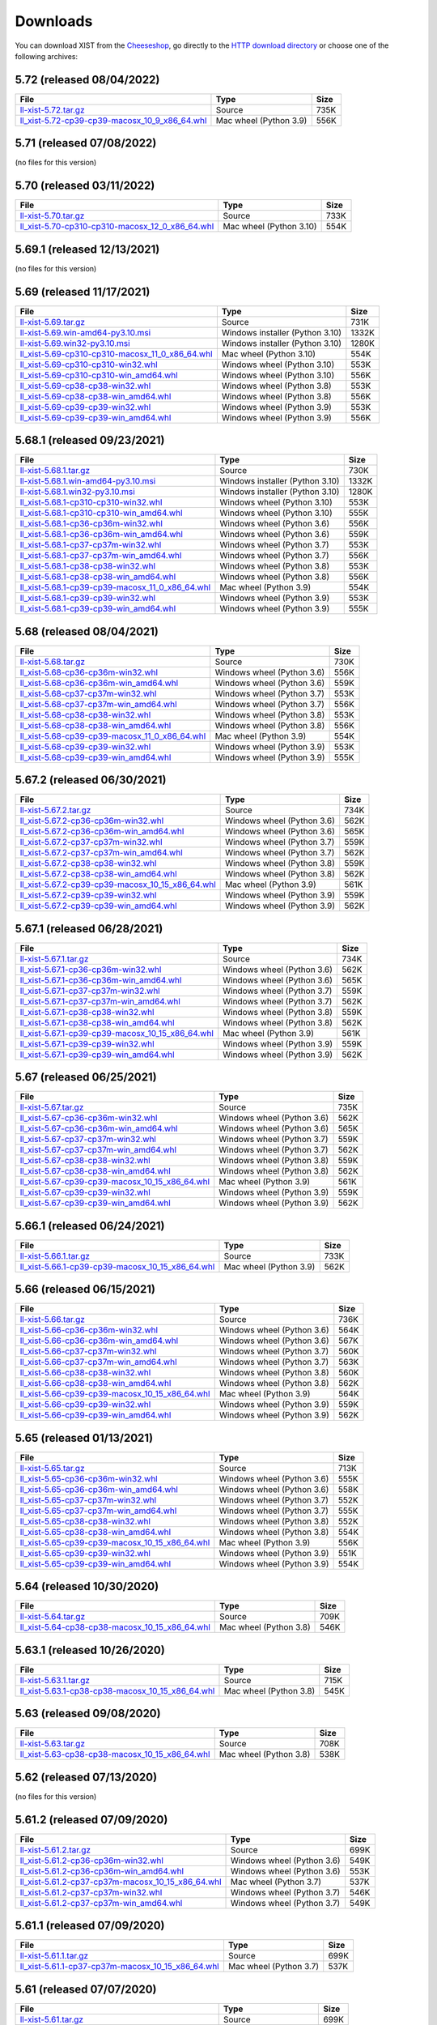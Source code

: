 .. _DOWNLOAD:

Downloads
#########

You can download XIST from the Cheeseshop_, go directly to the
`HTTP download directory`_ or choose one of the following archives:


.. autogenerate start


5.72 (released 08/04/2022)
--------------------------

.. tabularcolumns:: |l|l|r|

.. rst-class:: download

===================================================================================================================================================== ====================== ====
File                                                                                                                                                  Type                   Size
===================================================================================================================================================== ====================== ====
`ll-xist-5.72.tar.gz <http://python-downloads.livinglogic.de/download/xist/ll-xist-5.72.tar.gz>`_                                                     Source                 735K
`ll_xist-5.72-cp39-cp39-macosx_10_9_x86_64.whl <http://python-downloads.livinglogic.de/download/xist/ll_xist-5.72-cp39-cp39-macosx_10_9_x86_64.whl>`_ Mac wheel (Python 3.9) 556K
===================================================================================================================================================== ====================== ====


5.71 (released 07/08/2022)
--------------------------

(no files for this version)


5.70 (released 03/11/2022)
--------------------------

.. tabularcolumns:: |l|l|r|

.. rst-class:: download

========================================================================================================================================================= ======================= ====
File                                                                                                                                                      Type                    Size
========================================================================================================================================================= ======================= ====
`ll-xist-5.70.tar.gz <http://python-downloads.livinglogic.de/download/xist/ll-xist-5.70.tar.gz>`_                                                         Source                  733K
`ll_xist-5.70-cp310-cp310-macosx_12_0_x86_64.whl <http://python-downloads.livinglogic.de/download/xist/ll_xist-5.70-cp310-cp310-macosx_12_0_x86_64.whl>`_ Mac wheel (Python 3.10) 554K
========================================================================================================================================================= ======================= ====


5.69.1 (released 12/13/2021)
----------------------------

(no files for this version)


5.69 (released 11/17/2021)
--------------------------

.. tabularcolumns:: |l|l|r|

.. rst-class:: download

========================================================================================================================================================= =============================== =====
File                                                                                                                                                      Type                            Size
========================================================================================================================================================= =============================== =====
`ll-xist-5.69.tar.gz <http://python-downloads.livinglogic.de/download/xist/ll-xist-5.69.tar.gz>`_                                                         Source                          731K
`ll-xist-5.69.win-amd64-py3.10.msi <http://python-downloads.livinglogic.de/download/xist/ll-xist-5.69.win-amd64-py3.10.msi>`_                             Windows installer (Python 3.10) 1332K
`ll-xist-5.69.win32-py3.10.msi <http://python-downloads.livinglogic.de/download/xist/ll-xist-5.69.win32-py3.10.msi>`_                                     Windows installer (Python 3.10) 1280K
`ll_xist-5.69-cp310-cp310-macosx_11_0_x86_64.whl <http://python-downloads.livinglogic.de/download/xist/ll_xist-5.69-cp310-cp310-macosx_11_0_x86_64.whl>`_ Mac wheel (Python 3.10)         554K
`ll_xist-5.69-cp310-cp310-win32.whl <http://python-downloads.livinglogic.de/download/xist/ll_xist-5.69-cp310-cp310-win32.whl>`_                           Windows wheel (Python 3.10)     553K
`ll_xist-5.69-cp310-cp310-win_amd64.whl <http://python-downloads.livinglogic.de/download/xist/ll_xist-5.69-cp310-cp310-win_amd64.whl>`_                   Windows wheel (Python 3.10)     556K
`ll_xist-5.69-cp38-cp38-win32.whl <http://python-downloads.livinglogic.de/download/xist/ll_xist-5.69-cp38-cp38-win32.whl>`_                               Windows wheel (Python 3.8)      553K
`ll_xist-5.69-cp38-cp38-win_amd64.whl <http://python-downloads.livinglogic.de/download/xist/ll_xist-5.69-cp38-cp38-win_amd64.whl>`_                       Windows wheel (Python 3.8)      556K
`ll_xist-5.69-cp39-cp39-win32.whl <http://python-downloads.livinglogic.de/download/xist/ll_xist-5.69-cp39-cp39-win32.whl>`_                               Windows wheel (Python 3.9)      553K
`ll_xist-5.69-cp39-cp39-win_amd64.whl <http://python-downloads.livinglogic.de/download/xist/ll_xist-5.69-cp39-cp39-win_amd64.whl>`_                       Windows wheel (Python 3.9)      556K
========================================================================================================================================================= =============================== =====


5.68.1 (released 09/23/2021)
----------------------------

.. tabularcolumns:: |l|l|r|

.. rst-class:: download

========================================================================================================================================================= =============================== =====
File                                                                                                                                                      Type                            Size
========================================================================================================================================================= =============================== =====
`ll-xist-5.68.1.tar.gz <http://python-downloads.livinglogic.de/download/xist/ll-xist-5.68.1.tar.gz>`_                                                     Source                          730K
`ll-xist-5.68.1.win-amd64-py3.10.msi <http://python-downloads.livinglogic.de/download/xist/ll-xist-5.68.1.win-amd64-py3.10.msi>`_                         Windows installer (Python 3.10) 1332K
`ll-xist-5.68.1.win32-py3.10.msi <http://python-downloads.livinglogic.de/download/xist/ll-xist-5.68.1.win32-py3.10.msi>`_                                 Windows installer (Python 3.10) 1280K
`ll_xist-5.68.1-cp310-cp310-win32.whl <http://python-downloads.livinglogic.de/download/xist/ll_xist-5.68.1-cp310-cp310-win32.whl>`_                       Windows wheel (Python 3.10)     553K
`ll_xist-5.68.1-cp310-cp310-win_amd64.whl <http://python-downloads.livinglogic.de/download/xist/ll_xist-5.68.1-cp310-cp310-win_amd64.whl>`_               Windows wheel (Python 3.10)     555K
`ll_xist-5.68.1-cp36-cp36m-win32.whl <http://python-downloads.livinglogic.de/download/xist/ll_xist-5.68.1-cp36-cp36m-win32.whl>`_                         Windows wheel (Python 3.6)      556K
`ll_xist-5.68.1-cp36-cp36m-win_amd64.whl <http://python-downloads.livinglogic.de/download/xist/ll_xist-5.68.1-cp36-cp36m-win_amd64.whl>`_                 Windows wheel (Python 3.6)      559K
`ll_xist-5.68.1-cp37-cp37m-win32.whl <http://python-downloads.livinglogic.de/download/xist/ll_xist-5.68.1-cp37-cp37m-win32.whl>`_                         Windows wheel (Python 3.7)      553K
`ll_xist-5.68.1-cp37-cp37m-win_amd64.whl <http://python-downloads.livinglogic.de/download/xist/ll_xist-5.68.1-cp37-cp37m-win_amd64.whl>`_                 Windows wheel (Python 3.7)      556K
`ll_xist-5.68.1-cp38-cp38-win32.whl <http://python-downloads.livinglogic.de/download/xist/ll_xist-5.68.1-cp38-cp38-win32.whl>`_                           Windows wheel (Python 3.8)      553K
`ll_xist-5.68.1-cp38-cp38-win_amd64.whl <http://python-downloads.livinglogic.de/download/xist/ll_xist-5.68.1-cp38-cp38-win_amd64.whl>`_                   Windows wheel (Python 3.8)      556K
`ll_xist-5.68.1-cp39-cp39-macosx_11_0_x86_64.whl <http://python-downloads.livinglogic.de/download/xist/ll_xist-5.68.1-cp39-cp39-macosx_11_0_x86_64.whl>`_ Mac wheel (Python 3.9)          554K
`ll_xist-5.68.1-cp39-cp39-win32.whl <http://python-downloads.livinglogic.de/download/xist/ll_xist-5.68.1-cp39-cp39-win32.whl>`_                           Windows wheel (Python 3.9)      553K
`ll_xist-5.68.1-cp39-cp39-win_amd64.whl <http://python-downloads.livinglogic.de/download/xist/ll_xist-5.68.1-cp39-cp39-win_amd64.whl>`_                   Windows wheel (Python 3.9)      555K
========================================================================================================================================================= =============================== =====


5.68 (released 08/04/2021)
--------------------------

.. tabularcolumns:: |l|l|r|

.. rst-class:: download

===================================================================================================================================================== ========================== ====
File                                                                                                                                                  Type                       Size
===================================================================================================================================================== ========================== ====
`ll-xist-5.68.tar.gz <http://python-downloads.livinglogic.de/download/xist/ll-xist-5.68.tar.gz>`_                                                     Source                     730K
`ll_xist-5.68-cp36-cp36m-win32.whl <http://python-downloads.livinglogic.de/download/xist/ll_xist-5.68-cp36-cp36m-win32.whl>`_                         Windows wheel (Python 3.6) 556K
`ll_xist-5.68-cp36-cp36m-win_amd64.whl <http://python-downloads.livinglogic.de/download/xist/ll_xist-5.68-cp36-cp36m-win_amd64.whl>`_                 Windows wheel (Python 3.6) 559K
`ll_xist-5.68-cp37-cp37m-win32.whl <http://python-downloads.livinglogic.de/download/xist/ll_xist-5.68-cp37-cp37m-win32.whl>`_                         Windows wheel (Python 3.7) 553K
`ll_xist-5.68-cp37-cp37m-win_amd64.whl <http://python-downloads.livinglogic.de/download/xist/ll_xist-5.68-cp37-cp37m-win_amd64.whl>`_                 Windows wheel (Python 3.7) 556K
`ll_xist-5.68-cp38-cp38-win32.whl <http://python-downloads.livinglogic.de/download/xist/ll_xist-5.68-cp38-cp38-win32.whl>`_                           Windows wheel (Python 3.8) 553K
`ll_xist-5.68-cp38-cp38-win_amd64.whl <http://python-downloads.livinglogic.de/download/xist/ll_xist-5.68-cp38-cp38-win_amd64.whl>`_                   Windows wheel (Python 3.8) 556K
`ll_xist-5.68-cp39-cp39-macosx_11_0_x86_64.whl <http://python-downloads.livinglogic.de/download/xist/ll_xist-5.68-cp39-cp39-macosx_11_0_x86_64.whl>`_ Mac wheel (Python 3.9)     554K
`ll_xist-5.68-cp39-cp39-win32.whl <http://python-downloads.livinglogic.de/download/xist/ll_xist-5.68-cp39-cp39-win32.whl>`_                           Windows wheel (Python 3.9) 553K
`ll_xist-5.68-cp39-cp39-win_amd64.whl <http://python-downloads.livinglogic.de/download/xist/ll_xist-5.68-cp39-cp39-win_amd64.whl>`_                   Windows wheel (Python 3.9) 555K
===================================================================================================================================================== ========================== ====


5.67.2 (released 06/30/2021)
----------------------------

.. tabularcolumns:: |l|l|r|

.. rst-class:: download

=========================================================================================================================================================== ========================== ====
File                                                                                                                                                        Type                       Size
=========================================================================================================================================================== ========================== ====
`ll-xist-5.67.2.tar.gz <http://python-downloads.livinglogic.de/download/xist/ll-xist-5.67.2.tar.gz>`_                                                       Source                     734K
`ll_xist-5.67.2-cp36-cp36m-win32.whl <http://python-downloads.livinglogic.de/download/xist/ll_xist-5.67.2-cp36-cp36m-win32.whl>`_                           Windows wheel (Python 3.6) 562K
`ll_xist-5.67.2-cp36-cp36m-win_amd64.whl <http://python-downloads.livinglogic.de/download/xist/ll_xist-5.67.2-cp36-cp36m-win_amd64.whl>`_                   Windows wheel (Python 3.6) 565K
`ll_xist-5.67.2-cp37-cp37m-win32.whl <http://python-downloads.livinglogic.de/download/xist/ll_xist-5.67.2-cp37-cp37m-win32.whl>`_                           Windows wheel (Python 3.7) 559K
`ll_xist-5.67.2-cp37-cp37m-win_amd64.whl <http://python-downloads.livinglogic.de/download/xist/ll_xist-5.67.2-cp37-cp37m-win_amd64.whl>`_                   Windows wheel (Python 3.7) 562K
`ll_xist-5.67.2-cp38-cp38-win32.whl <http://python-downloads.livinglogic.de/download/xist/ll_xist-5.67.2-cp38-cp38-win32.whl>`_                             Windows wheel (Python 3.8) 559K
`ll_xist-5.67.2-cp38-cp38-win_amd64.whl <http://python-downloads.livinglogic.de/download/xist/ll_xist-5.67.2-cp38-cp38-win_amd64.whl>`_                     Windows wheel (Python 3.8) 562K
`ll_xist-5.67.2-cp39-cp39-macosx_10_15_x86_64.whl <http://python-downloads.livinglogic.de/download/xist/ll_xist-5.67.2-cp39-cp39-macosx_10_15_x86_64.whl>`_ Mac wheel (Python 3.9)     561K
`ll_xist-5.67.2-cp39-cp39-win32.whl <http://python-downloads.livinglogic.de/download/xist/ll_xist-5.67.2-cp39-cp39-win32.whl>`_                             Windows wheel (Python 3.9) 559K
`ll_xist-5.67.2-cp39-cp39-win_amd64.whl <http://python-downloads.livinglogic.de/download/xist/ll_xist-5.67.2-cp39-cp39-win_amd64.whl>`_                     Windows wheel (Python 3.9) 562K
=========================================================================================================================================================== ========================== ====


5.67.1 (released 06/28/2021)
----------------------------

.. tabularcolumns:: |l|l|r|

.. rst-class:: download

=========================================================================================================================================================== ========================== ====
File                                                                                                                                                        Type                       Size
=========================================================================================================================================================== ========================== ====
`ll-xist-5.67.1.tar.gz <http://python-downloads.livinglogic.de/download/xist/ll-xist-5.67.1.tar.gz>`_                                                       Source                     734K
`ll_xist-5.67.1-cp36-cp36m-win32.whl <http://python-downloads.livinglogic.de/download/xist/ll_xist-5.67.1-cp36-cp36m-win32.whl>`_                           Windows wheel (Python 3.6) 562K
`ll_xist-5.67.1-cp36-cp36m-win_amd64.whl <http://python-downloads.livinglogic.de/download/xist/ll_xist-5.67.1-cp36-cp36m-win_amd64.whl>`_                   Windows wheel (Python 3.6) 565K
`ll_xist-5.67.1-cp37-cp37m-win32.whl <http://python-downloads.livinglogic.de/download/xist/ll_xist-5.67.1-cp37-cp37m-win32.whl>`_                           Windows wheel (Python 3.7) 559K
`ll_xist-5.67.1-cp37-cp37m-win_amd64.whl <http://python-downloads.livinglogic.de/download/xist/ll_xist-5.67.1-cp37-cp37m-win_amd64.whl>`_                   Windows wheel (Python 3.7) 562K
`ll_xist-5.67.1-cp38-cp38-win32.whl <http://python-downloads.livinglogic.de/download/xist/ll_xist-5.67.1-cp38-cp38-win32.whl>`_                             Windows wheel (Python 3.8) 559K
`ll_xist-5.67.1-cp38-cp38-win_amd64.whl <http://python-downloads.livinglogic.de/download/xist/ll_xist-5.67.1-cp38-cp38-win_amd64.whl>`_                     Windows wheel (Python 3.8) 562K
`ll_xist-5.67.1-cp39-cp39-macosx_10_15_x86_64.whl <http://python-downloads.livinglogic.de/download/xist/ll_xist-5.67.1-cp39-cp39-macosx_10_15_x86_64.whl>`_ Mac wheel (Python 3.9)     561K
`ll_xist-5.67.1-cp39-cp39-win32.whl <http://python-downloads.livinglogic.de/download/xist/ll_xist-5.67.1-cp39-cp39-win32.whl>`_                             Windows wheel (Python 3.9) 559K
`ll_xist-5.67.1-cp39-cp39-win_amd64.whl <http://python-downloads.livinglogic.de/download/xist/ll_xist-5.67.1-cp39-cp39-win_amd64.whl>`_                     Windows wheel (Python 3.9) 562K
=========================================================================================================================================================== ========================== ====


5.67 (released 06/25/2021)
--------------------------

.. tabularcolumns:: |l|l|r|

.. rst-class:: download

======================================================================================================================================================= ========================== ====
File                                                                                                                                                    Type                       Size
======================================================================================================================================================= ========================== ====
`ll-xist-5.67.tar.gz <http://python-downloads.livinglogic.de/download/xist/ll-xist-5.67.tar.gz>`_                                                       Source                     735K
`ll_xist-5.67-cp36-cp36m-win32.whl <http://python-downloads.livinglogic.de/download/xist/ll_xist-5.67-cp36-cp36m-win32.whl>`_                           Windows wheel (Python 3.6) 562K
`ll_xist-5.67-cp36-cp36m-win_amd64.whl <http://python-downloads.livinglogic.de/download/xist/ll_xist-5.67-cp36-cp36m-win_amd64.whl>`_                   Windows wheel (Python 3.6) 565K
`ll_xist-5.67-cp37-cp37m-win32.whl <http://python-downloads.livinglogic.de/download/xist/ll_xist-5.67-cp37-cp37m-win32.whl>`_                           Windows wheel (Python 3.7) 559K
`ll_xist-5.67-cp37-cp37m-win_amd64.whl <http://python-downloads.livinglogic.de/download/xist/ll_xist-5.67-cp37-cp37m-win_amd64.whl>`_                   Windows wheel (Python 3.7) 562K
`ll_xist-5.67-cp38-cp38-win32.whl <http://python-downloads.livinglogic.de/download/xist/ll_xist-5.67-cp38-cp38-win32.whl>`_                             Windows wheel (Python 3.8) 559K
`ll_xist-5.67-cp38-cp38-win_amd64.whl <http://python-downloads.livinglogic.de/download/xist/ll_xist-5.67-cp38-cp38-win_amd64.whl>`_                     Windows wheel (Python 3.8) 562K
`ll_xist-5.67-cp39-cp39-macosx_10_15_x86_64.whl <http://python-downloads.livinglogic.de/download/xist/ll_xist-5.67-cp39-cp39-macosx_10_15_x86_64.whl>`_ Mac wheel (Python 3.9)     561K
`ll_xist-5.67-cp39-cp39-win32.whl <http://python-downloads.livinglogic.de/download/xist/ll_xist-5.67-cp39-cp39-win32.whl>`_                             Windows wheel (Python 3.9) 559K
`ll_xist-5.67-cp39-cp39-win_amd64.whl <http://python-downloads.livinglogic.de/download/xist/ll_xist-5.67-cp39-cp39-win_amd64.whl>`_                     Windows wheel (Python 3.9) 562K
======================================================================================================================================================= ========================== ====


5.66.1 (released 06/24/2021)
----------------------------

.. tabularcolumns:: |l|l|r|

.. rst-class:: download

=========================================================================================================================================================== ====================== ====
File                                                                                                                                                        Type                   Size
=========================================================================================================================================================== ====================== ====
`ll-xist-5.66.1.tar.gz <http://python-downloads.livinglogic.de/download/xist/ll-xist-5.66.1.tar.gz>`_                                                       Source                 733K
`ll_xist-5.66.1-cp39-cp39-macosx_10_15_x86_64.whl <http://python-downloads.livinglogic.de/download/xist/ll_xist-5.66.1-cp39-cp39-macosx_10_15_x86_64.whl>`_ Mac wheel (Python 3.9) 562K
=========================================================================================================================================================== ====================== ====


5.66 (released 06/15/2021)
--------------------------

.. tabularcolumns:: |l|l|r|

.. rst-class:: download

======================================================================================================================================================= ========================== ====
File                                                                                                                                                    Type                       Size
======================================================================================================================================================= ========================== ====
`ll-xist-5.66.tar.gz <http://python-downloads.livinglogic.de/download/xist/ll-xist-5.66.tar.gz>`_                                                       Source                     736K
`ll_xist-5.66-cp36-cp36m-win32.whl <http://python-downloads.livinglogic.de/download/xist/ll_xist-5.66-cp36-cp36m-win32.whl>`_                           Windows wheel (Python 3.6) 564K
`ll_xist-5.66-cp36-cp36m-win_amd64.whl <http://python-downloads.livinglogic.de/download/xist/ll_xist-5.66-cp36-cp36m-win_amd64.whl>`_                   Windows wheel (Python 3.6) 567K
`ll_xist-5.66-cp37-cp37m-win32.whl <http://python-downloads.livinglogic.de/download/xist/ll_xist-5.66-cp37-cp37m-win32.whl>`_                           Windows wheel (Python 3.7) 560K
`ll_xist-5.66-cp37-cp37m-win_amd64.whl <http://python-downloads.livinglogic.de/download/xist/ll_xist-5.66-cp37-cp37m-win_amd64.whl>`_                   Windows wheel (Python 3.7) 563K
`ll_xist-5.66-cp38-cp38-win32.whl <http://python-downloads.livinglogic.de/download/xist/ll_xist-5.66-cp38-cp38-win32.whl>`_                             Windows wheel (Python 3.8) 560K
`ll_xist-5.66-cp38-cp38-win_amd64.whl <http://python-downloads.livinglogic.de/download/xist/ll_xist-5.66-cp38-cp38-win_amd64.whl>`_                     Windows wheel (Python 3.8) 562K
`ll_xist-5.66-cp39-cp39-macosx_10_15_x86_64.whl <http://python-downloads.livinglogic.de/download/xist/ll_xist-5.66-cp39-cp39-macosx_10_15_x86_64.whl>`_ Mac wheel (Python 3.9)     564K
`ll_xist-5.66-cp39-cp39-win32.whl <http://python-downloads.livinglogic.de/download/xist/ll_xist-5.66-cp39-cp39-win32.whl>`_                             Windows wheel (Python 3.9) 559K
`ll_xist-5.66-cp39-cp39-win_amd64.whl <http://python-downloads.livinglogic.de/download/xist/ll_xist-5.66-cp39-cp39-win_amd64.whl>`_                     Windows wheel (Python 3.9) 562K
======================================================================================================================================================= ========================== ====


5.65 (released 01/13/2021)
--------------------------

.. tabularcolumns:: |l|l|r|

.. rst-class:: download

======================================================================================================================================================= ========================== ====
File                                                                                                                                                    Type                       Size
======================================================================================================================================================= ========================== ====
`ll-xist-5.65.tar.gz <http://python-downloads.livinglogic.de/download/xist/ll-xist-5.65.tar.gz>`_                                                       Source                     713K
`ll_xist-5.65-cp36-cp36m-win32.whl <http://python-downloads.livinglogic.de/download/xist/ll_xist-5.65-cp36-cp36m-win32.whl>`_                           Windows wheel (Python 3.6) 555K
`ll_xist-5.65-cp36-cp36m-win_amd64.whl <http://python-downloads.livinglogic.de/download/xist/ll_xist-5.65-cp36-cp36m-win_amd64.whl>`_                   Windows wheel (Python 3.6) 558K
`ll_xist-5.65-cp37-cp37m-win32.whl <http://python-downloads.livinglogic.de/download/xist/ll_xist-5.65-cp37-cp37m-win32.whl>`_                           Windows wheel (Python 3.7) 552K
`ll_xist-5.65-cp37-cp37m-win_amd64.whl <http://python-downloads.livinglogic.de/download/xist/ll_xist-5.65-cp37-cp37m-win_amd64.whl>`_                   Windows wheel (Python 3.7) 555K
`ll_xist-5.65-cp38-cp38-win32.whl <http://python-downloads.livinglogic.de/download/xist/ll_xist-5.65-cp38-cp38-win32.whl>`_                             Windows wheel (Python 3.8) 552K
`ll_xist-5.65-cp38-cp38-win_amd64.whl <http://python-downloads.livinglogic.de/download/xist/ll_xist-5.65-cp38-cp38-win_amd64.whl>`_                     Windows wheel (Python 3.8) 554K
`ll_xist-5.65-cp39-cp39-macosx_10_15_x86_64.whl <http://python-downloads.livinglogic.de/download/xist/ll_xist-5.65-cp39-cp39-macosx_10_15_x86_64.whl>`_ Mac wheel (Python 3.9)     556K
`ll_xist-5.65-cp39-cp39-win32.whl <http://python-downloads.livinglogic.de/download/xist/ll_xist-5.65-cp39-cp39-win32.whl>`_                             Windows wheel (Python 3.9) 551K
`ll_xist-5.65-cp39-cp39-win_amd64.whl <http://python-downloads.livinglogic.de/download/xist/ll_xist-5.65-cp39-cp39-win_amd64.whl>`_                     Windows wheel (Python 3.9) 554K
======================================================================================================================================================= ========================== ====


5.64 (released 10/30/2020)
--------------------------

.. tabularcolumns:: |l|l|r|

.. rst-class:: download

======================================================================================================================================================= ====================== ====
File                                                                                                                                                    Type                   Size
======================================================================================================================================================= ====================== ====
`ll-xist-5.64.tar.gz <http://python-downloads.livinglogic.de/download/xist/ll-xist-5.64.tar.gz>`_                                                       Source                 709K
`ll_xist-5.64-cp38-cp38-macosx_10_15_x86_64.whl <http://python-downloads.livinglogic.de/download/xist/ll_xist-5.64-cp38-cp38-macosx_10_15_x86_64.whl>`_ Mac wheel (Python 3.8) 546K
======================================================================================================================================================= ====================== ====


5.63.1 (released 10/26/2020)
----------------------------

.. tabularcolumns:: |l|l|r|

.. rst-class:: download

=========================================================================================================================================================== ====================== ====
File                                                                                                                                                        Type                   Size
=========================================================================================================================================================== ====================== ====
`ll-xist-5.63.1.tar.gz <http://python-downloads.livinglogic.de/download/xist/ll-xist-5.63.1.tar.gz>`_                                                       Source                 715K
`ll_xist-5.63.1-cp38-cp38-macosx_10_15_x86_64.whl <http://python-downloads.livinglogic.de/download/xist/ll_xist-5.63.1-cp38-cp38-macosx_10_15_x86_64.whl>`_ Mac wheel (Python 3.8) 545K
=========================================================================================================================================================== ====================== ====


5.63 (released 09/08/2020)
--------------------------

.. tabularcolumns:: |l|l|r|

.. rst-class:: download

======================================================================================================================================================= ====================== ====
File                                                                                                                                                    Type                   Size
======================================================================================================================================================= ====================== ====
`ll-xist-5.63.tar.gz <http://python-downloads.livinglogic.de/download/xist/ll-xist-5.63.tar.gz>`_                                                       Source                 708K
`ll_xist-5.63-cp38-cp38-macosx_10_15_x86_64.whl <http://python-downloads.livinglogic.de/download/xist/ll_xist-5.63-cp38-cp38-macosx_10_15_x86_64.whl>`_ Mac wheel (Python 3.8) 538K
======================================================================================================================================================= ====================== ====


5.62 (released 07/13/2020)
--------------------------

(no files for this version)


5.61.2 (released 07/09/2020)
----------------------------

.. tabularcolumns:: |l|l|r|

.. rst-class:: download

============================================================================================================================================================= ========================== ====
File                                                                                                                                                          Type                       Size
============================================================================================================================================================= ========================== ====
`ll-xist-5.61.2.tar.gz <http://python-downloads.livinglogic.de/download/xist/ll-xist-5.61.2.tar.gz>`_                                                         Source                     699K
`ll_xist-5.61.2-cp36-cp36m-win32.whl <http://python-downloads.livinglogic.de/download/xist/ll_xist-5.61.2-cp36-cp36m-win32.whl>`_                             Windows wheel (Python 3.6) 549K
`ll_xist-5.61.2-cp36-cp36m-win_amd64.whl <http://python-downloads.livinglogic.de/download/xist/ll_xist-5.61.2-cp36-cp36m-win_amd64.whl>`_                     Windows wheel (Python 3.6) 553K
`ll_xist-5.61.2-cp37-cp37m-macosx_10_15_x86_64.whl <http://python-downloads.livinglogic.de/download/xist/ll_xist-5.61.2-cp37-cp37m-macosx_10_15_x86_64.whl>`_ Mac wheel (Python 3.7)     537K
`ll_xist-5.61.2-cp37-cp37m-win32.whl <http://python-downloads.livinglogic.de/download/xist/ll_xist-5.61.2-cp37-cp37m-win32.whl>`_                             Windows wheel (Python 3.7) 546K
`ll_xist-5.61.2-cp37-cp37m-win_amd64.whl <http://python-downloads.livinglogic.de/download/xist/ll_xist-5.61.2-cp37-cp37m-win_amd64.whl>`_                     Windows wheel (Python 3.7) 549K
============================================================================================================================================================= ========================== ====


5.61.1 (released 07/09/2020)
----------------------------

.. tabularcolumns:: |l|l|r|

.. rst-class:: download

============================================================================================================================================================= ====================== ====
File                                                                                                                                                          Type                   Size
============================================================================================================================================================= ====================== ====
`ll-xist-5.61.1.tar.gz <http://python-downloads.livinglogic.de/download/xist/ll-xist-5.61.1.tar.gz>`_                                                         Source                 699K
`ll_xist-5.61.1-cp37-cp37m-macosx_10_15_x86_64.whl <http://python-downloads.livinglogic.de/download/xist/ll_xist-5.61.1-cp37-cp37m-macosx_10_15_x86_64.whl>`_ Mac wheel (Python 3.7) 537K
============================================================================================================================================================= ====================== ====


5.61 (released 07/07/2020)
--------------------------

.. tabularcolumns:: |l|l|r|

.. rst-class:: download

========================================================================================================================================================= ====================== ====
File                                                                                                                                                      Type                   Size
========================================================================================================================================================= ====================== ====
`ll-xist-5.61.tar.gz <http://python-downloads.livinglogic.de/download/xist/ll-xist-5.61.tar.gz>`_                                                         Source                 699K
`ll_xist-5.61-cp37-cp37m-macosx_10_15_x86_64.whl <http://python-downloads.livinglogic.de/download/xist/ll_xist-5.61-cp37-cp37m-macosx_10_15_x86_64.whl>`_ Mac wheel (Python 3.7) 537K
========================================================================================================================================================= ====================== ====


5.60 (released 07/03/2020)
--------------------------

.. tabularcolumns:: |l|l|r|

.. rst-class:: download

========================================================================================================================================================= ========================== ====
File                                                                                                                                                      Type                       Size
========================================================================================================================================================= ========================== ====
`ll-xist-5.60.tar.gz <http://python-downloads.livinglogic.de/download/xist/ll-xist-5.60.tar.gz>`_                                                         Source                     699K
`ll_xist-5.60-cp36-cp36m-win32.whl <http://python-downloads.livinglogic.de/download/xist/ll_xist-5.60-cp36-cp36m-win32.whl>`_                             Windows wheel (Python 3.6) 550K
`ll_xist-5.60-cp36-cp36m-win_amd64.whl <http://python-downloads.livinglogic.de/download/xist/ll_xist-5.60-cp36-cp36m-win_amd64.whl>`_                     Windows wheel (Python 3.6) 553K
`ll_xist-5.60-cp37-cp37m-macosx_10_15_x86_64.whl <http://python-downloads.livinglogic.de/download/xist/ll_xist-5.60-cp37-cp37m-macosx_10_15_x86_64.whl>`_ Mac wheel (Python 3.7)     537K
`ll_xist-5.60-cp37-cp37m-win32.whl <http://python-downloads.livinglogic.de/download/xist/ll_xist-5.60-cp37-cp37m-win32.whl>`_                             Windows wheel (Python 3.7) 546K
`ll_xist-5.60-cp37-cp37m-win_amd64.whl <http://python-downloads.livinglogic.de/download/xist/ll_xist-5.60-cp37-cp37m-win_amd64.whl>`_                     Windows wheel (Python 3.7) 549K
========================================================================================================================================================= ========================== ====


5.59 (released 06/30/2020)
--------------------------

.. tabularcolumns:: |l|l|r|

.. rst-class:: download

========================================================================================================================================================= ========================== ====
File                                                                                                                                                      Type                       Size
========================================================================================================================================================= ========================== ====
`ll-xist-5.59.tar.gz <http://python-downloads.livinglogic.de/download/xist/ll-xist-5.59.tar.gz>`_                                                         Source                     698K
`ll_xist-5.59-cp36-cp36m-win32.whl <http://python-downloads.livinglogic.de/download/xist/ll_xist-5.59-cp36-cp36m-win32.whl>`_                             Windows wheel (Python 3.6) 550K
`ll_xist-5.59-cp36-cp36m-win_amd64.whl <http://python-downloads.livinglogic.de/download/xist/ll_xist-5.59-cp36-cp36m-win_amd64.whl>`_                     Windows wheel (Python 3.6) 553K
`ll_xist-5.59-cp37-cp37m-macosx_10_15_x86_64.whl <http://python-downloads.livinglogic.de/download/xist/ll_xist-5.59-cp37-cp37m-macosx_10_15_x86_64.whl>`_ Mac wheel (Python 3.7)     536K
`ll_xist-5.59-cp37-cp37m-win32.whl <http://python-downloads.livinglogic.de/download/xist/ll_xist-5.59-cp37-cp37m-win32.whl>`_                             Windows wheel (Python 3.7) 546K
`ll_xist-5.59-cp37-cp37m-win_amd64.whl <http://python-downloads.livinglogic.de/download/xist/ll_xist-5.59-cp37-cp37m-win_amd64.whl>`_                     Windows wheel (Python 3.7) 549K
========================================================================================================================================================= ========================== ====


5.58 (released 06/12/2020)
--------------------------

.. tabularcolumns:: |l|l|r|

.. rst-class:: download

========================================================================================================================================================= ====================== ====
File                                                                                                                                                      Type                   Size
========================================================================================================================================================= ====================== ====
`ll-xist-5.58.tar.gz <http://python-downloads.livinglogic.de/download/xist/ll-xist-5.58.tar.gz>`_                                                         Source                 698K
`ll_xist-5.58-cp37-cp37m-macosx_10_15_x86_64.whl <http://python-downloads.livinglogic.de/download/xist/ll_xist-5.58-cp37-cp37m-macosx_10_15_x86_64.whl>`_ Mac wheel (Python 3.7) 537K
========================================================================================================================================================= ====================== ====


5.57 (released 04/14/2020)
--------------------------

.. tabularcolumns:: |l|l|r|

.. rst-class:: download

========================================================================================================================================================= ====================== ====
File                                                                                                                                                      Type                   Size
========================================================================================================================================================= ====================== ====
`ll-xist-5.57.tar.gz <http://python-downloads.livinglogic.de/download/xist/ll-xist-5.57.tar.gz>`_                                                         Source                 695K
`ll_xist-5.57-cp37-cp37m-macosx_10_15_x86_64.whl <http://python-downloads.livinglogic.de/download/xist/ll_xist-5.57-cp37-cp37m-macosx_10_15_x86_64.whl>`_ Mac wheel (Python 3.7) 535K
========================================================================================================================================================= ====================== ====


5.56 (released 12/12/2019)
--------------------------

.. tabularcolumns:: |l|l|r|

.. rst-class:: download

========================================================================================================================================================= ========================== ====
File                                                                                                                                                      Type                       Size
========================================================================================================================================================= ========================== ====
`ll-xist-5.56.tar.gz <http://python-downloads.livinglogic.de/download/xist/ll-xist-5.56.tar.gz>`_                                                         Source                     692K
`ll_xist-5.56-cp36-cp36m-win32.whl <http://python-downloads.livinglogic.de/download/xist/ll_xist-5.56-cp36-cp36m-win32.whl>`_                             Windows wheel (Python 3.6) 546K
`ll_xist-5.56-cp36-cp36m-win_amd64.whl <http://python-downloads.livinglogic.de/download/xist/ll_xist-5.56-cp36-cp36m-win_amd64.whl>`_                     Windows wheel (Python 3.6) 549K
`ll_xist-5.56-cp37-cp37m-macosx_10_15_x86_64.whl <http://python-downloads.livinglogic.de/download/xist/ll_xist-5.56-cp37-cp37m-macosx_10_15_x86_64.whl>`_ Mac wheel (Python 3.7)     533K
`ll_xist-5.56-cp37-cp37m-win32.whl <http://python-downloads.livinglogic.de/download/xist/ll_xist-5.56-cp37-cp37m-win32.whl>`_                             Windows wheel (Python 3.7) 542K
`ll_xist-5.56-cp37-cp37m-win_amd64.whl <http://python-downloads.livinglogic.de/download/xist/ll_xist-5.56-cp37-cp37m-win_amd64.whl>`_                     Windows wheel (Python 3.7) 545K
========================================================================================================================================================= ========================== ====


5.55 (released 11/11/2019)
--------------------------

.. tabularcolumns:: |l|l|r|

.. rst-class:: download

========================================================================================================================================================= ========================== ====
File                                                                                                                                                      Type                       Size
========================================================================================================================================================= ========================== ====
`ll-xist-5.55.tar.gz <http://python-downloads.livinglogic.de/download/xist/ll-xist-5.55.tar.gz>`_                                                         Source                     691K
`ll_xist-5.55-cp36-cp36m-win32.whl <http://python-downloads.livinglogic.de/download/xist/ll_xist-5.55-cp36-cp36m-win32.whl>`_                             Windows wheel (Python 3.6) 545K
`ll_xist-5.55-cp36-cp36m-win_amd64.whl <http://python-downloads.livinglogic.de/download/xist/ll_xist-5.55-cp36-cp36m-win_amd64.whl>`_                     Windows wheel (Python 3.6) 549K
`ll_xist-5.55-cp37-cp37m-macosx_10_15_x86_64.whl <http://python-downloads.livinglogic.de/download/xist/ll_xist-5.55-cp37-cp37m-macosx_10_15_x86_64.whl>`_ Mac wheel (Python 3.7)     533K
`ll_xist-5.55-cp37-cp37m-win32.whl <http://python-downloads.livinglogic.de/download/xist/ll_xist-5.55-cp37-cp37m-win32.whl>`_                             Windows wheel (Python 3.7) 542K
`ll_xist-5.55-cp37-cp37m-win_amd64.whl <http://python-downloads.livinglogic.de/download/xist/ll_xist-5.55-cp37-cp37m-win_amd64.whl>`_                     Windows wheel (Python 3.7) 545K
========================================================================================================================================================= ========================== ====


5.54.1 (released 10/24/2019)
----------------------------

.. tabularcolumns:: |l|l|r|

.. rst-class:: download

============================================================================================================================================================= ========================== ====
File                                                                                                                                                          Type                       Size
============================================================================================================================================================= ========================== ====
`ll-xist-5.54.1.tar.gz <http://python-downloads.livinglogic.de/download/xist/ll-xist-5.54.1.tar.gz>`_                                                         Source                     690K
`ll_xist-5.54.1-cp36-cp36m-win32.whl <http://python-downloads.livinglogic.de/download/xist/ll_xist-5.54.1-cp36-cp36m-win32.whl>`_                             Windows wheel (Python 3.6) 544K
`ll_xist-5.54.1-cp36-cp36m-win_amd64.whl <http://python-downloads.livinglogic.de/download/xist/ll_xist-5.54.1-cp36-cp36m-win_amd64.whl>`_                     Windows wheel (Python 3.6) 547K
`ll_xist-5.54.1-cp37-cp37m-macosx_10_14_x86_64.whl <http://python-downloads.livinglogic.de/download/xist/ll_xist-5.54.1-cp37-cp37m-macosx_10_14_x86_64.whl>`_ Mac wheel (Python 3.7)     532K
`ll_xist-5.54.1-cp37-cp37m-win32.whl <http://python-downloads.livinglogic.de/download/xist/ll_xist-5.54.1-cp37-cp37m-win32.whl>`_                             Windows wheel (Python 3.7) 541K
`ll_xist-5.54.1-cp37-cp37m-win_amd64.whl <http://python-downloads.livinglogic.de/download/xist/ll_xist-5.54.1-cp37-cp37m-win_amd64.whl>`_                     Windows wheel (Python 3.7) 544K
============================================================================================================================================================= ========================== ====


5.54 (released 10/24/2019)
--------------------------

.. tabularcolumns:: |l|l|r|

.. rst-class:: download

========================================================================================================================================================= ========================== ====
File                                                                                                                                                      Type                       Size
========================================================================================================================================================= ========================== ====
`ll-xist-5.54.tar.gz <http://python-downloads.livinglogic.de/download/xist/ll-xist-5.54.tar.gz>`_                                                         Source                     690K
`ll_xist-5.54-cp36-cp36m-win32.whl <http://python-downloads.livinglogic.de/download/xist/ll_xist-5.54-cp36-cp36m-win32.whl>`_                             Windows wheel (Python 3.6) 545K
`ll_xist-5.54-cp36-cp36m-win_amd64.whl <http://python-downloads.livinglogic.de/download/xist/ll_xist-5.54-cp36-cp36m-win_amd64.whl>`_                     Windows wheel (Python 3.6) 548K
`ll_xist-5.54-cp37-cp37m-macosx_10_14_x86_64.whl <http://python-downloads.livinglogic.de/download/xist/ll_xist-5.54-cp37-cp37m-macosx_10_14_x86_64.whl>`_ Mac wheel (Python 3.7)     532K
`ll_xist-5.54-cp37-cp37m-win32.whl <http://python-downloads.livinglogic.de/download/xist/ll_xist-5.54-cp37-cp37m-win32.whl>`_                             Windows wheel (Python 3.7) 541K
`ll_xist-5.54-cp37-cp37m-win_amd64.whl <http://python-downloads.livinglogic.de/download/xist/ll_xist-5.54-cp37-cp37m-win_amd64.whl>`_                     Windows wheel (Python 3.7) 544K
========================================================================================================================================================= ========================== ====


5.53 (released 09/30/2019)
--------------------------

.. tabularcolumns:: |l|l|r|

.. rst-class:: download

========================================================================================================================================================= ========================== ====
File                                                                                                                                                      Type                       Size
========================================================================================================================================================= ========================== ====
`ll-xist-5.53.tar.gz <http://python-downloads.livinglogic.de/download/xist/ll-xist-5.53.tar.gz>`_                                                         Source                     688K
`ll_xist-5.53-cp36-cp36m-win32.whl <http://python-downloads.livinglogic.de/download/xist/ll_xist-5.53-cp36-cp36m-win32.whl>`_                             Windows wheel (Python 3.6) 543K
`ll_xist-5.53-cp36-cp36m-win_amd64.whl <http://python-downloads.livinglogic.de/download/xist/ll_xist-5.53-cp36-cp36m-win_amd64.whl>`_                     Windows wheel (Python 3.6) 546K
`ll_xist-5.53-cp37-cp37m-macosx_10_14_x86_64.whl <http://python-downloads.livinglogic.de/download/xist/ll_xist-5.53-cp37-cp37m-macosx_10_14_x86_64.whl>`_ Mac wheel (Python 3.7)     531K
`ll_xist-5.53-cp37-cp37m-win32.whl <http://python-downloads.livinglogic.de/download/xist/ll_xist-5.53-cp37-cp37m-win32.whl>`_                             Windows wheel (Python 3.7) 540K
`ll_xist-5.53-cp37-cp37m-win_amd64.whl <http://python-downloads.livinglogic.de/download/xist/ll_xist-5.53-cp37-cp37m-win_amd64.whl>`_                     Windows wheel (Python 3.7) 543K
========================================================================================================================================================= ========================== ====


5.52.1 (released 09/05/2019)
----------------------------

.. tabularcolumns:: |l|l|r|

.. rst-class:: download

============================================================================================================================================================= ====================== ====
File                                                                                                                                                          Type                   Size
============================================================================================================================================================= ====================== ====
`ll-xist-5.52.1.tar.gz <http://python-downloads.livinglogic.de/download/xist/ll-xist-5.52.1.tar.gz>`_                                                         Source                 687K
`ll_xist-5.52.1-cp37-cp37m-macosx_10_14_x86_64.whl <http://python-downloads.livinglogic.de/download/xist/ll_xist-5.52.1-cp37-cp37m-macosx_10_14_x86_64.whl>`_ Mac wheel (Python 3.7) 531K
============================================================================================================================================================= ====================== ====


5.52 (released 07/29/2019)
--------------------------

.. tabularcolumns:: |l|l|r|

.. rst-class:: download

========================================================================================================================================================= ========================== ====
File                                                                                                                                                      Type                       Size
========================================================================================================================================================= ========================== ====
`ll-xist-5.52.tar.gz <http://python-downloads.livinglogic.de/download/xist/ll-xist-5.52.tar.gz>`_                                                         Source                     688K
`ll_xist-5.52-cp36-cp36m-win32.whl <http://python-downloads.livinglogic.de/download/xist/ll_xist-5.52-cp36-cp36m-win32.whl>`_                             Windows wheel (Python 3.6) 544K
`ll_xist-5.52-cp36-cp36m-win_amd64.whl <http://python-downloads.livinglogic.de/download/xist/ll_xist-5.52-cp36-cp36m-win_amd64.whl>`_                     Windows wheel (Python 3.6) 547K
`ll_xist-5.52-cp37-cp37m-macosx_10_14_x86_64.whl <http://python-downloads.livinglogic.de/download/xist/ll_xist-5.52-cp37-cp37m-macosx_10_14_x86_64.whl>`_ Mac wheel (Python 3.7)     531K
`ll_xist-5.52-cp37-cp37m-win32.whl <http://python-downloads.livinglogic.de/download/xist/ll_xist-5.52-cp37-cp37m-win32.whl>`_                             Windows wheel (Python 3.7) 540K
`ll_xist-5.52-cp37-cp37m-win_amd64.whl <http://python-downloads.livinglogic.de/download/xist/ll_xist-5.52-cp37-cp37m-win_amd64.whl>`_                     Windows wheel (Python 3.7) 543K
========================================================================================================================================================= ========================== ====


5.51 (released 07/26/2019)
--------------------------

.. tabularcolumns:: |l|l|r|

.. rst-class:: download

========================================================================================================================================================= ========================== ====
File                                                                                                                                                      Type                       Size
========================================================================================================================================================= ========================== ====
`ll-xist-5.51.tar.gz <http://python-downloads.livinglogic.de/download/xist/ll-xist-5.51.tar.gz>`_                                                         Source                     687K
`ll_xist-5.51-cp36-cp36m-win32.whl <http://python-downloads.livinglogic.de/download/xist/ll_xist-5.51-cp36-cp36m-win32.whl>`_                             Windows wheel (Python 3.6) 543K
`ll_xist-5.51-cp36-cp36m-win_amd64.whl <http://python-downloads.livinglogic.de/download/xist/ll_xist-5.51-cp36-cp36m-win_amd64.whl>`_                     Windows wheel (Python 3.6) 546K
`ll_xist-5.51-cp37-cp37m-macosx_10_14_x86_64.whl <http://python-downloads.livinglogic.de/download/xist/ll_xist-5.51-cp37-cp37m-macosx_10_14_x86_64.whl>`_ Mac wheel (Python 3.7)     530K
`ll_xist-5.51-cp37-cp37m-win32.whl <http://python-downloads.livinglogic.de/download/xist/ll_xist-5.51-cp37-cp37m-win32.whl>`_                             Windows wheel (Python 3.7) 540K
`ll_xist-5.51-cp37-cp37m-win_amd64.whl <http://python-downloads.livinglogic.de/download/xist/ll_xist-5.51-cp37-cp37m-win_amd64.whl>`_                     Windows wheel (Python 3.7) 543K
========================================================================================================================================================= ========================== ====


5.50 (released 07/16/2019)
--------------------------

.. tabularcolumns:: |l|l|r|

.. rst-class:: download

========================================================================================================================================================= ========================== ====
File                                                                                                                                                      Type                       Size
========================================================================================================================================================= ========================== ====
`ll-xist-5.50.tar.gz <http://python-downloads.livinglogic.de/download/xist/ll-xist-5.50.tar.gz>`_                                                         Source                     686K
`ll_xist-5.50-cp36-cp36m-win32.whl <http://python-downloads.livinglogic.de/download/xist/ll_xist-5.50-cp36-cp36m-win32.whl>`_                             Windows wheel (Python 3.6) 543K
`ll_xist-5.50-cp36-cp36m-win_amd64.whl <http://python-downloads.livinglogic.de/download/xist/ll_xist-5.50-cp36-cp36m-win_amd64.whl>`_                     Windows wheel (Python 3.6) 546K
`ll_xist-5.50-cp37-cp37m-macosx_10_14_x86_64.whl <http://python-downloads.livinglogic.de/download/xist/ll_xist-5.50-cp37-cp37m-macosx_10_14_x86_64.whl>`_ Mac wheel (Python 3.7)     530K
`ll_xist-5.50-cp37-cp37m-win32.whl <http://python-downloads.livinglogic.de/download/xist/ll_xist-5.50-cp37-cp37m-win32.whl>`_                             Windows wheel (Python 3.7) 540K
`ll_xist-5.50-cp37-cp37m-win_amd64.whl <http://python-downloads.livinglogic.de/download/xist/ll_xist-5.50-cp37-cp37m-win_amd64.whl>`_                     Windows wheel (Python 3.7) 543K
========================================================================================================================================================= ========================== ====


5.49 (released 07/04/2019)
--------------------------

.. tabularcolumns:: |l|l|r|

.. rst-class:: download

========================================================================================================================================================= ========================== ====
File                                                                                                                                                      Type                       Size
========================================================================================================================================================= ========================== ====
`ll-xist-5.49.tar.gz <http://python-downloads.livinglogic.de/download/xist/ll-xist-5.49.tar.gz>`_                                                         Source                     685K
`ll_xist-5.49-cp36-cp36m-win32.whl <http://python-downloads.livinglogic.de/download/xist/ll_xist-5.49-cp36-cp36m-win32.whl>`_                             Windows wheel (Python 3.6) 542K
`ll_xist-5.49-cp36-cp36m-win_amd64.whl <http://python-downloads.livinglogic.de/download/xist/ll_xist-5.49-cp36-cp36m-win_amd64.whl>`_                     Windows wheel (Python 3.6) 545K
`ll_xist-5.49-cp37-cp37m-macosx_10_14_x86_64.whl <http://python-downloads.livinglogic.de/download/xist/ll_xist-5.49-cp37-cp37m-macosx_10_14_x86_64.whl>`_ Mac wheel (Python 3.7)     530K
`ll_xist-5.49-cp37-cp37m-win32.whl <http://python-downloads.livinglogic.de/download/xist/ll_xist-5.49-cp37-cp37m-win32.whl>`_                             Windows wheel (Python 3.7) 539K
`ll_xist-5.49-cp37-cp37m-win_amd64.whl <http://python-downloads.livinglogic.de/download/xist/ll_xist-5.49-cp37-cp37m-win_amd64.whl>`_                     Windows wheel (Python 3.7) 542K
========================================================================================================================================================= ========================== ====


5.48 (released 07/03/2019)
--------------------------

.. tabularcolumns:: |l|l|r|

.. rst-class:: download

========================================================================================================================================================= ========================== ====
File                                                                                                                                                      Type                       Size
========================================================================================================================================================= ========================== ====
`ll-xist-5.48.tar.gz <http://python-downloads.livinglogic.de/download/xist/ll-xist-5.48.tar.gz>`_                                                         Source                     685K
`ll_xist-5.48-cp36-cp36m-win32.whl <http://python-downloads.livinglogic.de/download/xist/ll_xist-5.48-cp36-cp36m-win32.whl>`_                             Windows wheel (Python 3.6) 542K
`ll_xist-5.48-cp36-cp36m-win_amd64.whl <http://python-downloads.livinglogic.de/download/xist/ll_xist-5.48-cp36-cp36m-win_amd64.whl>`_                     Windows wheel (Python 3.6) 545K
`ll_xist-5.48-cp37-cp37m-macosx_10_14_x86_64.whl <http://python-downloads.livinglogic.de/download/xist/ll_xist-5.48-cp37-cp37m-macosx_10_14_x86_64.whl>`_ Mac wheel (Python 3.7)     530K
`ll_xist-5.48-cp37-cp37m-win32.whl <http://python-downloads.livinglogic.de/download/xist/ll_xist-5.48-cp37-cp37m-win32.whl>`_                             Windows wheel (Python 3.7) 539K
`ll_xist-5.48-cp37-cp37m-win_amd64.whl <http://python-downloads.livinglogic.de/download/xist/ll_xist-5.48-cp37-cp37m-win_amd64.whl>`_                     Windows wheel (Python 3.7) 542K
========================================================================================================================================================= ========================== ====


5.47 (released 07/01/2019)
--------------------------

.. tabularcolumns:: |l|l|r|

.. rst-class:: download

========================================================================================================================================================= ========================== ====
File                                                                                                                                                      Type                       Size
========================================================================================================================================================= ========================== ====
`ll-xist-5.47.tar.gz <http://python-downloads.livinglogic.de/download/xist/ll-xist-5.47.tar.gz>`_                                                         Source                     685K
`ll_xist-5.47-cp36-cp36m-win32.whl <http://python-downloads.livinglogic.de/download/xist/ll_xist-5.47-cp36-cp36m-win32.whl>`_                             Windows wheel (Python 3.6) 542K
`ll_xist-5.47-cp36-cp36m-win_amd64.whl <http://python-downloads.livinglogic.de/download/xist/ll_xist-5.47-cp36-cp36m-win_amd64.whl>`_                     Windows wheel (Python 3.6) 545K
`ll_xist-5.47-cp37-cp37m-macosx_10_14_x86_64.whl <http://python-downloads.livinglogic.de/download/xist/ll_xist-5.47-cp37-cp37m-macosx_10_14_x86_64.whl>`_ Mac wheel (Python 3.7)     529K
`ll_xist-5.47-cp37-cp37m-win32.whl <http://python-downloads.livinglogic.de/download/xist/ll_xist-5.47-cp37-cp37m-win32.whl>`_                             Windows wheel (Python 3.7) 539K
`ll_xist-5.47-cp37-cp37m-win_amd64.whl <http://python-downloads.livinglogic.de/download/xist/ll_xist-5.47-cp37-cp37m-win_amd64.whl>`_                     Windows wheel (Python 3.7) 542K
========================================================================================================================================================= ========================== ====


5.46 (released 06/26/2019)
--------------------------

.. tabularcolumns:: |l|l|r|

.. rst-class:: download

========================================================================================================================================================= ========================== ====
File                                                                                                                                                      Type                       Size
========================================================================================================================================================= ========================== ====
`ll-xist-5.46.tar.gz <http://python-downloads.livinglogic.de/download/xist/ll-xist-5.46.tar.gz>`_                                                         Source                     686K
`ll_xist-5.46-cp36-cp36m-win32.whl <http://python-downloads.livinglogic.de/download/xist/ll_xist-5.46-cp36-cp36m-win32.whl>`_                             Windows wheel (Python 3.6) 543K
`ll_xist-5.46-cp36-cp36m-win_amd64.whl <http://python-downloads.livinglogic.de/download/xist/ll_xist-5.46-cp36-cp36m-win_amd64.whl>`_                     Windows wheel (Python 3.6) 546K
`ll_xist-5.46-cp37-cp37m-macosx_10_14_x86_64.whl <http://python-downloads.livinglogic.de/download/xist/ll_xist-5.46-cp37-cp37m-macosx_10_14_x86_64.whl>`_ Mac wheel (Python 3.7)     530K
`ll_xist-5.46-cp37-cp37m-win32.whl <http://python-downloads.livinglogic.de/download/xist/ll_xist-5.46-cp37-cp37m-win32.whl>`_                             Windows wheel (Python 3.7) 539K
`ll_xist-5.46-cp37-cp37m-win_amd64.whl <http://python-downloads.livinglogic.de/download/xist/ll_xist-5.46-cp37-cp37m-win_amd64.whl>`_                     Windows wheel (Python 3.7) 542K
========================================================================================================================================================= ========================== ====


5.45 (released 06/24/2019)
--------------------------

.. tabularcolumns:: |l|l|r|

.. rst-class:: download

========================================================================================================================================================= ========================== ====
File                                                                                                                                                      Type                       Size
========================================================================================================================================================= ========================== ====
`ll-xist-5.45.tar.gz <http://python-downloads.livinglogic.de/download/xist/ll-xist-5.45.tar.gz>`_                                                         Source                     685K
`ll_xist-5.45-cp36-cp36m-win32.whl <http://python-downloads.livinglogic.de/download/xist/ll_xist-5.45-cp36-cp36m-win32.whl>`_                             Windows wheel (Python 3.6) 542K
`ll_xist-5.45-cp36-cp36m-win_amd64.whl <http://python-downloads.livinglogic.de/download/xist/ll_xist-5.45-cp36-cp36m-win_amd64.whl>`_                     Windows wheel (Python 3.6) 545K
`ll_xist-5.45-cp37-cp37m-macosx_10_14_x86_64.whl <http://python-downloads.livinglogic.de/download/xist/ll_xist-5.45-cp37-cp37m-macosx_10_14_x86_64.whl>`_ Mac wheel (Python 3.7)     529K
`ll_xist-5.45-cp37-cp37m-win32.whl <http://python-downloads.livinglogic.de/download/xist/ll_xist-5.45-cp37-cp37m-win32.whl>`_                             Windows wheel (Python 3.7) 539K
`ll_xist-5.45-cp37-cp37m-win_amd64.whl <http://python-downloads.livinglogic.de/download/xist/ll_xist-5.45-cp37-cp37m-win_amd64.whl>`_                     Windows wheel (Python 3.7) 542K
========================================================================================================================================================= ========================== ====


5.44 (released 06/07/2019)
--------------------------

.. tabularcolumns:: |l|l|r|

.. rst-class:: download

========================================================================================================================================================= ========================== ====
File                                                                                                                                                      Type                       Size
========================================================================================================================================================= ========================== ====
`ll-xist-5.44.tar.gz <http://python-downloads.livinglogic.de/download/xist/ll-xist-5.44.tar.gz>`_                                                         Source                     685K
`ll_xist-5.44-cp36-cp36m-win32.whl <http://python-downloads.livinglogic.de/download/xist/ll_xist-5.44-cp36-cp36m-win32.whl>`_                             Windows wheel (Python 3.6) 543K
`ll_xist-5.44-cp36-cp36m-win_amd64.whl <http://python-downloads.livinglogic.de/download/xist/ll_xist-5.44-cp36-cp36m-win_amd64.whl>`_                     Windows wheel (Python 3.6) 546K
`ll_xist-5.44-cp37-cp37m-macosx_10_14_x86_64.whl <http://python-downloads.livinglogic.de/download/xist/ll_xist-5.44-cp37-cp37m-macosx_10_14_x86_64.whl>`_ Mac wheel (Python 3.7)     530K
`ll_xist-5.44-cp37-cp37m-win32.whl <http://python-downloads.livinglogic.de/download/xist/ll_xist-5.44-cp37-cp37m-win32.whl>`_                             Windows wheel (Python 3.7) 539K
`ll_xist-5.44-cp37-cp37m-win_amd64.whl <http://python-downloads.livinglogic.de/download/xist/ll_xist-5.44-cp37-cp37m-win_amd64.whl>`_                     Windows wheel (Python 3.7) 542K
========================================================================================================================================================= ========================== ====


5.43 (released 05/07/2019)
--------------------------

.. tabularcolumns:: |l|l|r|

.. rst-class:: download

========================================================================================================================================================= ========================== ====
File                                                                                                                                                      Type                       Size
========================================================================================================================================================= ========================== ====
`ll-xist-5.43.tar.gz <http://python-downloads.livinglogic.de/download/xist/ll-xist-5.43.tar.gz>`_                                                         Source                     677K
`ll_xist-5.43-cp36-cp36m-win32.whl <http://python-downloads.livinglogic.de/download/xist/ll_xist-5.43-cp36-cp36m-win32.whl>`_                             Windows wheel (Python 3.6) 537K
`ll_xist-5.43-cp36-cp36m-win_amd64.whl <http://python-downloads.livinglogic.de/download/xist/ll_xist-5.43-cp36-cp36m-win_amd64.whl>`_                     Windows wheel (Python 3.6) 540K
`ll_xist-5.43-cp37-cp37m-macosx_10_14_x86_64.whl <http://python-downloads.livinglogic.de/download/xist/ll_xist-5.43-cp37-cp37m-macosx_10_14_x86_64.whl>`_ Mac wheel (Python 3.7)     524K
`ll_xist-5.43-cp37-cp37m-win32.whl <http://python-downloads.livinglogic.de/download/xist/ll_xist-5.43-cp37-cp37m-win32.whl>`_                             Windows wheel (Python 3.7) 534K
`ll_xist-5.43-cp37-cp37m-win_amd64.whl <http://python-downloads.livinglogic.de/download/xist/ll_xist-5.43-cp37-cp37m-win_amd64.whl>`_                     Windows wheel (Python 3.7) 537K
========================================================================================================================================================= ========================== ====


5.42.1 (released 04/29/2019)
----------------------------

.. tabularcolumns:: |l|l|r|

.. rst-class:: download

============================================================================================================================================================= ========================== ====
File                                                                                                                                                          Type                       Size
============================================================================================================================================================= ========================== ====
`ll-xist-5.42.1.tar.gz <http://python-downloads.livinglogic.de/download/xist/ll-xist-5.42.1.tar.gz>`_                                                         Source                     675K
`ll_xist-5.42.1-cp36-cp36m-win32.whl <http://python-downloads.livinglogic.de/download/xist/ll_xist-5.42.1-cp36-cp36m-win32.whl>`_                             Windows wheel (Python 3.6) 535K
`ll_xist-5.42.1-cp36-cp36m-win_amd64.whl <http://python-downloads.livinglogic.de/download/xist/ll_xist-5.42.1-cp36-cp36m-win_amd64.whl>`_                     Windows wheel (Python 3.6) 538K
`ll_xist-5.42.1-cp37-cp37m-macosx_10_14_x86_64.whl <http://python-downloads.livinglogic.de/download/xist/ll_xist-5.42.1-cp37-cp37m-macosx_10_14_x86_64.whl>`_ Mac wheel (Python 3.7)     522K
`ll_xist-5.42.1-cp37-cp37m-win32.whl <http://python-downloads.livinglogic.de/download/xist/ll_xist-5.42.1-cp37-cp37m-win32.whl>`_                             Windows wheel (Python 3.7) 532K
`ll_xist-5.42.1-cp37-cp37m-win_amd64.whl <http://python-downloads.livinglogic.de/download/xist/ll_xist-5.42.1-cp37-cp37m-win_amd64.whl>`_                     Windows wheel (Python 3.7) 535K
============================================================================================================================================================= ========================== ====


5.42 (released 04/26/2019)
--------------------------

.. tabularcolumns:: |l|l|r|

.. rst-class:: download

========================================================================================================================================================= ========================== ====
File                                                                                                                                                      Type                       Size
========================================================================================================================================================= ========================== ====
`ll-xist-5.42.tar.gz <http://python-downloads.livinglogic.de/download/xist/ll-xist-5.42.tar.gz>`_                                                         Source                     675K
`ll_xist-5.42-cp36-cp36m-win32.whl <http://python-downloads.livinglogic.de/download/xist/ll_xist-5.42-cp36-cp36m-win32.whl>`_                             Windows wheel (Python 3.6) 535K
`ll_xist-5.42-cp36-cp36m-win_amd64.whl <http://python-downloads.livinglogic.de/download/xist/ll_xist-5.42-cp36-cp36m-win_amd64.whl>`_                     Windows wheel (Python 3.6) 538K
`ll_xist-5.42-cp37-cp37m-macosx_10_14_x86_64.whl <http://python-downloads.livinglogic.de/download/xist/ll_xist-5.42-cp37-cp37m-macosx_10_14_x86_64.whl>`_ Mac wheel (Python 3.7)     522K
`ll_xist-5.42-cp37-cp37m-win32.whl <http://python-downloads.livinglogic.de/download/xist/ll_xist-5.42-cp37-cp37m-win32.whl>`_                             Windows wheel (Python 3.7) 532K
`ll_xist-5.42-cp37-cp37m-win_amd64.whl <http://python-downloads.livinglogic.de/download/xist/ll_xist-5.42-cp37-cp37m-win_amd64.whl>`_                     Windows wheel (Python 3.7) 535K
========================================================================================================================================================= ========================== ====


5.41 (released 03/29/2019)
--------------------------

.. tabularcolumns:: |l|l|r|

.. rst-class:: download

========================================================================================================================================================= ========================== ====
File                                                                                                                                                      Type                       Size
========================================================================================================================================================= ========================== ====
`ll-xist-5.41.tar.gz <http://python-downloads.livinglogic.de/download/xist/ll-xist-5.41.tar.gz>`_                                                         Source                     673K
`ll_xist-5.41-cp36-cp36m-win32.whl <http://python-downloads.livinglogic.de/download/xist/ll_xist-5.41-cp36-cp36m-win32.whl>`_                             Windows wheel (Python 3.6) 533K
`ll_xist-5.41-cp36-cp36m-win_amd64.whl <http://python-downloads.livinglogic.de/download/xist/ll_xist-5.41-cp36-cp36m-win_amd64.whl>`_                     Windows wheel (Python 3.6) 536K
`ll_xist-5.41-cp37-cp37m-macosx_10_14_x86_64.whl <http://python-downloads.livinglogic.de/download/xist/ll_xist-5.41-cp37-cp37m-macosx_10_14_x86_64.whl>`_ Mac wheel (Python 3.7)     521K
`ll_xist-5.41-cp37-cp37m-win32.whl <http://python-downloads.livinglogic.de/download/xist/ll_xist-5.41-cp37-cp37m-win32.whl>`_                             Windows wheel (Python 3.7) 530K
`ll_xist-5.41-cp37-cp37m-win_amd64.whl <http://python-downloads.livinglogic.de/download/xist/ll_xist-5.41-cp37-cp37m-win_amd64.whl>`_                     Windows wheel (Python 3.7) 533K
========================================================================================================================================================= ========================== ====


5.40.2 (released 03/26/2019)
----------------------------

.. tabularcolumns:: |l|l|r|

.. rst-class:: download

============================================================================================================================================================= ========================== ====
File                                                                                                                                                          Type                       Size
============================================================================================================================================================= ========================== ====
`ll-xist-5.40.2.tar.gz <http://python-downloads.livinglogic.de/download/xist/ll-xist-5.40.2.tar.gz>`_                                                         Source                     672K
`ll_xist-5.40.2-cp36-cp36m-win32.whl <http://python-downloads.livinglogic.de/download/xist/ll_xist-5.40.2-cp36-cp36m-win32.whl>`_                             Windows wheel (Python 3.6) 531K
`ll_xist-5.40.2-cp36-cp36m-win_amd64.whl <http://python-downloads.livinglogic.de/download/xist/ll_xist-5.40.2-cp36-cp36m-win_amd64.whl>`_                     Windows wheel (Python 3.6) 534K
`ll_xist-5.40.2-cp37-cp37m-macosx_10_14_x86_64.whl <http://python-downloads.livinglogic.de/download/xist/ll_xist-5.40.2-cp37-cp37m-macosx_10_14_x86_64.whl>`_ Mac wheel (Python 3.7)     518K
`ll_xist-5.40.2-cp37-cp37m-win32.whl <http://python-downloads.livinglogic.de/download/xist/ll_xist-5.40.2-cp37-cp37m-win32.whl>`_                             Windows wheel (Python 3.7) 528K
`ll_xist-5.40.2-cp37-cp37m-win_amd64.whl <http://python-downloads.livinglogic.de/download/xist/ll_xist-5.40.2-cp37-cp37m-win_amd64.whl>`_                     Windows wheel (Python 3.7) 531K
============================================================================================================================================================= ========================== ====


5.40.1 (released 03/25/2019)
----------------------------

.. tabularcolumns:: |l|l|r|

.. rst-class:: download

============================================================================================================================================================= ========================== ====
File                                                                                                                                                          Type                       Size
============================================================================================================================================================= ========================== ====
`ll-xist-5.40.1.tar.gz <http://python-downloads.livinglogic.de/download/xist/ll-xist-5.40.1.tar.gz>`_                                                         Source                     672K
`ll_xist-5.40.1-cp36-cp36m-win32.whl <http://python-downloads.livinglogic.de/download/xist/ll_xist-5.40.1-cp36-cp36m-win32.whl>`_                             Windows wheel (Python 3.6) 531K
`ll_xist-5.40.1-cp36-cp36m-win_amd64.whl <http://python-downloads.livinglogic.de/download/xist/ll_xist-5.40.1-cp36-cp36m-win_amd64.whl>`_                     Windows wheel (Python 3.6) 534K
`ll_xist-5.40.1-cp37-cp37m-macosx_10_14_x86_64.whl <http://python-downloads.livinglogic.de/download/xist/ll_xist-5.40.1-cp37-cp37m-macosx_10_14_x86_64.whl>`_ Mac wheel (Python 3.7)     519K
`ll_xist-5.40.1-cp37-cp37m-win32.whl <http://python-downloads.livinglogic.de/download/xist/ll_xist-5.40.1-cp37-cp37m-win32.whl>`_                             Windows wheel (Python 3.7) 528K
`ll_xist-5.40.1-cp37-cp37m-win_amd64.whl <http://python-downloads.livinglogic.de/download/xist/ll_xist-5.40.1-cp37-cp37m-win_amd64.whl>`_                     Windows wheel (Python 3.7) 531K
============================================================================================================================================================= ========================== ====


5.40 (released 03/25/2019)
--------------------------

.. tabularcolumns:: |l|l|r|

.. rst-class:: download

========================================================================================================================================================= ========================== ====
File                                                                                                                                                      Type                       Size
========================================================================================================================================================= ========================== ====
`ll-xist-5.40.tar.gz <http://python-downloads.livinglogic.de/download/xist/ll-xist-5.40.tar.gz>`_                                                         Source                     672K
`ll_xist-5.40-cp36-cp36m-win32.whl <http://python-downloads.livinglogic.de/download/xist/ll_xist-5.40-cp36-cp36m-win32.whl>`_                             Windows wheel (Python 3.6) 531K
`ll_xist-5.40-cp36-cp36m-win_amd64.whl <http://python-downloads.livinglogic.de/download/xist/ll_xist-5.40-cp36-cp36m-win_amd64.whl>`_                     Windows wheel (Python 3.6) 534K
`ll_xist-5.40-cp37-cp37m-macosx_10_14_x86_64.whl <http://python-downloads.livinglogic.de/download/xist/ll_xist-5.40-cp37-cp37m-macosx_10_14_x86_64.whl>`_ Mac wheel (Python 3.7)     518K
`ll_xist-5.40-cp37-cp37m-win32.whl <http://python-downloads.livinglogic.de/download/xist/ll_xist-5.40-cp37-cp37m-win32.whl>`_                             Windows wheel (Python 3.7) 528K
`ll_xist-5.40-cp37-cp37m-win_amd64.whl <http://python-downloads.livinglogic.de/download/xist/ll_xist-5.40-cp37-cp37m-win_amd64.whl>`_                     Windows wheel (Python 3.7) 531K
========================================================================================================================================================= ========================== ====


5.39 (released 01/30/2019)
--------------------------

.. tabularcolumns:: |l|l|r|

.. rst-class:: download

========================================================================================================================================================= ========================== ====
File                                                                                                                                                      Type                       Size
========================================================================================================================================================= ========================== ====
`ll-xist-5.39.tar.gz <http://python-downloads.livinglogic.de/download/xist/ll-xist-5.39.tar.gz>`_                                                         Source                     671K
`ll_xist-5.39-cp36-cp36m-win32.whl <http://python-downloads.livinglogic.de/download/xist/ll_xist-5.39-cp36-cp36m-win32.whl>`_                             Windows wheel (Python 3.6) 531K
`ll_xist-5.39-cp36-cp36m-win_amd64.whl <http://python-downloads.livinglogic.de/download/xist/ll_xist-5.39-cp36-cp36m-win_amd64.whl>`_                     Windows wheel (Python 3.6) 534K
`ll_xist-5.39-cp37-cp37m-macosx_10_14_x86_64.whl <http://python-downloads.livinglogic.de/download/xist/ll_xist-5.39-cp37-cp37m-macosx_10_14_x86_64.whl>`_ Mac wheel (Python 3.7)     518K
`ll_xist-5.39-cp37-cp37m-win32.whl <http://python-downloads.livinglogic.de/download/xist/ll_xist-5.39-cp37-cp37m-win32.whl>`_                             Windows wheel (Python 3.7) 527K
`ll_xist-5.39-cp37-cp37m-win_amd64.whl <http://python-downloads.livinglogic.de/download/xist/ll_xist-5.39-cp37-cp37m-win_amd64.whl>`_                     Windows wheel (Python 3.7) 530K
========================================================================================================================================================= ========================== ====


5.38 (released 11/15/2018)
--------------------------

.. tabularcolumns:: |l|l|r|

.. rst-class:: download

========================================================================================================================================================= ========================== ====
File                                                                                                                                                      Type                       Size
========================================================================================================================================================= ========================== ====
`ll-xist-5.38.tar.gz <http://python-downloads.livinglogic.de/download/xist/ll-xist-5.38.tar.gz>`_                                                         Source                     671K
`ll_xist-5.38-cp36-cp36m-win32.whl <http://python-downloads.livinglogic.de/download/xist/ll_xist-5.38-cp36-cp36m-win32.whl>`_                             Windows wheel (Python 3.6) 531K
`ll_xist-5.38-cp36-cp36m-win_amd64.whl <http://python-downloads.livinglogic.de/download/xist/ll_xist-5.38-cp36-cp36m-win_amd64.whl>`_                     Windows wheel (Python 3.6) 534K
`ll_xist-5.38-cp37-cp37m-macosx_10_14_x86_64.whl <http://python-downloads.livinglogic.de/download/xist/ll_xist-5.38-cp37-cp37m-macosx_10_14_x86_64.whl>`_ Mac wheel (Python 3.7)     518K
`ll_xist-5.38-cp37-cp37m-win32.whl <http://python-downloads.livinglogic.de/download/xist/ll_xist-5.38-cp37-cp37m-win32.whl>`_                             Windows wheel (Python 3.7) 527K
`ll_xist-5.38-cp37-cp37m-win_amd64.whl <http://python-downloads.livinglogic.de/download/xist/ll_xist-5.38-cp37-cp37m-win_amd64.whl>`_                     Windows wheel (Python 3.7) 530K
========================================================================================================================================================= ========================== ====


5.37.1 (released 11/13/2018)
----------------------------

.. tabularcolumns:: |l|l|r|

.. rst-class:: download

============================================================================================================================================================= ====================== ====
File                                                                                                                                                          Type                   Size
============================================================================================================================================================= ====================== ====
`ll-xist-5.37.1.tar.gz <http://python-downloads.livinglogic.de/download/xist/ll-xist-5.37.1.tar.gz>`_                                                         Source                 670K
`ll_xist-5.37.1-cp37-cp37m-macosx_10_14_x86_64.whl <http://python-downloads.livinglogic.de/download/xist/ll_xist-5.37.1-cp37-cp37m-macosx_10_14_x86_64.whl>`_ Mac wheel (Python 3.7) 518K
============================================================================================================================================================= ====================== ====


5.37 (released 11/08/2018)
--------------------------

.. tabularcolumns:: |l|l|r|

.. rst-class:: download

========================================================================================================================================================= ========================== =====
File                                                                                                                                                      Type                       Size
========================================================================================================================================================= ========================== =====
`ll-xist-5.37.tar.gz <http://python-downloads.livinglogic.de/download/xist/ll-xist-5.37.tar.gz>`_                                                         Source                     671K
`ll_xist-5.37-cp36-cp36m-win32.whl <http://python-downloads.livinglogic.de/download/xist/ll_xist-5.37-cp36-cp36m-win32.whl>`_                             Windows wheel (Python 3.6) 531K
`ll_xist-5.37-cp36-cp36m-win_amd64.whl <http://python-downloads.livinglogic.de/download/xist/ll_xist-5.37-cp36-cp36m-win_amd64.whl>`_                     Windows wheel (Python 3.6) 534K
`ll_xist-5.37-cp37-cp37m-macosx_10_13_x86_64.whl <http://python-downloads.livinglogic.de/download/xist/ll_xist-5.37-cp37-cp37m-macosx_10_13_x86_64.whl>`_ Mac wheel (Python 3.7)     2355K
`ll_xist-5.37-cp37-cp37m-win32.whl <http://python-downloads.livinglogic.de/download/xist/ll_xist-5.37-cp37-cp37m-win32.whl>`_                             Windows wheel (Python 3.7) 527K
`ll_xist-5.37-cp37-cp37m-win_amd64.whl <http://python-downloads.livinglogic.de/download/xist/ll_xist-5.37-cp37-cp37m-win_amd64.whl>`_                     Windows wheel (Python 3.7) 530K
========================================================================================================================================================= ========================== =====


5.36 (released 10/31/2018)
--------------------------

.. tabularcolumns:: |l|l|r|

.. rst-class:: download

========================================================================================================================================================= ========================== =====
File                                                                                                                                                      Type                       Size
========================================================================================================================================================= ========================== =====
`ll-xist-5.36.tar.gz <http://python-downloads.livinglogic.de/download/xist/ll-xist-5.36.tar.gz>`_                                                         Source                     669K
`ll_xist-5.36-cp36-cp36m-win32.whl <http://python-downloads.livinglogic.de/download/xist/ll_xist-5.36-cp36-cp36m-win32.whl>`_                             Windows wheel (Python 3.6) 530K
`ll_xist-5.36-cp36-cp36m-win_amd64.whl <http://python-downloads.livinglogic.de/download/xist/ll_xist-5.36-cp36-cp36m-win_amd64.whl>`_                     Windows wheel (Python 3.6) 533K
`ll_xist-5.36-cp37-cp37m-macosx_10_13_x86_64.whl <http://python-downloads.livinglogic.de/download/xist/ll_xist-5.36-cp37-cp37m-macosx_10_13_x86_64.whl>`_ Mac wheel (Python 3.7)     2355K
`ll_xist-5.36-cp37-cp37m-win32.whl <http://python-downloads.livinglogic.de/download/xist/ll_xist-5.36-cp37-cp37m-win32.whl>`_                             Windows wheel (Python 3.7) 527K
`ll_xist-5.36-cp37-cp37m-win_amd64.whl <http://python-downloads.livinglogic.de/download/xist/ll_xist-5.36-cp37-cp37m-win_amd64.whl>`_                     Windows wheel (Python 3.7) 530K
========================================================================================================================================================= ========================== =====


5.35 (released 09/14/2018)
--------------------------

.. tabularcolumns:: |l|l|r|

.. rst-class:: download

========================================================================================================================================================= ========================== =====
File                                                                                                                                                      Type                       Size
========================================================================================================================================================= ========================== =====
`ll-xist-5.35.tar.gz <http://python-downloads.livinglogic.de/download/xist/ll-xist-5.35.tar.gz>`_                                                         Source                     669K
`ll_xist-5.35-cp36-cp36m-win32.whl <http://python-downloads.livinglogic.de/download/xist/ll_xist-5.35-cp36-cp36m-win32.whl>`_                             Windows wheel (Python 3.6) 530K
`ll_xist-5.35-cp36-cp36m-win_amd64.whl <http://python-downloads.livinglogic.de/download/xist/ll_xist-5.35-cp36-cp36m-win_amd64.whl>`_                     Windows wheel (Python 3.6) 533K
`ll_xist-5.35-cp37-cp37m-macosx_10_13_x86_64.whl <http://python-downloads.livinglogic.de/download/xist/ll_xist-5.35-cp37-cp37m-macosx_10_13_x86_64.whl>`_ Mac wheel (Python 3.7)     2355K
`ll_xist-5.35-cp37-cp37m-win32.whl <http://python-downloads.livinglogic.de/download/xist/ll_xist-5.35-cp37-cp37m-win32.whl>`_                             Windows wheel (Python 3.7) 527K
`ll_xist-5.35-cp37-cp37m-win_amd64.whl <http://python-downloads.livinglogic.de/download/xist/ll_xist-5.35-cp37-cp37m-win_amd64.whl>`_                     Windows wheel (Python 3.7) 530K
========================================================================================================================================================= ========================== =====


5.34 (released 06/03/2018)
--------------------------

.. tabularcolumns:: |l|l|r|

.. rst-class:: download

========================================================================================================================================================= ========================== ====
File                                                                                                                                                      Type                       Size
========================================================================================================================================================= ========================== ====
`ll-xist-5.34.tar.bz2 <http://python-downloads.livinglogic.de/download/xist/ll-xist-5.34.tar.bz2>`_                                                       Source                     551K
`ll-xist-5.34.tar.gz <http://python-downloads.livinglogic.de/download/xist/ll-xist-5.34.tar.gz>`_                                                         Source                     662K
`ll-xist-5.34.zip <http://python-downloads.livinglogic.de/download/xist/ll-xist-5.34.zip>`_                                                               Source                     778K
`ll_xist-5.34-cp36-cp36m-win32.whl <http://python-downloads.livinglogic.de/download/xist/ll_xist-5.34-cp36-cp36m-win32.whl>`_                             Windows wheel (Python 3.6) 528K
`ll_xist-5.34-cp36-cp36m-win_amd64.whl <http://python-downloads.livinglogic.de/download/xist/ll_xist-5.34-cp36-cp36m-win_amd64.whl>`_                     Windows wheel (Python 3.6) 531K
`ll_xist-5.34-cp37-cp37m-macosx_10_13_x86_64.whl <http://python-downloads.livinglogic.de/download/xist/ll_xist-5.34-cp37-cp37m-macosx_10_13_x86_64.whl>`_ Mac wheel (Python 3.7)     515K
`ll_xist-5.34-cp37-cp37m-win32.whl <http://python-downloads.livinglogic.de/download/xist/ll_xist-5.34-cp37-cp37m-win32.whl>`_                             Windows wheel (Python 3.7) 525K
`ll_xist-5.34-cp37-cp37m-win_amd64.whl <http://python-downloads.livinglogic.de/download/xist/ll_xist-5.34-cp37-cp37m-win_amd64.whl>`_                     Windows wheel (Python 3.7) 528K
========================================================================================================================================================= ========================== ====


5.33 (released 05/15/2018)
--------------------------

.. tabularcolumns:: |l|l|r|

.. rst-class:: download

========================================================================================================================================================= ========================== ====
File                                                                                                                                                      Type                       Size
========================================================================================================================================================= ========================== ====
`ll-xist-5.33.tar.bz2 <http://python-downloads.livinglogic.de/download/xist/ll-xist-5.33.tar.bz2>`_                                                       Source                     552K
`ll-xist-5.33.tar.gz <http://python-downloads.livinglogic.de/download/xist/ll-xist-5.33.tar.gz>`_                                                         Source                     667K
`ll-xist-5.33.zip <http://python-downloads.livinglogic.de/download/xist/ll-xist-5.33.zip>`_                                                               Source                     778K
`ll_xist-5.33-cp36-cp36m-macosx_10_13_x86_64.whl <http://python-downloads.livinglogic.de/download/xist/ll_xist-5.33-cp36-cp36m-macosx_10_13_x86_64.whl>`_ Mac wheel (Python 3.6)     515K
`ll_xist-5.33-cp36-cp36m-win32.whl <http://python-downloads.livinglogic.de/download/xist/ll_xist-5.33-cp36-cp36m-win32.whl>`_                             Windows wheel (Python 3.6) 529K
`ll_xist-5.33-cp36-cp36m-win_amd64.whl <http://python-downloads.livinglogic.de/download/xist/ll_xist-5.33-cp36-cp36m-win_amd64.whl>`_                     Windows wheel (Python 3.6) 532K
========================================================================================================================================================= ========================== ====


5.32 (released 02/20/2018)
--------------------------

.. tabularcolumns:: |l|l|r|

.. rst-class:: download

========================================================================================================================================================= ========================== ====
File                                                                                                                                                      Type                       Size
========================================================================================================================================================= ========================== ====
`ll-xist-5.32.tar.bz2 <http://python-downloads.livinglogic.de/download/xist/ll-xist-5.32.tar.bz2>`_                                                       Source                     554K
`ll-xist-5.32.tar.gz <http://python-downloads.livinglogic.de/download/xist/ll-xist-5.32.tar.gz>`_                                                         Source                     666K
`ll-xist-5.32.zip <http://python-downloads.livinglogic.de/download/xist/ll-xist-5.32.zip>`_                                                               Source                     783K
`ll_xist-5.32-cp36-cp36m-macosx_10_13_x86_64.whl <http://python-downloads.livinglogic.de/download/xist/ll_xist-5.32-cp36-cp36m-macosx_10_13_x86_64.whl>`_ Mac wheel (Python 3.6)     524K
`ll_xist-5.32-cp36-cp36m-win32.whl <http://python-downloads.livinglogic.de/download/xist/ll_xist-5.32-cp36-cp36m-win32.whl>`_                             Windows wheel (Python 3.6) 528K
`ll_xist-5.32-cp36-cp36m-win_amd64.whl <http://python-downloads.livinglogic.de/download/xist/ll_xist-5.32-cp36-cp36m-win_amd64.whl>`_                     Windows wheel (Python 3.6) 531K
========================================================================================================================================================= ========================== ====


5.31 (released 01/29/2018)
--------------------------

.. tabularcolumns:: |l|l|r|

.. rst-class:: download

========================================================================================================================================================= ========================== ====
File                                                                                                                                                      Type                       Size
========================================================================================================================================================= ========================== ====
`ll-xist-5.31.tar.bz2 <http://python-downloads.livinglogic.de/download/xist/ll-xist-5.31.tar.bz2>`_                                                       Source                     553K
`ll-xist-5.31.tar.gz <http://python-downloads.livinglogic.de/download/xist/ll-xist-5.31.tar.gz>`_                                                         Source                     666K
`ll-xist-5.31.zip <http://python-downloads.livinglogic.de/download/xist/ll-xist-5.31.zip>`_                                                               Source                     782K
`ll_xist-5.31-cp36-cp36m-macosx_10_13_x86_64.whl <http://python-downloads.livinglogic.de/download/xist/ll_xist-5.31-cp36-cp36m-macosx_10_13_x86_64.whl>`_ Mac wheel (Python 3.6)     524K
`ll_xist-5.31-cp36-cp36m-win32.whl <http://python-downloads.livinglogic.de/download/xist/ll_xist-5.31-cp36-cp36m-win32.whl>`_                             Windows wheel (Python 3.6) 528K
`ll_xist-5.31-cp36-cp36m-win_amd64.whl <http://python-downloads.livinglogic.de/download/xist/ll_xist-5.31-cp36-cp36m-win_amd64.whl>`_                     Windows wheel (Python 3.6) 531K
========================================================================================================================================================= ========================== ====


5.30 (released 01/17/2018)
--------------------------

.. tabularcolumns:: |l|l|r|

.. rst-class:: download

========================================================================================================================================================= ========================== ====
File                                                                                                                                                      Type                       Size
========================================================================================================================================================= ========================== ====
`ll-xist-5.30.tar.bz2 <http://python-downloads.livinglogic.de/download/xist/ll-xist-5.30.tar.bz2>`_                                                       Source                     554K
`ll-xist-5.30.tar.gz <http://python-downloads.livinglogic.de/download/xist/ll-xist-5.30.tar.gz>`_                                                         Source                     666K
`ll-xist-5.30.zip <http://python-downloads.livinglogic.de/download/xist/ll-xist-5.30.zip>`_                                                               Source                     782K
`ll_xist-5.30-cp36-cp36m-macosx_10_13_x86_64.whl <http://python-downloads.livinglogic.de/download/xist/ll_xist-5.30-cp36-cp36m-macosx_10_13_x86_64.whl>`_ Mac wheel (Python 3.6)     524K
`ll_xist-5.30-cp36-cp36m-win32.whl <http://python-downloads.livinglogic.de/download/xist/ll_xist-5.30-cp36-cp36m-win32.whl>`_                             Windows wheel (Python 3.6) 528K
`ll_xist-5.30-cp36-cp36m-win_amd64.whl <http://python-downloads.livinglogic.de/download/xist/ll_xist-5.30-cp36-cp36m-win_amd64.whl>`_                     Windows wheel (Python 3.6) 531K
========================================================================================================================================================= ========================== ====


5.29 (released 11/29/2017)
--------------------------

.. tabularcolumns:: |l|l|r|

.. rst-class:: download

========================================================================================================================================================= ========================== ====
File                                                                                                                                                      Type                       Size
========================================================================================================================================================= ========================== ====
`ll-xist-5.29.tar.bz2 <http://python-downloads.livinglogic.de/download/xist/ll-xist-5.29.tar.bz2>`_                                                       Source                     551K
`ll-xist-5.29.tar.gz <http://python-downloads.livinglogic.de/download/xist/ll-xist-5.29.tar.gz>`_                                                         Source                     662K
`ll-xist-5.29.zip <http://python-downloads.livinglogic.de/download/xist/ll-xist-5.29.zip>`_                                                               Source                     779K
`ll_xist-5.29-cp36-cp36m-macosx_10_12_x86_64.whl <http://python-downloads.livinglogic.de/download/xist/ll_xist-5.29-cp36-cp36m-macosx_10_12_x86_64.whl>`_ Mac wheel (Python 3.6)     523K
`ll_xist-5.29-cp36-cp36m-win32.whl <http://python-downloads.livinglogic.de/download/xist/ll_xist-5.29-cp36-cp36m-win32.whl>`_                             Windows wheel (Python 3.6) 527K
`ll_xist-5.29-cp36-cp36m-win_amd64.whl <http://python-downloads.livinglogic.de/download/xist/ll_xist-5.29-cp36-cp36m-win_amd64.whl>`_                     Windows wheel (Python 3.6) 530K
========================================================================================================================================================= ========================== ====


5.28.2 (released 08/03/2017)
----------------------------

.. tabularcolumns:: |l|l|r|

.. rst-class:: download

============================================================================================================================================================= ========================== ====
File                                                                                                                                                          Type                       Size
============================================================================================================================================================= ========================== ====
`ll-xist-5.28.2.tar.bz2 <http://python-downloads.livinglogic.de/download/xist/ll-xist-5.28.2.tar.bz2>`_                                                       Source                     550K
`ll-xist-5.28.2.tar.gz <http://python-downloads.livinglogic.de/download/xist/ll-xist-5.28.2.tar.gz>`_                                                         Source                     662K
`ll-xist-5.28.2.zip <http://python-downloads.livinglogic.de/download/xist/ll-xist-5.28.2.zip>`_                                                               Source                     779K
`ll_xist-5.28.2-cp36-cp36m-macosx_10_12_x86_64.whl <http://python-downloads.livinglogic.de/download/xist/ll_xist-5.28.2-cp36-cp36m-macosx_10_12_x86_64.whl>`_ Mac wheel (Python 3.6)     522K
`ll_xist-5.28.2-cp36-cp36m-win32.whl <http://python-downloads.livinglogic.de/download/xist/ll_xist-5.28.2-cp36-cp36m-win32.whl>`_                             Windows wheel (Python 3.6) 527K
`ll_xist-5.28.2-cp36-cp36m-win_amd64.whl <http://python-downloads.livinglogic.de/download/xist/ll_xist-5.28.2-cp36-cp36m-win_amd64.whl>`_                     Windows wheel (Python 3.6) 530K
============================================================================================================================================================= ========================== ====


5.28.1 (released 08/02/2017)
----------------------------

.. tabularcolumns:: |l|l|r|

.. rst-class:: download

============================================================================================================================================================= ========================== ====
File                                                                                                                                                          Type                       Size
============================================================================================================================================================= ========================== ====
`ll-xist-5.28.1.tar.bz2 <http://python-downloads.livinglogic.de/download/xist/ll-xist-5.28.1.tar.bz2>`_                                                       Source                     550K
`ll-xist-5.28.1.tar.gz <http://python-downloads.livinglogic.de/download/xist/ll-xist-5.28.1.tar.gz>`_                                                         Source                     662K
`ll-xist-5.28.1.zip <http://python-downloads.livinglogic.de/download/xist/ll-xist-5.28.1.zip>`_                                                               Source                     779K
`ll_xist-5.28.1-cp36-cp36m-macosx_10_12_x86_64.whl <http://python-downloads.livinglogic.de/download/xist/ll_xist-5.28.1-cp36-cp36m-macosx_10_12_x86_64.whl>`_ Mac wheel (Python 3.6)     522K
`ll_xist-5.28.1-cp36-cp36m-win32.whl <http://python-downloads.livinglogic.de/download/xist/ll_xist-5.28.1-cp36-cp36m-win32.whl>`_                             Windows wheel (Python 3.6) 527K
`ll_xist-5.28.1-cp36-cp36m-win_amd64.whl <http://python-downloads.livinglogic.de/download/xist/ll_xist-5.28.1-cp36-cp36m-win_amd64.whl>`_                     Windows wheel (Python 3.6) 530K
============================================================================================================================================================= ========================== ====


5.28 (released 08/01/2017)
--------------------------

.. tabularcolumns:: |l|l|r|

.. rst-class:: download

========================================================================================================================================================= ====================== ====
File                                                                                                                                                      Type                   Size
========================================================================================================================================================= ====================== ====
`ll-xist-5.28.tar.bz2 <http://python-downloads.livinglogic.de/download/xist/ll-xist-5.28.tar.bz2>`_                                                       Source                 550K
`ll-xist-5.28.tar.gz <http://python-downloads.livinglogic.de/download/xist/ll-xist-5.28.tar.gz>`_                                                         Source                 662K
`ll-xist-5.28.zip <http://python-downloads.livinglogic.de/download/xist/ll-xist-5.28.zip>`_                                                               Source                 778K
`ll_xist-5.28-cp36-cp36m-macosx_10_12_x86_64.whl <http://python-downloads.livinglogic.de/download/xist/ll_xist-5.28-cp36-cp36m-macosx_10_12_x86_64.whl>`_ Mac wheel (Python 3.6) 522K
========================================================================================================================================================= ====================== ====


5.27 (released 03/21/2017)
--------------------------

.. tabularcolumns:: |l|l|r|

.. rst-class:: download

======================================================================================================================================================= ========================== ====
File                                                                                                                                                    Type                       Size
======================================================================================================================================================= ========================== ====
`ll-xist-5.27.tar.gz <http://python-downloads.livinglogic.de/download/xist/ll-xist-5.27.tar.gz>`_                                                       Source                     660K
`ll_xist-5.27-cp35-none-win32.whl <http://python-downloads.livinglogic.de/download/xist/ll_xist-5.27-cp35-none-win32.whl>`_                             Windows wheel (Python 3.5) 527K
`ll_xist-5.27-cp35-none-win_amd64.whl <http://python-downloads.livinglogic.de/download/xist/ll_xist-5.27-cp35-none-win_amd64.whl>`_                     Windows wheel (Python 3.5) 530K
`ll_xist-5.27-cp36-cp36m-macosx_10_9_x86_64.whl <http://python-downloads.livinglogic.de/download/xist/ll_xist-5.27-cp36-cp36m-macosx_10_9_x86_64.whl>`_ Mac wheel (Python 3.6)     523K
`ll_xist-5.27-cp36-cp36m-win32.whl <http://python-downloads.livinglogic.de/download/xist/ll_xist-5.27-cp36-cp36m-win32.whl>`_                           Windows wheel (Python 3.6) 527K
`ll_xist-5.27-cp36-cp36m-win_amd64.whl <http://python-downloads.livinglogic.de/download/xist/ll_xist-5.27-cp36-cp36m-win_amd64.whl>`_                   Windows wheel (Python 3.6) 530K
======================================================================================================================================================= ========================== ====


5.26.1 (released 03/03/2017)
----------------------------

.. tabularcolumns:: |l|l|r|

.. rst-class:: download

=========================================================================================================================================================== ========================== ====
File                                                                                                                                                        Type                       Size
=========================================================================================================================================================== ========================== ====
`ll-xist-5.26.1.tar.bz2 <http://python-downloads.livinglogic.de/download/xist/ll-xist-5.26.1.tar.bz2>`_                                                     Source                     548K
`ll-xist-5.26.1.tar.gz <http://python-downloads.livinglogic.de/download/xist/ll-xist-5.26.1.tar.gz>`_                                                       Source                     660K
`ll-xist-5.26.1.zip <http://python-downloads.livinglogic.de/download/xist/ll-xist-5.26.1.zip>`_                                                             Source                     777K
`ll_xist-5.26.1-cp35-none-win32.whl <http://python-downloads.livinglogic.de/download/xist/ll_xist-5.26.1-cp35-none-win32.whl>`_                             Windows wheel (Python 3.5) 527K
`ll_xist-5.26.1-cp35-none-win_amd64.whl <http://python-downloads.livinglogic.de/download/xist/ll_xist-5.26.1-cp35-none-win_amd64.whl>`_                     Windows wheel (Python 3.5) 530K
`ll_xist-5.26.1-cp36-cp36m-macosx_10_9_x86_64.whl <http://python-downloads.livinglogic.de/download/xist/ll_xist-5.26.1-cp36-cp36m-macosx_10_9_x86_64.whl>`_ Mac wheel (Python 3.6)     522K
`ll_xist-5.26.1-cp36-cp36m-win32.whl <http://python-downloads.livinglogic.de/download/xist/ll_xist-5.26.1-cp36-cp36m-win32.whl>`_                           Windows wheel (Python 3.6) 527K
`ll_xist-5.26.1-cp36-cp36m-win_amd64.whl <http://python-downloads.livinglogic.de/download/xist/ll_xist-5.26.1-cp36-cp36m-win_amd64.whl>`_                   Windows wheel (Python 3.6) 530K
=========================================================================================================================================================== ========================== ====


5.26 (released 02/28/2017)
--------------------------

.. tabularcolumns:: |l|l|r|

.. rst-class:: download

======================================================================================================================================================= ========================== ====
File                                                                                                                                                    Type                       Size
======================================================================================================================================================= ========================== ====
`ll-xist-5.26.tar.bz2 <http://python-downloads.livinglogic.de/download/xist/ll-xist-5.26.tar.bz2>`_                                                     Source                     547K
`ll-xist-5.26.tar.gz <http://python-downloads.livinglogic.de/download/xist/ll-xist-5.26.tar.gz>`_                                                       Source                     660K
`ll-xist-5.26.zip <http://python-downloads.livinglogic.de/download/xist/ll-xist-5.26.zip>`_                                                             Source                     776K
`ll_xist-5.26-cp35-none-win32.whl <http://python-downloads.livinglogic.de/download/xist/ll_xist-5.26-cp35-none-win32.whl>`_                             Windows wheel (Python 3.5) 527K
`ll_xist-5.26-cp35-none-win_amd64.whl <http://python-downloads.livinglogic.de/download/xist/ll_xist-5.26-cp35-none-win_amd64.whl>`_                     Windows wheel (Python 3.5) 530K
`ll_xist-5.26-cp36-cp36m-macosx_10_9_x86_64.whl <http://python-downloads.livinglogic.de/download/xist/ll_xist-5.26-cp36-cp36m-macosx_10_9_x86_64.whl>`_ Mac wheel (Python 3.6)     522K
`ll_xist-5.26-cp36-cp36m-win32.whl <http://python-downloads.livinglogic.de/download/xist/ll_xist-5.26-cp36-cp36m-win32.whl>`_                           Windows wheel (Python 3.6) 527K
`ll_xist-5.26-cp36-cp36m-win_amd64.whl <http://python-downloads.livinglogic.de/download/xist/ll_xist-5.26-cp36-cp36m-win_amd64.whl>`_                   Windows wheel (Python 3.6) 530K
======================================================================================================================================================= ========================== ====


5.25.1 (released 02/15/2017)
----------------------------

.. tabularcolumns:: |l|l|r|

.. rst-class:: download

=========================================================================================================================================================== ========================== ====
File                                                                                                                                                        Type                       Size
=========================================================================================================================================================== ========================== ====
`ll-xist-5.25.1.tar.bz2 <http://python-downloads.livinglogic.de/download/xist/ll-xist-5.25.1.tar.bz2>`_                                                     Source                     547K
`ll-xist-5.25.1.tar.gz <http://python-downloads.livinglogic.de/download/xist/ll-xist-5.25.1.tar.gz>`_                                                       Source                     658K
`ll-xist-5.25.1.zip <http://python-downloads.livinglogic.de/download/xist/ll-xist-5.25.1.zip>`_                                                             Source                     776K
`ll_xist-5.25.1-cp35-none-win32.whl <http://python-downloads.livinglogic.de/download/xist/ll_xist-5.25.1-cp35-none-win32.whl>`_                             Windows wheel (Python 3.5) 527K
`ll_xist-5.25.1-cp35-none-win_amd64.whl <http://python-downloads.livinglogic.de/download/xist/ll_xist-5.25.1-cp35-none-win_amd64.whl>`_                     Windows wheel (Python 3.5) 530K
`ll_xist-5.25.1-cp36-cp36m-macosx_10_9_x86_64.whl <http://python-downloads.livinglogic.de/download/xist/ll_xist-5.25.1-cp36-cp36m-macosx_10_9_x86_64.whl>`_ Mac wheel (Python 3.6)     522K
`ll_xist-5.25.1-cp36-cp36m-win32.whl <http://python-downloads.livinglogic.de/download/xist/ll_xist-5.25.1-cp36-cp36m-win32.whl>`_                           Windows wheel (Python 3.6) 527K
`ll_xist-5.25.1-cp36-cp36m-win_amd64.whl <http://python-downloads.livinglogic.de/download/xist/ll_xist-5.25.1-cp36-cp36m-win_amd64.whl>`_                   Windows wheel (Python 3.6) 530K
=========================================================================================================================================================== ========================== ====


5.25 (released 02/13/2017)
--------------------------

.. tabularcolumns:: |l|l|r|

.. rst-class:: download

======================================================================================================================================================= ========================== ====
File                                                                                                                                                    Type                       Size
======================================================================================================================================================= ========================== ====
`ll-xist-5.25.tar.bz2 <http://python-downloads.livinglogic.de/download/xist/ll-xist-5.25.tar.bz2>`_                                                     Source                     547K
`ll-xist-5.25.tar.gz <http://python-downloads.livinglogic.de/download/xist/ll-xist-5.25.tar.gz>`_                                                       Source                     658K
`ll-xist-5.25.zip <http://python-downloads.livinglogic.de/download/xist/ll-xist-5.25.zip>`_                                                             Source                     775K
`ll_xist-5.25-cp35-none-win32.whl <http://python-downloads.livinglogic.de/download/xist/ll_xist-5.25-cp35-none-win32.whl>`_                             Windows wheel (Python 3.5) 527K
`ll_xist-5.25-cp35-none-win_amd64.whl <http://python-downloads.livinglogic.de/download/xist/ll_xist-5.25-cp35-none-win_amd64.whl>`_                     Windows wheel (Python 3.5) 530K
`ll_xist-5.25-cp36-cp36m-macosx_10_9_x86_64.whl <http://python-downloads.livinglogic.de/download/xist/ll_xist-5.25-cp36-cp36m-macosx_10_9_x86_64.whl>`_ Mac wheel (Python 3.6)     522K
`ll_xist-5.25-cp36-cp36m-win32.whl <http://python-downloads.livinglogic.de/download/xist/ll_xist-5.25-cp36-cp36m-win32.whl>`_                           Windows wheel (Python 3.6) 527K
`ll_xist-5.25-cp36-cp36m-win_amd64.whl <http://python-downloads.livinglogic.de/download/xist/ll_xist-5.25-cp36-cp36m-win_amd64.whl>`_                   Windows wheel (Python 3.6) 530K
======================================================================================================================================================= ========================== ====


5.24 (released 02/12/2017)
--------------------------

.. tabularcolumns:: |l|l|r|

.. rst-class:: download

======================================================================================================================================================= ========================== ====
File                                                                                                                                                    Type                       Size
======================================================================================================================================================= ========================== ====
`ll-xist-5.24.tar.bz2 <http://python-downloads.livinglogic.de/download/xist/ll-xist-5.24.tar.bz2>`_                                                     Source                     546K
`ll-xist-5.24.tar.gz <http://python-downloads.livinglogic.de/download/xist/ll-xist-5.24.tar.gz>`_                                                       Source                     657K
`ll-xist-5.24.zip <http://python-downloads.livinglogic.de/download/xist/ll-xist-5.24.zip>`_                                                             Source                     774K
`ll_xist-5.24-cp35-none-win32.whl <http://python-downloads.livinglogic.de/download/xist/ll_xist-5.24-cp35-none-win32.whl>`_                             Windows wheel (Python 3.5) 526K
`ll_xist-5.24-cp35-none-win_amd64.whl <http://python-downloads.livinglogic.de/download/xist/ll_xist-5.24-cp35-none-win_amd64.whl>`_                     Windows wheel (Python 3.5) 529K
`ll_xist-5.24-cp36-cp36m-macosx_10_9_x86_64.whl <http://python-downloads.livinglogic.de/download/xist/ll_xist-5.24-cp36-cp36m-macosx_10_9_x86_64.whl>`_ Mac wheel (Python 3.6)     522K
`ll_xist-5.24-cp36-cp36m-win32.whl <http://python-downloads.livinglogic.de/download/xist/ll_xist-5.24-cp36-cp36m-win32.whl>`_                           Windows wheel (Python 3.6) 526K
`ll_xist-5.24-cp36-cp36m-win_amd64.whl <http://python-downloads.livinglogic.de/download/xist/ll_xist-5.24-cp36-cp36m-win_amd64.whl>`_                   Windows wheel (Python 3.6) 529K
======================================================================================================================================================= ========================== ====


5.23 (released 12/16/2016)
--------------------------

.. tabularcolumns:: |l|l|r|

.. rst-class:: download

======================================================================================================================================================= ========================== ====
File                                                                                                                                                    Type                       Size
======================================================================================================================================================= ========================== ====
`ll-xist-5.23.tar.bz2 <http://python-downloads.livinglogic.de/download/xist/ll-xist-5.23.tar.bz2>`_                                                     Source                     542K
`ll-xist-5.23.tar.gz <http://python-downloads.livinglogic.de/download/xist/ll-xist-5.23.tar.gz>`_                                                       Source                     653K
`ll-xist-5.23.zip <http://python-downloads.livinglogic.de/download/xist/ll-xist-5.23.zip>`_                                                             Source                     769K
`ll_xist-5.23-cp34-none-win32.whl <http://python-downloads.livinglogic.de/download/xist/ll_xist-5.23-cp34-none-win32.whl>`_                             Windows wheel (Python 3.4) 529K
`ll_xist-5.23-cp34-none-win_amd64.whl <http://python-downloads.livinglogic.de/download/xist/ll_xist-5.23-cp34-none-win_amd64.whl>`_                     Windows wheel (Python 3.4) 528K
`ll_xist-5.23-cp35-cp35m-macosx_10_9_x86_64.whl <http://python-downloads.livinglogic.de/download/xist/ll_xist-5.23-cp35-cp35m-macosx_10_9_x86_64.whl>`_ Mac wheel (Python 3.5)     517K
`ll_xist-5.23-cp35-none-win32.whl <http://python-downloads.livinglogic.de/download/xist/ll_xist-5.23-cp35-none-win32.whl>`_                             Windows wheel (Python 3.5) 527K
`ll_xist-5.23-cp35-none-win_amd64.whl <http://python-downloads.livinglogic.de/download/xist/ll_xist-5.23-cp35-none-win_amd64.whl>`_                     Windows wheel (Python 3.5) 530K
======================================================================================================================================================= ========================== ====


5.22.1 (released 11/02/2016)
----------------------------

.. tabularcolumns:: |l|l|r|

.. rst-class:: download

=========================================================================================================================================================== ========================== ====
File                                                                                                                                                        Type                       Size
=========================================================================================================================================================== ========================== ====
`ll-xist-5.22.1.tar.bz2 <http://python-downloads.livinglogic.de/download/xist/ll-xist-5.22.1.tar.bz2>`_                                                     Source                     542K
`ll-xist-5.22.1.tar.gz <http://python-downloads.livinglogic.de/download/xist/ll-xist-5.22.1.tar.gz>`_                                                       Source                     653K
`ll-xist-5.22.1.zip <http://python-downloads.livinglogic.de/download/xist/ll-xist-5.22.1.zip>`_                                                             Source                     770K
`ll_xist-5.22.1-cp34-none-win32.whl <http://python-downloads.livinglogic.de/download/xist/ll_xist-5.22.1-cp34-none-win32.whl>`_                             Windows wheel (Python 3.4) 529K
`ll_xist-5.22.1-cp34-none-win_amd64.whl <http://python-downloads.livinglogic.de/download/xist/ll_xist-5.22.1-cp34-none-win_amd64.whl>`_                     Windows wheel (Python 3.4) 528K
`ll_xist-5.22.1-cp35-cp35m-macosx_10_9_x86_64.whl <http://python-downloads.livinglogic.de/download/xist/ll_xist-5.22.1-cp35-cp35m-macosx_10_9_x86_64.whl>`_ Mac wheel (Python 3.5)     517K
`ll_xist-5.22.1-cp35-none-win32.whl <http://python-downloads.livinglogic.de/download/xist/ll_xist-5.22.1-cp35-none-win32.whl>`_                             Windows wheel (Python 3.5) 527K
`ll_xist-5.22.1-cp35-none-win_amd64.whl <http://python-downloads.livinglogic.de/download/xist/ll_xist-5.22.1-cp35-none-win_amd64.whl>`_                     Windows wheel (Python 3.5) 530K
=========================================================================================================================================================== ========================== ====


5.22 (released 10/18/2016)
--------------------------

.. tabularcolumns:: |l|l|r|

.. rst-class:: download

======================================================================================================================================================= ========================== ====
File                                                                                                                                                    Type                       Size
======================================================================================================================================================= ========================== ====
`ll-xist-5.22.tar.bz2 <http://python-downloads.livinglogic.de/download/xist/ll-xist-5.22.tar.bz2>`_                                                     Source                     543K
`ll-xist-5.22.tar.gz <http://python-downloads.livinglogic.de/download/xist/ll-xist-5.22.tar.gz>`_                                                       Source                     653K
`ll-xist-5.22.zip <http://python-downloads.livinglogic.de/download/xist/ll-xist-5.22.zip>`_                                                             Source                     769K
`ll_xist-5.22-cp34-none-win32.whl <http://python-downloads.livinglogic.de/download/xist/ll_xist-5.22-cp34-none-win32.whl>`_                             Windows wheel (Python 3.4) 529K
`ll_xist-5.22-cp34-none-win_amd64.whl <http://python-downloads.livinglogic.de/download/xist/ll_xist-5.22-cp34-none-win_amd64.whl>`_                     Windows wheel (Python 3.4) 529K
`ll_xist-5.22-cp35-cp35m-macosx_10_9_x86_64.whl <http://python-downloads.livinglogic.de/download/xist/ll_xist-5.22-cp35-cp35m-macosx_10_9_x86_64.whl>`_ Mac wheel (Python 3.5)     517K
`ll_xist-5.22-cp35-none-win32.whl <http://python-downloads.livinglogic.de/download/xist/ll_xist-5.22-cp35-none-win32.whl>`_                             Windows wheel (Python 3.5) 527K
`ll_xist-5.22-cp35-none-win_amd64.whl <http://python-downloads.livinglogic.de/download/xist/ll_xist-5.22-cp35-none-win_amd64.whl>`_                     Windows wheel (Python 3.5) 530K
======================================================================================================================================================= ========================== ====


5.21 (released 09/19/2016)
--------------------------

.. tabularcolumns:: |l|l|r|

.. rst-class:: download

======================================================================================================================================================= ========================== ====
File                                                                                                                                                    Type                       Size
======================================================================================================================================================= ========================== ====
`ll-xist-5.21.tar.bz2 <http://python-downloads.livinglogic.de/download/xist/ll-xist-5.21.tar.bz2>`_                                                     Source                     541K
`ll-xist-5.21.tar.gz <http://python-downloads.livinglogic.de/download/xist/ll-xist-5.21.tar.gz>`_                                                       Source                     651K
`ll-xist-5.21.zip <http://python-downloads.livinglogic.de/download/xist/ll-xist-5.21.zip>`_                                                             Source                     767K
`ll_xist-5.21-cp34-none-win32.whl <http://python-downloads.livinglogic.de/download/xist/ll_xist-5.21-cp34-none-win32.whl>`_                             Windows wheel (Python 3.4) 527K
`ll_xist-5.21-cp34-none-win_amd64.whl <http://python-downloads.livinglogic.de/download/xist/ll_xist-5.21-cp34-none-win_amd64.whl>`_                     Windows wheel (Python 3.4) 527K
`ll_xist-5.21-cp35-cp35m-macosx_10_9_x86_64.whl <http://python-downloads.livinglogic.de/download/xist/ll_xist-5.21-cp35-cp35m-macosx_10_9_x86_64.whl>`_ Mac wheel (Python 3.5)     515K
`ll_xist-5.21-cp35-none-win32.whl <http://python-downloads.livinglogic.de/download/xist/ll_xist-5.21-cp35-none-win32.whl>`_                             Windows wheel (Python 3.5) 525K
`ll_xist-5.21-cp35-none-win_amd64.whl <http://python-downloads.livinglogic.de/download/xist/ll_xist-5.21-cp35-none-win_amd64.whl>`_                     Windows wheel (Python 3.5) 528K
======================================================================================================================================================= ========================== ====


5.20.1 (released 08/04/2016)
----------------------------

.. tabularcolumns:: |l|l|r|

.. rst-class:: download

=========================================================================================================================================================== ========================== ====
File                                                                                                                                                        Type                       Size
=========================================================================================================================================================== ========================== ====
`ll-xist-5.20.1.tar.bz2 <http://python-downloads.livinglogic.de/download/xist/ll-xist-5.20.1.tar.bz2>`_                                                     Source                     539K
`ll-xist-5.20.1.tar.gz <http://python-downloads.livinglogic.de/download/xist/ll-xist-5.20.1.tar.gz>`_                                                       Source                     649K
`ll-xist-5.20.1.zip <http://python-downloads.livinglogic.de/download/xist/ll-xist-5.20.1.zip>`_                                                             Source                     766K
`ll_xist-5.20.1-cp34-none-win32.whl <http://python-downloads.livinglogic.de/download/xist/ll_xist-5.20.1-cp34-none-win32.whl>`_                             Windows wheel (Python 3.4) 526K
`ll_xist-5.20.1-cp34-none-win_amd64.whl <http://python-downloads.livinglogic.de/download/xist/ll_xist-5.20.1-cp34-none-win_amd64.whl>`_                     Windows wheel (Python 3.4) 526K
`ll_xist-5.20.1-cp35-cp35m-macosx_10_9_x86_64.whl <http://python-downloads.livinglogic.de/download/xist/ll_xist-5.20.1-cp35-cp35m-macosx_10_9_x86_64.whl>`_ Mac wheel (Python 3.5)     513K
`ll_xist-5.20.1-cp35-none-win32.whl <http://python-downloads.livinglogic.de/download/xist/ll_xist-5.20.1-cp35-none-win32.whl>`_                             Windows wheel (Python 3.5) 525K
`ll_xist-5.20.1-cp35-none-win_amd64.whl <http://python-downloads.livinglogic.de/download/xist/ll_xist-5.20.1-cp35-none-win_amd64.whl>`_                     Windows wheel (Python 3.5) 528K
=========================================================================================================================================================== ========================== ====


5.20 (released 07/29/2016)
--------------------------

.. tabularcolumns:: |l|l|r|

.. rst-class:: download

======================================================================================================================================================= ========================== ====
File                                                                                                                                                    Type                       Size
======================================================================================================================================================= ========================== ====
`ll-xist-5.20.tar.bz2 <http://python-downloads.livinglogic.de/download/xist/ll-xist-5.20.tar.bz2>`_                                                     Source                     539K
`ll-xist-5.20.tar.gz <http://python-downloads.livinglogic.de/download/xist/ll-xist-5.20.tar.gz>`_                                                       Source                     649K
`ll-xist-5.20.zip <http://python-downloads.livinglogic.de/download/xist/ll-xist-5.20.zip>`_                                                             Source                     765K
`ll_xist-5.20-cp34-none-win32.whl <http://python-downloads.livinglogic.de/download/xist/ll_xist-5.20-cp34-none-win32.whl>`_                             Windows wheel (Python 3.4) 526K
`ll_xist-5.20-cp34-none-win_amd64.whl <http://python-downloads.livinglogic.de/download/xist/ll_xist-5.20-cp34-none-win_amd64.whl>`_                     Windows wheel (Python 3.4) 526K
`ll_xist-5.20-cp35-cp35m-macosx_10_9_x86_64.whl <http://python-downloads.livinglogic.de/download/xist/ll_xist-5.20-cp35-cp35m-macosx_10_9_x86_64.whl>`_ Mac wheel (Python 3.5)     513K
`ll_xist-5.20-cp35-none-win32.whl <http://python-downloads.livinglogic.de/download/xist/ll_xist-5.20-cp35-none-win32.whl>`_                             Windows wheel (Python 3.5) 525K
`ll_xist-5.20-cp35-none-win_amd64.whl <http://python-downloads.livinglogic.de/download/xist/ll_xist-5.20-cp35-none-win_amd64.whl>`_                     Windows wheel (Python 3.5) 528K
======================================================================================================================================================= ========================== ====


5.19.4 (released 06/30/2016)
----------------------------

.. tabularcolumns:: |l|l|r|

.. rst-class:: download

=========================================================================================================================================================== ========================== ====
File                                                                                                                                                        Type                       Size
=========================================================================================================================================================== ========================== ====
`ll-xist-5.19.4.tar.bz2 <http://python-downloads.livinglogic.de/download/xist/ll-xist-5.19.4.tar.bz2>`_                                                     Source                     537K
`ll-xist-5.19.4.tar.gz <http://python-downloads.livinglogic.de/download/xist/ll-xist-5.19.4.tar.gz>`_                                                       Source                     648K
`ll-xist-5.19.4.zip <http://python-downloads.livinglogic.de/download/xist/ll-xist-5.19.4.zip>`_                                                             Source                     764K
`ll_xist-5.19.4-cp34-none-win32.whl <http://python-downloads.livinglogic.de/download/xist/ll_xist-5.19.4-cp34-none-win32.whl>`_                             Windows wheel (Python 3.4) 525K
`ll_xist-5.19.4-cp34-none-win_amd64.whl <http://python-downloads.livinglogic.de/download/xist/ll_xist-5.19.4-cp34-none-win_amd64.whl>`_                     Windows wheel (Python 3.4) 525K
`ll_xist-5.19.4-cp35-cp35m-macosx_10_9_x86_64.whl <http://python-downloads.livinglogic.de/download/xist/ll_xist-5.19.4-cp35-cp35m-macosx_10_9_x86_64.whl>`_ Mac wheel (Python 3.5)     512K
`ll_xist-5.19.4-cp35-none-win32.whl <http://python-downloads.livinglogic.de/download/xist/ll_xist-5.19.4-cp35-none-win32.whl>`_                             Windows wheel (Python 3.5) 524K
`ll_xist-5.19.4-cp35-none-win_amd64.whl <http://python-downloads.livinglogic.de/download/xist/ll_xist-5.19.4-cp35-none-win_amd64.whl>`_                     Windows wheel (Python 3.5) 527K
=========================================================================================================================================================== ========================== ====


5.19.3 (released 06/29/2016)
----------------------------

.. tabularcolumns:: |l|l|r|

.. rst-class:: download

=========================================================================================================================================================== ========================== ====
File                                                                                                                                                        Type                       Size
=========================================================================================================================================================== ========================== ====
`ll-xist-5.19.3.tar.bz2 <http://python-downloads.livinglogic.de/download/xist/ll-xist-5.19.3.tar.bz2>`_                                                     Source                     536K
`ll-xist-5.19.3.tar.gz <http://python-downloads.livinglogic.de/download/xist/ll-xist-5.19.3.tar.gz>`_                                                       Source                     647K
`ll-xist-5.19.3.zip <http://python-downloads.livinglogic.de/download/xist/ll-xist-5.19.3.zip>`_                                                             Source                     763K
`ll_xist-5.19.3-cp34-none-win32.whl <http://python-downloads.livinglogic.de/download/xist/ll_xist-5.19.3-cp34-none-win32.whl>`_                             Windows wheel (Python 3.4) 525K
`ll_xist-5.19.3-cp34-none-win_amd64.whl <http://python-downloads.livinglogic.de/download/xist/ll_xist-5.19.3-cp34-none-win_amd64.whl>`_                     Windows wheel (Python 3.4) 525K
`ll_xist-5.19.3-cp35-cp35m-macosx_10_9_x86_64.whl <http://python-downloads.livinglogic.de/download/xist/ll_xist-5.19.3-cp35-cp35m-macosx_10_9_x86_64.whl>`_ Mac wheel (Python 3.5)     512K
`ll_xist-5.19.3-cp35-none-win32.whl <http://python-downloads.livinglogic.de/download/xist/ll_xist-5.19.3-cp35-none-win32.whl>`_                             Windows wheel (Python 3.5) 523K
`ll_xist-5.19.3-cp35-none-win_amd64.whl <http://python-downloads.livinglogic.de/download/xist/ll_xist-5.19.3-cp35-none-win_amd64.whl>`_                     Windows wheel (Python 3.5) 527K
=========================================================================================================================================================== ========================== ====


5.19.2 (released 06/21/2016)
----------------------------

.. tabularcolumns:: |l|l|r|

.. rst-class:: download

=========================================================================================================================================================== ========================== ====
File                                                                                                                                                        Type                       Size
=========================================================================================================================================================== ========================== ====
`ll-xist-5.19.2.tar.bz2 <http://python-downloads.livinglogic.de/download/xist/ll-xist-5.19.2.tar.bz2>`_                                                     Source                     536K
`ll-xist-5.19.2.tar.gz <http://python-downloads.livinglogic.de/download/xist/ll-xist-5.19.2.tar.gz>`_                                                       Source                     646K
`ll-xist-5.19.2.zip <http://python-downloads.livinglogic.de/download/xist/ll-xist-5.19.2.zip>`_                                                             Source                     763K
`ll_xist-5.19.2-cp34-none-win32.whl <http://python-downloads.livinglogic.de/download/xist/ll_xist-5.19.2-cp34-none-win32.whl>`_                             Windows wheel (Python 3.4) 525K
`ll_xist-5.19.2-cp34-none-win_amd64.whl <http://python-downloads.livinglogic.de/download/xist/ll_xist-5.19.2-cp34-none-win_amd64.whl>`_                     Windows wheel (Python 3.4) 537K
`ll_xist-5.19.2-cp35-cp35m-macosx_10_9_x86_64.whl <http://python-downloads.livinglogic.de/download/xist/ll_xist-5.19.2-cp35-cp35m-macosx_10_9_x86_64.whl>`_ Mac wheel (Python 3.5)     512K
`ll_xist-5.19.2-cp35-none-win32.whl <http://python-downloads.livinglogic.de/download/xist/ll_xist-5.19.2-cp35-none-win32.whl>`_                             Windows wheel (Python 3.5) 523K
`ll_xist-5.19.2-cp35-none-win_amd64.whl <http://python-downloads.livinglogic.de/download/xist/ll_xist-5.19.2-cp35-none-win_amd64.whl>`_                     Windows wheel (Python 3.5) 526K
=========================================================================================================================================================== ========================== ====


5.19.1 (released 06/20/2016)
----------------------------

.. tabularcolumns:: |l|l|r|

.. rst-class:: download

=========================================================================================================================================================== ========================== ====
File                                                                                                                                                        Type                       Size
=========================================================================================================================================================== ========================== ====
`ll-xist-5.19.1.tar.bz2 <http://python-downloads.livinglogic.de/download/xist/ll-xist-5.19.1.tar.bz2>`_                                                     Source                     535K
`ll-xist-5.19.1.tar.gz <http://python-downloads.livinglogic.de/download/xist/ll-xist-5.19.1.tar.gz>`_                                                       Source                     646K
`ll-xist-5.19.1.zip <http://python-downloads.livinglogic.de/download/xist/ll-xist-5.19.1.zip>`_                                                             Source                     763K
`ll_xist-5.19.1-cp34-none-win32.whl <http://python-downloads.livinglogic.de/download/xist/ll_xist-5.19.1-cp34-none-win32.whl>`_                             Windows wheel (Python 3.4) 525K
`ll_xist-5.19.1-cp34-none-win_amd64.whl <http://python-downloads.livinglogic.de/download/xist/ll_xist-5.19.1-cp34-none-win_amd64.whl>`_                     Windows wheel (Python 3.4) 525K
`ll_xist-5.19.1-cp35-cp35m-macosx_10_9_x86_64.whl <http://python-downloads.livinglogic.de/download/xist/ll_xist-5.19.1-cp35-cp35m-macosx_10_9_x86_64.whl>`_ Mac wheel (Python 3.5)     512K
`ll_xist-5.19.1-cp35-none-win32.whl <http://python-downloads.livinglogic.de/download/xist/ll_xist-5.19.1-cp35-none-win32.whl>`_                             Windows wheel (Python 3.5) 523K
`ll_xist-5.19.1-cp35-none-win_amd64.whl <http://python-downloads.livinglogic.de/download/xist/ll_xist-5.19.1-cp35-none-win_amd64.whl>`_                     Windows wheel (Python 3.5) 527K
=========================================================================================================================================================== ========================== ====


5.19 (released 06/14/2016)
--------------------------

.. tabularcolumns:: |l|l|r|

.. rst-class:: download

======================================================================================================================================================= ========================== ====
File                                                                                                                                                    Type                       Size
======================================================================================================================================================= ========================== ====
`ll-xist-5.19.tar.bz2 <http://python-downloads.livinglogic.de/download/xist/ll-xist-5.19.tar.bz2>`_                                                     Source                     534K
`ll-xist-5.19.tar.gz <http://python-downloads.livinglogic.de/download/xist/ll-xist-5.19.tar.gz>`_                                                       Source                     646K
`ll-xist-5.19.zip <http://python-downloads.livinglogic.de/download/xist/ll-xist-5.19.zip>`_                                                             Source                     762K
`ll_xist-5.19-cp34-none-win32.whl <http://python-downloads.livinglogic.de/download/xist/ll_xist-5.19-cp34-none-win32.whl>`_                             Windows wheel (Python 3.4) 525K
`ll_xist-5.19-cp34-none-win_amd64.whl <http://python-downloads.livinglogic.de/download/xist/ll_xist-5.19-cp34-none-win_amd64.whl>`_                     Windows wheel (Python 3.4) 525K
`ll_xist-5.19-cp35-cp35m-macosx_10_9_x86_64.whl <http://python-downloads.livinglogic.de/download/xist/ll_xist-5.19-cp35-cp35m-macosx_10_9_x86_64.whl>`_ Mac wheel (Python 3.5)     511K
`ll_xist-5.19-cp35-none-win32.whl <http://python-downloads.livinglogic.de/download/xist/ll_xist-5.19-cp35-none-win32.whl>`_                             Windows wheel (Python 3.5) 523K
`ll_xist-5.19-cp35-none-win_amd64.whl <http://python-downloads.livinglogic.de/download/xist/ll_xist-5.19-cp35-none-win_amd64.whl>`_                     Windows wheel (Python 3.5) 527K
======================================================================================================================================================= ========================== ====


5.18 (released 05/17/2016)
--------------------------

.. tabularcolumns:: |l|l|r|

.. rst-class:: download

======================================================================================================================================================= ========================== ====
File                                                                                                                                                    Type                       Size
======================================================================================================================================================= ========================== ====
`ll-xist-5.18.tar.bz2 <http://python-downloads.livinglogic.de/download/xist/ll-xist-5.18.tar.bz2>`_                                                     Source                     525K
`ll-xist-5.18.tar.gz <http://python-downloads.livinglogic.de/download/xist/ll-xist-5.18.tar.gz>`_                                                       Source                     630K
`ll-xist-5.18.zip <http://python-downloads.livinglogic.de/download/xist/ll-xist-5.18.zip>`_                                                             Source                     734K
`ll_xist-5.18-cp34-none-win32.whl <http://python-downloads.livinglogic.de/download/xist/ll_xist-5.18-cp34-none-win32.whl>`_                             Windows wheel (Python 3.4) 525K
`ll_xist-5.18-cp34-none-win_amd64.whl <http://python-downloads.livinglogic.de/download/xist/ll_xist-5.18-cp34-none-win_amd64.whl>`_                     Windows wheel (Python 3.4) 525K
`ll_xist-5.18-cp35-cp35m-macosx_10_9_x86_64.whl <http://python-downloads.livinglogic.de/download/xist/ll_xist-5.18-cp35-cp35m-macosx_10_9_x86_64.whl>`_ Mac wheel (Python 3.5)     510K
`ll_xist-5.18-cp35-none-win32.whl <http://python-downloads.livinglogic.de/download/xist/ll_xist-5.18-cp35-none-win32.whl>`_                             Windows wheel (Python 3.5) 523K
`ll_xist-5.18-cp35-none-win_amd64.whl <http://python-downloads.livinglogic.de/download/xist/ll_xist-5.18-cp35-none-win_amd64.whl>`_                     Windows wheel (Python 3.5) 527K
======================================================================================================================================================= ========================== ====


5.17.1 (released 05/10/2016)
----------------------------

.. tabularcolumns:: |l|l|r|

.. rst-class:: download

=========================================================================================================================================================== ============================== =====
File                                                                                                                                                        Type                           Size
=========================================================================================================================================================== ============================== =====
`ll-xist-5.17.1.tar.bz2 <http://python-downloads.livinglogic.de/download/xist/ll-xist-5.17.1.tar.bz2>`_                                                     Source                         523K
`ll-xist-5.17.1.tar.gz <http://python-downloads.livinglogic.de/download/xist/ll-xist-5.17.1.tar.gz>`_                                                       Source                         628K
`ll-xist-5.17.1.win-amd64-py3.3.exe <http://python-downloads.livinglogic.de/download/xist/ll-xist-5.17.1.win-amd64-py3.3.exe>`_                             Windows installer (Python 3.3) 771K
`ll-xist-5.17.1.win-amd64-py3.4.exe <http://python-downloads.livinglogic.de/download/xist/ll-xist-5.17.1.win-amd64-py3.4.exe>`_                             Windows installer (Python 3.4) 1470K
`ll-xist-5.17.1.win-amd64-py3.5.exe <http://python-downloads.livinglogic.de/download/xist/ll-xist-5.17.1.win-amd64-py3.5.exe>`_                             Windows installer (Python 3.5) 1388K
`ll-xist-5.17.1.win32-py3.3.exe <http://python-downloads.livinglogic.de/download/xist/ll-xist-5.17.1.win32-py3.3.exe>`_                                     Windows installer (Python 3.3) 741K
`ll-xist-5.17.1.win32-py3.4.exe <http://python-downloads.livinglogic.de/download/xist/ll-xist-5.17.1.win32-py3.4.exe>`_                                     Windows installer (Python 3.4) 1391K
`ll-xist-5.17.1.win32-py3.5.exe <http://python-downloads.livinglogic.de/download/xist/ll-xist-5.17.1.win32-py3.5.exe>`_                                     Windows installer (Python 3.5) 1329K
`ll-xist-5.17.1.zip <http://python-downloads.livinglogic.de/download/xist/ll-xist-5.17.1.zip>`_                                                             Source                         733K
`ll_xist-5.17.1-cp34-none-win32.whl <http://python-downloads.livinglogic.de/download/xist/ll_xist-5.17.1-cp34-none-win32.whl>`_                             Windows wheel (Python 3.4)     524K
`ll_xist-5.17.1-cp34-none-win_amd64.whl <http://python-downloads.livinglogic.de/download/xist/ll_xist-5.17.1-cp34-none-win_amd64.whl>`_                     Windows wheel (Python 3.4)     524K
`ll_xist-5.17.1-cp35-cp35m-macosx_10_9_x86_64.whl <http://python-downloads.livinglogic.de/download/xist/ll_xist-5.17.1-cp35-cp35m-macosx_10_9_x86_64.whl>`_ Mac wheel (Python 3.5)         510K
`ll_xist-5.17.1-cp35-none-win32.whl <http://python-downloads.livinglogic.de/download/xist/ll_xist-5.17.1-cp35-none-win32.whl>`_                             Windows wheel (Python 3.5)     523K
`ll_xist-5.17.1-cp35-none-win_amd64.whl <http://python-downloads.livinglogic.de/download/xist/ll_xist-5.17.1-cp35-none-win_amd64.whl>`_                     Windows wheel (Python 3.5)     526K
=========================================================================================================================================================== ============================== =====


5.17 (released 05/04/2016)
--------------------------

.. tabularcolumns:: |l|l|r|

.. rst-class:: download

======================================================================================================================================================= ============================== =====
File                                                                                                                                                    Type                           Size
======================================================================================================================================================= ============================== =====
`ll-xist-5.17.tar.bz2 <http://python-downloads.livinglogic.de/download/xist/ll-xist-5.17.tar.bz2>`_                                                     Source                         523K
`ll-xist-5.17.tar.gz <http://python-downloads.livinglogic.de/download/xist/ll-xist-5.17.tar.gz>`_                                                       Source                         628K
`ll-xist-5.17.win-amd64-py3.3.exe <http://python-downloads.livinglogic.de/download/xist/ll-xist-5.17.win-amd64-py3.3.exe>`_                             Windows installer (Python 3.3) 772K
`ll-xist-5.17.win-amd64-py3.4.exe <http://python-downloads.livinglogic.de/download/xist/ll-xist-5.17.win-amd64-py3.4.exe>`_                             Windows installer (Python 3.4) 1471K
`ll-xist-5.17.win-amd64-py3.5.exe <http://python-downloads.livinglogic.de/download/xist/ll-xist-5.17.win-amd64-py3.5.exe>`_                             Windows installer (Python 3.5) 1389K
`ll-xist-5.17.win32-py3.3.exe <http://python-downloads.livinglogic.de/download/xist/ll-xist-5.17.win32-py3.3.exe>`_                                     Windows installer (Python 3.3) 742K
`ll-xist-5.17.win32-py3.4.exe <http://python-downloads.livinglogic.de/download/xist/ll-xist-5.17.win32-py3.4.exe>`_                                     Windows installer (Python 3.4) 1392K
`ll-xist-5.17.win32-py3.5.exe <http://python-downloads.livinglogic.de/download/xist/ll-xist-5.17.win32-py3.5.exe>`_                                     Windows installer (Python 3.5) 1330K
`ll-xist-5.17.zip <http://python-downloads.livinglogic.de/download/xist/ll-xist-5.17.zip>`_                                                             Source                         732K
`ll_xist-5.17-cp34-none-win32.whl <http://python-downloads.livinglogic.de/download/xist/ll_xist-5.17-cp34-none-win32.whl>`_                             Windows wheel (Python 3.4)     525K
`ll_xist-5.17-cp34-none-win_amd64.whl <http://python-downloads.livinglogic.de/download/xist/ll_xist-5.17-cp34-none-win_amd64.whl>`_                     Windows wheel (Python 3.4)     525K
`ll_xist-5.17-cp35-cp35m-macosx_10_9_x86_64.whl <http://python-downloads.livinglogic.de/download/xist/ll_xist-5.17-cp35-cp35m-macosx_10_9_x86_64.whl>`_ Mac wheel (Python 3.5)         510K
`ll_xist-5.17-cp35-none-win32.whl <http://python-downloads.livinglogic.de/download/xist/ll_xist-5.17-cp35-none-win32.whl>`_                             Windows wheel (Python 3.5)     523K
`ll_xist-5.17-cp35-none-win_amd64.whl <http://python-downloads.livinglogic.de/download/xist/ll_xist-5.17-cp35-none-win_amd64.whl>`_                     Windows wheel (Python 3.5)     540K
======================================================================================================================================================= ============================== =====


5.16 (released 04/13/2016)
--------------------------

.. tabularcolumns:: |l|l|r|

.. rst-class:: download

======================================================================================================================================================= ============================== =====
File                                                                                                                                                    Type                           Size
======================================================================================================================================================= ============================== =====
`ll-xist-5.16.tar.bz2 <http://python-downloads.livinglogic.de/download/xist/ll-xist-5.16.tar.bz2>`_                                                     Source                         523K
`ll-xist-5.16.tar.gz <http://python-downloads.livinglogic.de/download/xist/ll-xist-5.16.tar.gz>`_                                                       Source                         628K
`ll-xist-5.16.win-amd64-py3.3.exe <http://python-downloads.livinglogic.de/download/xist/ll-xist-5.16.win-amd64-py3.3.exe>`_                             Windows installer (Python 3.3) 773K
`ll-xist-5.16.win-amd64-py3.4.exe <http://python-downloads.livinglogic.de/download/xist/ll-xist-5.16.win-amd64-py3.4.exe>`_                             Windows installer (Python 3.4) 1472K
`ll-xist-5.16.win-amd64-py3.5.exe <http://python-downloads.livinglogic.de/download/xist/ll-xist-5.16.win-amd64-py3.5.exe>`_                             Windows installer (Python 3.5) 1390K
`ll-xist-5.16.win32-py3.3.exe <http://python-downloads.livinglogic.de/download/xist/ll-xist-5.16.win32-py3.3.exe>`_                                     Windows installer (Python 3.3) 743K
`ll-xist-5.16.win32-py3.4.exe <http://python-downloads.livinglogic.de/download/xist/ll-xist-5.16.win32-py3.4.exe>`_                                     Windows installer (Python 3.4) 1393K
`ll-xist-5.16.win32-py3.5.exe <http://python-downloads.livinglogic.de/download/xist/ll-xist-5.16.win32-py3.5.exe>`_                                     Windows installer (Python 3.5) 1331K
`ll-xist-5.16.zip <http://python-downloads.livinglogic.de/download/xist/ll-xist-5.16.zip>`_                                                             Source                         732K
`ll_xist-5.16-cp34-none-win32.whl <http://python-downloads.livinglogic.de/download/xist/ll_xist-5.16-cp34-none-win32.whl>`_                             Windows wheel (Python 3.4)     525K
`ll_xist-5.16-cp34-none-win_amd64.whl <http://python-downloads.livinglogic.de/download/xist/ll_xist-5.16-cp34-none-win_amd64.whl>`_                     Windows wheel (Python 3.4)     525K
`ll_xist-5.16-cp35-cp35m-macosx_10_9_x86_64.whl <http://python-downloads.livinglogic.de/download/xist/ll_xist-5.16-cp35-cp35m-macosx_10_9_x86_64.whl>`_ Mac wheel (Python 3.5)         510K
`ll_xist-5.16-cp35-none-win32.whl <http://python-downloads.livinglogic.de/download/xist/ll_xist-5.16-cp35-none-win32.whl>`_                             Windows wheel (Python 3.5)     524K
`ll_xist-5.16-cp35-none-win_amd64.whl <http://python-downloads.livinglogic.de/download/xist/ll_xist-5.16-cp35-none-win_amd64.whl>`_                     Windows wheel (Python 3.5)     527K
======================================================================================================================================================= ============================== =====


5.15.1 (released 03/21/2016)
----------------------------

.. tabularcolumns:: |l|l|r|

.. rst-class:: download

=========================================================================================================================================================== ============================== =====
File                                                                                                                                                        Type                           Size
=========================================================================================================================================================== ============================== =====
`ll-xist-5.15.1.tar.bz2 <http://python-downloads.livinglogic.de/download/xist/ll-xist-5.15.1.tar.bz2>`_                                                     Source                         521K
`ll-xist-5.15.1.tar.gz <http://python-downloads.livinglogic.de/download/xist/ll-xist-5.15.1.tar.gz>`_                                                       Source                         625K
`ll-xist-5.15.1.win-amd64-py3.3.exe <http://python-downloads.livinglogic.de/download/xist/ll-xist-5.15.1.win-amd64-py3.3.exe>`_                             Windows installer (Python 3.3) 770K
`ll-xist-5.15.1.win-amd64-py3.4.exe <http://python-downloads.livinglogic.de/download/xist/ll-xist-5.15.1.win-amd64-py3.4.exe>`_                             Windows installer (Python 3.4) 1469K
`ll-xist-5.15.1.win-amd64-py3.5.exe <http://python-downloads.livinglogic.de/download/xist/ll-xist-5.15.1.win-amd64-py3.5.exe>`_                             Windows installer (Python 3.5) 1386K
`ll-xist-5.15.1.win32-py3.3.exe <http://python-downloads.livinglogic.de/download/xist/ll-xist-5.15.1.win32-py3.3.exe>`_                                     Windows installer (Python 3.3) 740K
`ll-xist-5.15.1.win32-py3.4.exe <http://python-downloads.livinglogic.de/download/xist/ll-xist-5.15.1.win32-py3.4.exe>`_                                     Windows installer (Python 3.4) 1390K
`ll-xist-5.15.1.win32-py3.5.exe <http://python-downloads.livinglogic.de/download/xist/ll-xist-5.15.1.win32-py3.5.exe>`_                                     Windows installer (Python 3.5) 1328K
`ll-xist-5.15.1.zip <http://python-downloads.livinglogic.de/download/xist/ll-xist-5.15.1.zip>`_                                                             Source                         730K
`ll_xist-5.15.1-cp34-none-win32.whl <http://python-downloads.livinglogic.de/download/xist/ll_xist-5.15.1-cp34-none-win32.whl>`_                             Windows wheel (Python 3.4)     523K
`ll_xist-5.15.1-cp34-none-win_amd64.whl <http://python-downloads.livinglogic.de/download/xist/ll_xist-5.15.1-cp34-none-win_amd64.whl>`_                     Windows wheel (Python 3.4)     542K
`ll_xist-5.15.1-cp35-cp35m-macosx_10_9_x86_64.whl <http://python-downloads.livinglogic.de/download/xist/ll_xist-5.15.1-cp35-cp35m-macosx_10_9_x86_64.whl>`_ Mac wheel (Python 3.5)         507K
`ll_xist-5.15.1-cp35-none-win32.whl <http://python-downloads.livinglogic.de/download/xist/ll_xist-5.15.1-cp35-none-win32.whl>`_                             Windows wheel (Python 3.5)     521K
`ll_xist-5.15.1-cp35-none-win_amd64.whl <http://python-downloads.livinglogic.de/download/xist/ll_xist-5.15.1-cp35-none-win_amd64.whl>`_                     Windows wheel (Python 3.5)     524K
=========================================================================================================================================================== ============================== =====


5.15 (released 03/18/2016)
--------------------------

.. tabularcolumns:: |l|l|r|

.. rst-class:: download

======================================================================================================================================================= ============================== =====
File                                                                                                                                                    Type                           Size
======================================================================================================================================================= ============================== =====
`ll-xist-5.15.tar.bz2 <http://python-downloads.livinglogic.de/download/xist/ll-xist-5.15.tar.bz2>`_                                                     Source                         521K
`ll-xist-5.15.tar.gz <http://python-downloads.livinglogic.de/download/xist/ll-xist-5.15.tar.gz>`_                                                       Source                         626K
`ll-xist-5.15.win-amd64-py3.3.exe <http://python-downloads.livinglogic.de/download/xist/ll-xist-5.15.win-amd64-py3.3.exe>`_                             Windows installer (Python 3.3) 771K
`ll-xist-5.15.win-amd64-py3.4.exe <http://python-downloads.livinglogic.de/download/xist/ll-xist-5.15.win-amd64-py3.4.exe>`_                             Windows installer (Python 3.4) 1470K
`ll-xist-5.15.win-amd64-py3.5.exe <http://python-downloads.livinglogic.de/download/xist/ll-xist-5.15.win-amd64-py3.5.exe>`_                             Windows installer (Python 3.5) 1388K
`ll-xist-5.15.win32-py3.3.exe <http://python-downloads.livinglogic.de/download/xist/ll-xist-5.15.win32-py3.3.exe>`_                                     Windows installer (Python 3.3) 741K
`ll-xist-5.15.win32-py3.4.exe <http://python-downloads.livinglogic.de/download/xist/ll-xist-5.15.win32-py3.4.exe>`_                                     Windows installer (Python 3.4) 1391K
`ll-xist-5.15.win32-py3.5.exe <http://python-downloads.livinglogic.de/download/xist/ll-xist-5.15.win32-py3.5.exe>`_                                     Windows installer (Python 3.5) 1329K
`ll-xist-5.15.zip <http://python-downloads.livinglogic.de/download/xist/ll-xist-5.15.zip>`_                                                             Source                         729K
`ll_xist-5.15-cp34-none-win32.whl <http://python-downloads.livinglogic.de/download/xist/ll_xist-5.15-cp34-none-win32.whl>`_                             Windows wheel (Python 3.4)     523K
`ll_xist-5.15-cp34-none-win_amd64.whl <http://python-downloads.livinglogic.de/download/xist/ll_xist-5.15-cp34-none-win_amd64.whl>`_                     Windows wheel (Python 3.4)     523K
`ll_xist-5.15-cp35-cp35m-macosx_10_9_x86_64.whl <http://python-downloads.livinglogic.de/download/xist/ll_xist-5.15-cp35-cp35m-macosx_10_9_x86_64.whl>`_ Mac wheel (Python 3.5)         508K
`ll_xist-5.15-cp35-none-win32.whl <http://python-downloads.livinglogic.de/download/xist/ll_xist-5.15-cp35-none-win32.whl>`_                             Windows wheel (Python 3.5)     522K
`ll_xist-5.15-cp35-none-win_amd64.whl <http://python-downloads.livinglogic.de/download/xist/ll_xist-5.15-cp35-none-win_amd64.whl>`_                     Windows wheel (Python 3.5)     525K
======================================================================================================================================================= ============================== =====


5.14.2 (released 03/02/2016)
----------------------------

.. tabularcolumns:: |l|l|r|

.. rst-class:: download

=========================================================================================================================================================== ============================== =====
File                                                                                                                                                        Type                           Size
=========================================================================================================================================================== ============================== =====
`ll-xist-5.14.2.tar.bz2 <http://python-downloads.livinglogic.de/download/xist/ll-xist-5.14.2.tar.bz2>`_                                                     Source                         520K
`ll-xist-5.14.2.tar.gz <http://python-downloads.livinglogic.de/download/xist/ll-xist-5.14.2.tar.gz>`_                                                       Source                         625K
`ll-xist-5.14.2.win-amd64-py3.3.exe <http://python-downloads.livinglogic.de/download/xist/ll-xist-5.14.2.win-amd64-py3.3.exe>`_                             Windows installer (Python 3.3) 766K
`ll-xist-5.14.2.win-amd64-py3.4.exe <http://python-downloads.livinglogic.de/download/xist/ll-xist-5.14.2.win-amd64-py3.4.exe>`_                             Windows installer (Python 3.4) 1465K
`ll-xist-5.14.2.win-amd64-py3.5.exe <http://python-downloads.livinglogic.de/download/xist/ll-xist-5.14.2.win-amd64-py3.5.exe>`_                             Windows installer (Python 3.5) 1383K
`ll-xist-5.14.2.win32-py3.3.exe <http://python-downloads.livinglogic.de/download/xist/ll-xist-5.14.2.win32-py3.3.exe>`_                                     Windows installer (Python 3.3) 736K
`ll-xist-5.14.2.win32-py3.4.exe <http://python-downloads.livinglogic.de/download/xist/ll-xist-5.14.2.win32-py3.4.exe>`_                                     Windows installer (Python 3.4) 1386K
`ll-xist-5.14.2.win32-py3.5.exe <http://python-downloads.livinglogic.de/download/xist/ll-xist-5.14.2.win32-py3.5.exe>`_                                     Windows installer (Python 3.5) 1324K
`ll-xist-5.14.2.zip <http://python-downloads.livinglogic.de/download/xist/ll-xist-5.14.2.zip>`_                                                             Source                         729K
`ll_xist-5.14.2-cp34-none-win32.whl <http://python-downloads.livinglogic.de/download/xist/ll_xist-5.14.2-cp34-none-win32.whl>`_                             Windows wheel (Python 3.4)     519K
`ll_xist-5.14.2-cp34-none-win_amd64.whl <http://python-downloads.livinglogic.de/download/xist/ll_xist-5.14.2-cp34-none-win_amd64.whl>`_                     Windows wheel (Python 3.4)     519K
`ll_xist-5.14.2-cp35-cp35m-macosx_10_9_x86_64.whl <http://python-downloads.livinglogic.de/download/xist/ll_xist-5.14.2-cp35-cp35m-macosx_10_9_x86_64.whl>`_ Mac wheel (Python 3.5)         508K
`ll_xist-5.14.2-cp35-none-win32.whl <http://python-downloads.livinglogic.de/download/xist/ll_xist-5.14.2-cp35-none-win32.whl>`_                             Windows wheel (Python 3.5)     518K
`ll_xist-5.14.2-cp35-none-win_amd64.whl <http://python-downloads.livinglogic.de/download/xist/ll_xist-5.14.2-cp35-none-win_amd64.whl>`_                     Windows wheel (Python 3.5)     521K
=========================================================================================================================================================== ============================== =====


5.14.1 (released 12/04/2015)
----------------------------

.. tabularcolumns:: |l|l|r|

.. rst-class:: download

=========================================================================================================================================================== ============================== =====
File                                                                                                                                                        Type                           Size
=========================================================================================================================================================== ============================== =====
`ll-xist-5.14.1.tar.bz2 <http://python-downloads.livinglogic.de/download/xist/ll-xist-5.14.1.tar.bz2>`_                                                     Source                         515K
`ll-xist-5.14.1.tar.gz <http://python-downloads.livinglogic.de/download/xist/ll-xist-5.14.1.tar.gz>`_                                                       Source                         619K
`ll-xist-5.14.1.win-amd64-py3.3.exe <http://python-downloads.livinglogic.de/download/xist/ll-xist-5.14.1.win-amd64-py3.3.exe>`_                             Windows installer (Python 3.3) 766K
`ll-xist-5.14.1.win-amd64-py3.4.exe <http://python-downloads.livinglogic.de/download/xist/ll-xist-5.14.1.win-amd64-py3.4.exe>`_                             Windows installer (Python 3.4) 1465K
`ll-xist-5.14.1.win-amd64-py3.5.exe <http://python-downloads.livinglogic.de/download/xist/ll-xist-5.14.1.win-amd64-py3.5.exe>`_                             Windows installer (Python 3.5) 1382K
`ll-xist-5.14.1.win32-py3.3.exe <http://python-downloads.livinglogic.de/download/xist/ll-xist-5.14.1.win32-py3.3.exe>`_                                     Windows installer (Python 3.3) 736K
`ll-xist-5.14.1.win32-py3.4.exe <http://python-downloads.livinglogic.de/download/xist/ll-xist-5.14.1.win32-py3.4.exe>`_                                     Windows installer (Python 3.4) 1386K
`ll-xist-5.14.1.win32-py3.5.exe <http://python-downloads.livinglogic.de/download/xist/ll-xist-5.14.1.win32-py3.5.exe>`_                                     Windows installer (Python 3.5) 1324K
`ll-xist-5.14.1.zip <http://python-downloads.livinglogic.de/download/xist/ll-xist-5.14.1.zip>`_                                                             Source                         723K
`ll_xist-5.14.1-cp34-none-win32.whl <http://python-downloads.livinglogic.de/download/xist/ll_xist-5.14.1-cp34-none-win32.whl>`_                             Windows wheel (Python 3.4)     519K
`ll_xist-5.14.1-cp34-none-win_amd64.whl <http://python-downloads.livinglogic.de/download/xist/ll_xist-5.14.1-cp34-none-win_amd64.whl>`_                     Windows wheel (Python 3.4)     519K
`ll_xist-5.14.1-cp35-cp35m-macosx_10_9_x86_64.whl <http://python-downloads.livinglogic.de/download/xist/ll_xist-5.14.1-cp35-cp35m-macosx_10_9_x86_64.whl>`_ Mac wheel (Python 3.5)         504K
`ll_xist-5.14.1-cp35-none-win32.whl <http://python-downloads.livinglogic.de/download/xist/ll_xist-5.14.1-cp35-none-win32.whl>`_                             Windows wheel (Python 3.5)     517K
`ll_xist-5.14.1-cp35-none-win_amd64.whl <http://python-downloads.livinglogic.de/download/xist/ll_xist-5.14.1-cp35-none-win_amd64.whl>`_                     Windows wheel (Python 3.5)     520K
=========================================================================================================================================================== ============================== =====


5.14 (released 12/02/2015)
--------------------------

.. tabularcolumns:: |l|l|r|

.. rst-class:: download

======================================================================================================================================================= ============================== =====
File                                                                                                                                                    Type                           Size
======================================================================================================================================================= ============================== =====
`ll-xist-5.14.tar.bz2 <http://python-downloads.livinglogic.de/download/xist/ll-xist-5.14.tar.bz2>`_                                                     Source                         518K
`ll-xist-5.14.tar.gz <http://python-downloads.livinglogic.de/download/xist/ll-xist-5.14.tar.gz>`_                                                       Source                         623K
`ll-xist-5.14.win-amd64--py3.5.exe <http://python-downloads.livinglogic.de/download/xist/ll-xist-5.14.win-amd64--py3.5.exe>`_                           Windows installer (Python 3.5) 1388K
`ll-xist-5.14.win-amd64-py3.3.exe <http://python-downloads.livinglogic.de/download/xist/ll-xist-5.14.win-amd64-py3.3.exe>`_                             Windows installer (Python 3.3) 772K
`ll-xist-5.14.win-amd64-py3.4.exe <http://python-downloads.livinglogic.de/download/xist/ll-xist-5.14.win-amd64-py3.4.exe>`_                             Windows installer (Python 3.4) 1471K
`ll-xist-5.14.win32-py3.3.exe <http://python-downloads.livinglogic.de/download/xist/ll-xist-5.14.win32-py3.3.exe>`_                                     Windows installer (Python 3.3) 742K
`ll-xist-5.14.win32-py3.4.exe <http://python-downloads.livinglogic.de/download/xist/ll-xist-5.14.win32-py3.4.exe>`_                                     Windows installer (Python 3.4) 1391K
`ll-xist-5.14.win32-py3.5.exe <http://python-downloads.livinglogic.de/download/xist/ll-xist-5.14.win32-py3.5.exe>`_                                     Windows installer (Python 3.5) 1330K
`ll-xist-5.14.zip <http://python-downloads.livinglogic.de/download/xist/ll-xist-5.14.zip>`_                                                             Source                         726K
`ll_xist-5.14-cp34-none-win32.whl <http://python-downloads.livinglogic.de/download/xist/ll_xist-5.14-cp34-none-win32.whl>`_                             Windows wheel (Python 3.4)     522K
`ll_xist-5.14-cp34-none-win_amd64.whl <http://python-downloads.livinglogic.de/download/xist/ll_xist-5.14-cp34-none-win_amd64.whl>`_                     Windows wheel (Python 3.4)     522K
`ll_xist-5.14-cp35-cp35m-macosx_10_9_x86_64.whl <http://python-downloads.livinglogic.de/download/xist/ll_xist-5.14-cp35-cp35m-macosx_10_9_x86_64.whl>`_ Mac wheel (Python 3.5)         507K
`ll_xist-5.14-cp35-none-win32.whl <http://python-downloads.livinglogic.de/download/xist/ll_xist-5.14-cp35-none-win32.whl>`_                             Windows wheel (Python 3.5)     520K
`ll_xist-5.14-cp35-none-win_amd64.whl <http://python-downloads.livinglogic.de/download/xist/ll_xist-5.14-cp35-none-win_amd64.whl>`_                     Windows wheel (Python 3.5)     524K
======================================================================================================================================================= ============================== =====


5.13.1 (released 06/12/2015)
----------------------------

.. tabularcolumns:: |l|l|r|

.. rst-class:: download

======================================================================================================================================= ============================== =====
File                                                                                                                                    Type                           Size
======================================================================================================================================= ============================== =====
`ll-xist-5.13.1.tar.bz2 <http://python-downloads.livinglogic.de/download/xist/ll-xist-5.13.1.tar.bz2>`_                                 Source                         721K
`ll-xist-5.13.1.tar.gz <http://python-downloads.livinglogic.de/download/xist/ll-xist-5.13.1.tar.gz>`_                                   Source                         931K
`ll-xist-5.13.1.win-amd64-py3.3.exe <http://python-downloads.livinglogic.de/download/xist/ll-xist-5.13.1.win-amd64-py3.3.exe>`_         Windows installer (Python 3.3) 751K
`ll-xist-5.13.1.win-amd64-py3.4.exe <http://python-downloads.livinglogic.de/download/xist/ll-xist-5.13.1.win-amd64-py3.4.exe>`_         Windows installer (Python 3.4) 1449K
`ll-xist-5.13.1.win32-py3.3.exe <http://python-downloads.livinglogic.de/download/xist/ll-xist-5.13.1.win32-py3.3.exe>`_                 Windows installer (Python 3.3) 720K
`ll-xist-5.13.1.win32-py3.4.exe <http://python-downloads.livinglogic.de/download/xist/ll-xist-5.13.1.win32-py3.4.exe>`_                 Windows installer (Python 3.4) 1370K
`ll-xist-5.13.1.zip <http://python-downloads.livinglogic.de/download/xist/ll-xist-5.13.1.zip>`_                                         Source                         1054K
`ll_xist-5.13.1-cp34-none-win32.whl <http://python-downloads.livinglogic.de/download/xist/ll_xist-5.13.1-cp34-none-win32.whl>`_         Windows wheel (Python 3.4)     503K
`ll_xist-5.13.1-cp34-none-win_amd64.whl <http://python-downloads.livinglogic.de/download/xist/ll_xist-5.13.1-cp34-none-win_amd64.whl>`_ Windows wheel (Python 3.4)     503K
======================================================================================================================================= ============================== =====


5.13 (released 12/18/2014)
--------------------------

.. tabularcolumns:: |l|l|r|

.. rst-class:: download

=================================================================================================================================== ============================== =====
File                                                                                                                                Type                           Size
=================================================================================================================================== ============================== =====
`ll-xist-5.13.tar.bz2 <http://python-downloads.livinglogic.de/download/xist/ll-xist-5.13.tar.bz2>`_                                 Source                         507K
`ll-xist-5.13.tar.gz <http://python-downloads.livinglogic.de/download/xist/ll-xist-5.13.tar.gz>`_                                   Source                         604K
`ll-xist-5.13.win-amd64-py3.3.exe <http://python-downloads.livinglogic.de/download/xist/ll-xist-5.13.win-amd64-py3.3.exe>`_         Windows installer (Python 3.3) 751K
`ll-xist-5.13.win-amd64-py3.4.exe <http://python-downloads.livinglogic.de/download/xist/ll-xist-5.13.win-amd64-py3.4.exe>`_         Windows installer (Python 3.4) 1450K
`ll-xist-5.13.win32-py3.3.exe <http://python-downloads.livinglogic.de/download/xist/ll-xist-5.13.win32-py3.3.exe>`_                 Windows installer (Python 3.3) 723K
`ll-xist-5.13.win32-py3.4.exe <http://python-downloads.livinglogic.de/download/xist/ll-xist-5.13.win32-py3.4.exe>`_                 Windows installer (Python 3.4) 1373K
`ll-xist-5.13.zip <http://python-downloads.livinglogic.de/download/xist/ll-xist-5.13.zip>`_                                         Source                         708K
`ll_xist-5.13-cp34-none-win32.whl <http://python-downloads.livinglogic.de/download/xist/ll_xist-5.13-cp34-none-win32.whl>`_         Windows wheel (Python 3.4)     506K
`ll_xist-5.13-cp34-none-win_amd64.whl <http://python-downloads.livinglogic.de/download/xist/ll_xist-5.13-cp34-none-win_amd64.whl>`_ Windows wheel (Python 3.4)     503K
=================================================================================================================================== ============================== =====


5.12.1 (released 12/09/2014)
----------------------------

.. tabularcolumns:: |l|l|r|

.. rst-class:: download

=============================================================================================================================== ============================== =====
File                                                                                                                            Type                           Size
=============================================================================================================================== ============================== =====
`ll-xist-5.12.1.tar.bz2 <http://python-downloads.livinglogic.de/download/xist/ll-xist-5.12.1.tar.bz2>`_                         Source                         504K
`ll-xist-5.12.1.tar.gz <http://python-downloads.livinglogic.de/download/xist/ll-xist-5.12.1.tar.gz>`_                           Source                         599K
`ll-xist-5.12.1.win-amd64-py3.3.exe <http://python-downloads.livinglogic.de/download/xist/ll-xist-5.12.1.win-amd64-py3.3.exe>`_ Windows installer (Python 3.3) 750K
`ll-xist-5.12.1.win-amd64-py3.4.exe <http://python-downloads.livinglogic.de/download/xist/ll-xist-5.12.1.win-amd64-py3.4.exe>`_ Windows installer (Python 3.4) 1449K
`ll-xist-5.12.1.win32-py3.3.exe <http://python-downloads.livinglogic.de/download/xist/ll-xist-5.12.1.win32-py3.3.exe>`_         Windows installer (Python 3.3) 722K
`ll-xist-5.12.1.win32-py3.4.exe <http://python-downloads.livinglogic.de/download/xist/ll-xist-5.12.1.win32-py3.4.exe>`_         Windows installer (Python 3.4) 1372K
`ll-xist-5.12.1.zip <http://python-downloads.livinglogic.de/download/xist/ll-xist-5.12.1.zip>`_                                 Source                         703K
=============================================================================================================================== ============================== =====


5.12 (released 11/07/2014)
--------------------------

.. tabularcolumns:: |l|l|r|

.. rst-class:: download

=========================================================================================================================== ============================== =====
File                                                                                                                        Type                           Size
=========================================================================================================================== ============================== =====
`ll-xist-5.12.tar.bz2 <http://python-downloads.livinglogic.de/download/xist/ll-xist-5.12.tar.bz2>`_                         Source                         504K
`ll-xist-5.12.tar.gz <http://python-downloads.livinglogic.de/download/xist/ll-xist-5.12.tar.gz>`_                           Source                         599K
`ll-xist-5.12.win-amd64-py3.3.exe <http://python-downloads.livinglogic.de/download/xist/ll-xist-5.12.win-amd64-py3.3.exe>`_ Windows installer (Python 3.3) 746K
`ll-xist-5.12.win-amd64-py3.4.exe <http://python-downloads.livinglogic.de/download/xist/ll-xist-5.12.win-amd64-py3.4.exe>`_ Windows installer (Python 3.4) 1444K
`ll-xist-5.12.win32-py3.3.exe <http://python-downloads.livinglogic.de/download/xist/ll-xist-5.12.win32-py3.3.exe>`_         Windows installer (Python 3.3) 718K
`ll-xist-5.12.win32-py3.4.exe <http://python-downloads.livinglogic.de/download/xist/ll-xist-5.12.win32-py3.4.exe>`_         Windows installer (Python 3.4) 1368K
`ll-xist-5.12.zip <http://python-downloads.livinglogic.de/download/xist/ll-xist-5.12.zip>`_                                 Source                         703K
=========================================================================================================================== ============================== =====


5.11 (released 10/29/2014)
--------------------------

.. tabularcolumns:: |l|l|r|

.. rst-class:: download

=========================================================================================================================== ============================== =====
File                                                                                                                        Type                           Size
=========================================================================================================================== ============================== =====
`ll-xist-5.11.tar.bz2 <http://python-downloads.livinglogic.de/download/xist/ll-xist-5.11.tar.bz2>`_                         Source                         502K
`ll-xist-5.11.tar.gz <http://python-downloads.livinglogic.de/download/xist/ll-xist-5.11.tar.gz>`_                           Source                         597K
`ll-xist-5.11.win-amd64-py3.3.exe <http://python-downloads.livinglogic.de/download/xist/ll-xist-5.11.win-amd64-py3.3.exe>`_ Windows installer (Python 3.3) 746K
`ll-xist-5.11.win-amd64-py3.4.exe <http://python-downloads.livinglogic.de/download/xist/ll-xist-5.11.win-amd64-py3.4.exe>`_ Windows installer (Python 3.4) 1444K
`ll-xist-5.11.win32-py3.3.exe <http://python-downloads.livinglogic.de/download/xist/ll-xist-5.11.win32-py3.3.exe>`_         Windows installer (Python 3.3) 718K
`ll-xist-5.11.win32-py3.4.exe <http://python-downloads.livinglogic.de/download/xist/ll-xist-5.11.win32-py3.4.exe>`_         Windows installer (Python 3.4) 1368K
`ll-xist-5.11.zip <http://python-downloads.livinglogic.de/download/xist/ll-xist-5.11.zip>`_                                 Source                         701K
=========================================================================================================================== ============================== =====


5.10 (released 10/09/2014)
--------------------------

.. tabularcolumns:: |l|l|r|

.. rst-class:: download

=========================================================================================================================== ============================== =====
File                                                                                                                        Type                           Size
=========================================================================================================================== ============================== =====
`ll-xist-5.10.tar.bz2 <http://python-downloads.livinglogic.de/download/xist/ll-xist-5.10.tar.bz2>`_                         Source                         500K
`ll-xist-5.10.tar.gz <http://python-downloads.livinglogic.de/download/xist/ll-xist-5.10.tar.gz>`_                           Source                         594K
`ll-xist-5.10.win-amd64-py3.3.exe <http://python-downloads.livinglogic.de/download/xist/ll-xist-5.10.win-amd64-py3.3.exe>`_ Windows installer (Python 3.3) 743K
`ll-xist-5.10.win-amd64-py3.4.exe <http://python-downloads.livinglogic.de/download/xist/ll-xist-5.10.win-amd64-py3.4.exe>`_ Windows installer (Python 3.4) 1441K
`ll-xist-5.10.win32-py3.3.exe <http://python-downloads.livinglogic.de/download/xist/ll-xist-5.10.win32-py3.3.exe>`_         Windows installer (Python 3.3) 715K
`ll-xist-5.10.win32-py3.4.exe <http://python-downloads.livinglogic.de/download/xist/ll-xist-5.10.win32-py3.4.exe>`_         Windows installer (Python 3.4) 1365K
`ll-xist-5.10.zip <http://python-downloads.livinglogic.de/download/xist/ll-xist-5.10.zip>`_                                 Source                         697K
=========================================================================================================================== ============================== =====


5.9.1 (released 09/29/2014)
---------------------------

.. tabularcolumns:: |l|l|r|

.. rst-class:: download

============================================================================================================================= ============================== =====
File                                                                                                                          Type                           Size
============================================================================================================================= ============================== =====
`ll-xist-5.9.1.tar.bz2 <http://python-downloads.livinglogic.de/download/xist/ll-xist-5.9.1.tar.bz2>`_                         Source                         499K
`ll-xist-5.9.1.tar.gz <http://python-downloads.livinglogic.de/download/xist/ll-xist-5.9.1.tar.gz>`_                           Source                         593K
`ll-xist-5.9.1.win-amd64-py3.3.exe <http://python-downloads.livinglogic.de/download/xist/ll-xist-5.9.1.win-amd64-py3.3.exe>`_ Windows installer (Python 3.3) 742K
`ll-xist-5.9.1.win-amd64-py3.4.exe <http://python-downloads.livinglogic.de/download/xist/ll-xist-5.9.1.win-amd64-py3.4.exe>`_ Windows installer (Python 3.4) 1441K
`ll-xist-5.9.1.win32-py3.3.exe <http://python-downloads.livinglogic.de/download/xist/ll-xist-5.9.1.win32-py3.3.exe>`_         Windows installer (Python 3.3) 714K
`ll-xist-5.9.1.win32-py3.4.exe <http://python-downloads.livinglogic.de/download/xist/ll-xist-5.9.1.win32-py3.4.exe>`_         Windows installer (Python 3.4) 1364K
`ll-xist-5.9.1.zip <http://python-downloads.livinglogic.de/download/xist/ll-xist-5.9.1.zip>`_                                 Source                         697K
============================================================================================================================= ============================== =====


5.9 (released 09/22/2014)
-------------------------

.. tabularcolumns:: |l|l|r|

.. rst-class:: download

========================================================================================================================= ============================== =====
File                                                                                                                      Type                           Size
========================================================================================================================= ============================== =====
`ll-xist-5.9.tar.bz2 <http://python-downloads.livinglogic.de/download/xist/ll-xist-5.9.tar.bz2>`_                         Source                         500K
`ll-xist-5.9.tar.gz <http://python-downloads.livinglogic.de/download/xist/ll-xist-5.9.tar.gz>`_                           Source                         595K
`ll-xist-5.9.win-amd64-py3.3.exe <http://python-downloads.livinglogic.de/download/xist/ll-xist-5.9.win-amd64-py3.3.exe>`_ Windows installer (Python 3.3) 746K
`ll-xist-5.9.win-amd64-py3.4.exe <http://python-downloads.livinglogic.de/download/xist/ll-xist-5.9.win-amd64-py3.4.exe>`_ Windows installer (Python 3.4) 1445K
`ll-xist-5.9.win32-py3.3.exe <http://python-downloads.livinglogic.de/download/xist/ll-xist-5.9.win32-py3.3.exe>`_         Windows installer (Python 3.3) 719K
`ll-xist-5.9.win32-py3.4.exe <http://python-downloads.livinglogic.de/download/xist/ll-xist-5.9.win32-py3.4.exe>`_         Windows installer (Python 3.4) 1369K
`ll-xist-5.9.zip <http://python-downloads.livinglogic.de/download/xist/ll-xist-5.9.zip>`_                                 Source                         698K
========================================================================================================================= ============================== =====


5.8.1 (released 06/18/2014)
---------------------------

.. tabularcolumns:: |l|l|r|

.. rst-class:: download

============================================================================================================================= ============================== =====
File                                                                                                                          Type                           Size
============================================================================================================================= ============================== =====
`ll-xist-5.8.1.tar.bz2 <http://python-downloads.livinglogic.de/download/xist/ll-xist-5.8.1.tar.bz2>`_                         Source                         489K
`ll-xist-5.8.1.tar.gz <http://python-downloads.livinglogic.de/download/xist/ll-xist-5.8.1.tar.gz>`_                           Source                         581K
`ll-xist-5.8.1.win-amd64-py3.3.exe <http://python-downloads.livinglogic.de/download/xist/ll-xist-5.8.1.win-amd64-py3.3.exe>`_ Windows installer (Python 3.3) 732K
`ll-xist-5.8.1.win-amd64-py3.4.exe <http://python-downloads.livinglogic.de/download/xist/ll-xist-5.8.1.win-amd64-py3.4.exe>`_ Windows installer (Python 3.4) 1353K
`ll-xist-5.8.1.win32-py3.3.exe <http://python-downloads.livinglogic.de/download/xist/ll-xist-5.8.1.win32-py3.3.exe>`_         Windows installer (Python 3.3) 702K
`ll-xist-5.8.1.win32-py3.4.exe <http://python-downloads.livinglogic.de/download/xist/ll-xist-5.8.1.win32-py3.4.exe>`_         Windows installer (Python 3.4) 1280K
`ll-xist-5.8.1.zip <http://python-downloads.livinglogic.de/download/xist/ll-xist-5.8.1.zip>`_                                 Source                         682K
============================================================================================================================= ============================== =====


5.8 (released 05/05/2014)
-------------------------

.. tabularcolumns:: |l|l|r|

.. rst-class:: download

========================================================================================================================= ============================== =====
File                                                                                                                      Type                           Size
========================================================================================================================= ============================== =====
`ll-xist-5.8.tar.bz2 <http://python-downloads.livinglogic.de/download/xist/ll-xist-5.8.tar.bz2>`_                         Source                         489K
`ll-xist-5.8.tar.gz <http://python-downloads.livinglogic.de/download/xist/ll-xist-5.8.tar.gz>`_                           Source                         582K
`ll-xist-5.8.win-amd64-py3.3.exe <http://python-downloads.livinglogic.de/download/xist/ll-xist-5.8.win-amd64-py3.3.exe>`_ Windows installer (Python 3.3) 733K
`ll-xist-5.8.win-amd64-py3.4.exe <http://python-downloads.livinglogic.de/download/xist/ll-xist-5.8.win-amd64-py3.4.exe>`_ Windows installer (Python 3.4) 1354K
`ll-xist-5.8.win32-py3.3.exe <http://python-downloads.livinglogic.de/download/xist/ll-xist-5.8.win32-py3.3.exe>`_         Windows installer (Python 3.3) 703K
`ll-xist-5.8.win32-py3.4.exe <http://python-downloads.livinglogic.de/download/xist/ll-xist-5.8.win32-py3.4.exe>`_         Windows installer (Python 3.4) 1281K
`ll-xist-5.8.zip <http://python-downloads.livinglogic.de/download/xist/ll-xist-5.8.zip>`_                                 Source                         682K
========================================================================================================================= ============================== =====


5.7.1 (released 02/13/2014)
---------------------------

.. tabularcolumns:: |l|l|r|

.. rst-class:: download

===================================================================================================== ====== ====
File                                                                                                  Type   Size
===================================================================================================== ====== ====
`ll-xist-5.7.1.tar.bz2 <http://python-downloads.livinglogic.de/download/xist/ll-xist-5.7.1.tar.bz2>`_ Source 488K
`ll-xist-5.7.1.tar.gz <http://python-downloads.livinglogic.de/download/xist/ll-xist-5.7.1.tar.gz>`_   Source 580K
`ll-xist-5.7.1.zip <http://python-downloads.livinglogic.de/download/xist/ll-xist-5.7.1.zip>`_         Source 681K
===================================================================================================== ====== ====


5.7 (released 01/30/2014)
-------------------------

.. tabularcolumns:: |l|l|r|

.. rst-class:: download

================================================================================================= ====== ====
File                                                                                              Type   Size
================================================================================================= ====== ====
`ll-xist-5.7.tar.bz2 <http://python-downloads.livinglogic.de/download/xist/ll-xist-5.7.tar.bz2>`_ Source 488K
`ll-xist-5.7.tar.gz <http://python-downloads.livinglogic.de/download/xist/ll-xist-5.7.tar.gz>`_   Source 580K
`ll-xist-5.7.zip <http://python-downloads.livinglogic.de/download/xist/ll-xist-5.7.zip>`_         Source 680K
================================================================================================= ====== ====


5.6 (released 01/28/2014)
-------------------------

.. tabularcolumns:: |l|l|r|

.. rst-class:: download

================================================================================================= ====== ====
File                                                                                              Type   Size
================================================================================================= ====== ====
`ll-xist-5.6.tar.bz2 <http://python-downloads.livinglogic.de/download/xist/ll-xist-5.6.tar.bz2>`_ Source 487K
`ll-xist-5.6.tar.gz <http://python-downloads.livinglogic.de/download/xist/ll-xist-5.6.tar.gz>`_   Source 578K
`ll-xist-5.6.zip <http://python-downloads.livinglogic.de/download/xist/ll-xist-5.6.zip>`_         Source 676K
================================================================================================= ====== ====


5.5.1 (released 01/27/2014)
---------------------------

.. tabularcolumns:: |l|l|r|

.. rst-class:: download

===================================================================================================== ====== ====
File                                                                                                  Type   Size
===================================================================================================== ====== ====
`ll-xist-5.5.1.tar.bz2 <http://python-downloads.livinglogic.de/download/xist/ll-xist-5.5.1.tar.bz2>`_ Source 487K
`ll-xist-5.5.1.tar.gz <http://python-downloads.livinglogic.de/download/xist/ll-xist-5.5.1.tar.gz>`_   Source 578K
`ll-xist-5.5.1.zip <http://python-downloads.livinglogic.de/download/xist/ll-xist-5.5.1.zip>`_         Source 676K
===================================================================================================== ====== ====


5.5 (released 01/23/2014)
-------------------------

.. tabularcolumns:: |l|l|r|

.. rst-class:: download

================================================================================================= ====== ====
File                                                                                              Type   Size
================================================================================================= ====== ====
`ll-xist-5.5.tar.bz2 <http://python-downloads.livinglogic.de/download/xist/ll-xist-5.5.tar.bz2>`_ Source 487K
`ll-xist-5.5.tar.gz <http://python-downloads.livinglogic.de/download/xist/ll-xist-5.5.tar.gz>`_   Source 578K
`ll-xist-5.5.zip <http://python-downloads.livinglogic.de/download/xist/ll-xist-5.5.zip>`_         Source 675K
================================================================================================= ====== ====


5.4.1 (released 12/18/2013)
---------------------------

.. tabularcolumns:: |l|l|r|

.. rst-class:: download

===================================================================================================== ====== ====
File                                                                                                  Type   Size
===================================================================================================== ====== ====
`ll-xist-5.4.1.tar.bz2 <http://python-downloads.livinglogic.de/download/xist/ll-xist-5.4.1.tar.bz2>`_ Source 484K
`ll-xist-5.4.1.tar.gz <http://python-downloads.livinglogic.de/download/xist/ll-xist-5.4.1.tar.gz>`_   Source 576K
`ll-xist-5.4.1.zip <http://python-downloads.livinglogic.de/download/xist/ll-xist-5.4.1.zip>`_         Source 675K
===================================================================================================== ====== ====


5.4 (released 11/29/2013)
-------------------------

.. tabularcolumns:: |l|l|r|

.. rst-class:: download

================================================================================================= ====== ====
File                                                                                              Type   Size
================================================================================================= ====== ====
`ll-xist-5.4.tar.bz2 <http://python-downloads.livinglogic.de/download/xist/ll-xist-5.4.tar.bz2>`_ Source 483K
`ll-xist-5.4.tar.gz <http://python-downloads.livinglogic.de/download/xist/ll-xist-5.4.tar.gz>`_   Source 576K
`ll-xist-5.4.zip <http://python-downloads.livinglogic.de/download/xist/ll-xist-5.4.zip>`_         Source 674K
================================================================================================= ====== ====


5.3 (released 10/28/2013)
-------------------------

.. tabularcolumns:: |l|l|r|

.. rst-class:: download

================================================================================================= ====== ====
File                                                                                              Type   Size
================================================================================================= ====== ====
`ll-xist-5.3.tar.bz2 <http://python-downloads.livinglogic.de/download/xist/ll-xist-5.3.tar.bz2>`_ Source 483K
`ll-xist-5.3.tar.gz <http://python-downloads.livinglogic.de/download/xist/ll-xist-5.3.tar.gz>`_   Source 575K
`ll-xist-5.3.zip <http://python-downloads.livinglogic.de/download/xist/ll-xist-5.3.zip>`_         Source 674K
================================================================================================= ====== ====


5.2.7 (released 10/15/2013)
---------------------------

.. tabularcolumns:: |l|l|r|

.. rst-class:: download

===================================================================================================== ====== ====
File                                                                                                  Type   Size
===================================================================================================== ====== ====
`ll-xist-5.2.7.tar.bz2 <http://python-downloads.livinglogic.de/download/xist/ll-xist-5.2.7.tar.bz2>`_ Source 483K
`ll-xist-5.2.7.tar.gz <http://python-downloads.livinglogic.de/download/xist/ll-xist-5.2.7.tar.gz>`_   Source 575K
`ll-xist-5.2.7.zip <http://python-downloads.livinglogic.de/download/xist/ll-xist-5.2.7.zip>`_         Source 674K
===================================================================================================== ====== ====


5.2.6 (released 10/15/2013)
---------------------------

.. tabularcolumns:: |l|l|r|

.. rst-class:: download

===================================================================================================== ====== ====
File                                                                                                  Type   Size
===================================================================================================== ====== ====
`ll-xist-5.2.6.tar.bz2 <http://python-downloads.livinglogic.de/download/xist/ll-xist-5.2.6.tar.bz2>`_ Source 483K
`ll-xist-5.2.6.tar.gz <http://python-downloads.livinglogic.de/download/xist/ll-xist-5.2.6.tar.gz>`_   Source 575K
`ll-xist-5.2.6.zip <http://python-downloads.livinglogic.de/download/xist/ll-xist-5.2.6.zip>`_         Source 674K
===================================================================================================== ====== ====


5.2.5 (released 10/09/2013)
---------------------------

.. tabularcolumns:: |l|l|r|

.. rst-class:: download

===================================================================================================== ====== ====
File                                                                                                  Type   Size
===================================================================================================== ====== ====
`ll-xist-5.2.5.tar.bz2 <http://python-downloads.livinglogic.de/download/xist/ll-xist-5.2.5.tar.bz2>`_ Source 483K
`ll-xist-5.2.5.tar.gz <http://python-downloads.livinglogic.de/download/xist/ll-xist-5.2.5.tar.gz>`_   Source 575K
`ll-xist-5.2.5.zip <http://python-downloads.livinglogic.de/download/xist/ll-xist-5.2.5.zip>`_         Source 674K
===================================================================================================== ====== ====


5.2.4 (released 10/09/2013)
---------------------------

(no files for this version)


5.2.3 (released 10/09/2013)
---------------------------

.. tabularcolumns:: |l|l|r|

.. rst-class:: download

===================================================================================================== ====== ====
File                                                                                                  Type   Size
===================================================================================================== ====== ====
`ll-xist-5.2.3.tar.bz2 <http://python-downloads.livinglogic.de/download/xist/ll-xist-5.2.3.tar.bz2>`_ Source 483K
`ll-xist-5.2.3.tar.gz <http://python-downloads.livinglogic.de/download/xist/ll-xist-5.2.3.tar.gz>`_   Source 575K
`ll-xist-5.2.3.zip <http://python-downloads.livinglogic.de/download/xist/ll-xist-5.2.3.zip>`_         Source 674K
===================================================================================================== ====== ====


5.2.2 (released 10/07/2013)
---------------------------

.. tabularcolumns:: |l|l|r|

.. rst-class:: download

===================================================================================================== ====== ====
File                                                                                                  Type   Size
===================================================================================================== ====== ====
`ll-xist-5.2.2.tar.bz2 <http://python-downloads.livinglogic.de/download/xist/ll-xist-5.2.2.tar.bz2>`_ Source 483K
`ll-xist-5.2.2.tar.gz <http://python-downloads.livinglogic.de/download/xist/ll-xist-5.2.2.tar.gz>`_   Source 575K
`ll-xist-5.2.2.zip <http://python-downloads.livinglogic.de/download/xist/ll-xist-5.2.2.zip>`_         Source 674K
===================================================================================================== ====== ====


5.2.1 (released 10/02/2013)
---------------------------

.. tabularcolumns:: |l|l|r|

.. rst-class:: download

===================================================================================================== ====== ====
File                                                                                                  Type   Size
===================================================================================================== ====== ====
`ll-xist-5.2.1.tar.bz2 <http://python-downloads.livinglogic.de/download/xist/ll-xist-5.2.1.tar.bz2>`_ Source 483K
`ll-xist-5.2.1.tar.gz <http://python-downloads.livinglogic.de/download/xist/ll-xist-5.2.1.tar.gz>`_   Source 575K
`ll-xist-5.2.1.zip <http://python-downloads.livinglogic.de/download/xist/ll-xist-5.2.1.zip>`_         Source 674K
===================================================================================================== ====== ====


5.2 (released 10/01/2013)
-------------------------

.. tabularcolumns:: |l|l|r|

.. rst-class:: download

================================================================================================= ====== ====
File                                                                                              Type   Size
================================================================================================= ====== ====
`ll-xist-5.2.tar.bz2 <http://python-downloads.livinglogic.de/download/xist/ll-xist-5.2.tar.bz2>`_ Source 483K
`ll-xist-5.2.tar.gz <http://python-downloads.livinglogic.de/download/xist/ll-xist-5.2.tar.gz>`_   Source 576K
`ll-xist-5.2.zip <http://python-downloads.livinglogic.de/download/xist/ll-xist-5.2.zip>`_         Source 674K
================================================================================================= ====== ====


5.1 (released 08/02/2013)
-------------------------

.. tabularcolumns:: |l|l|r|

.. rst-class:: download

================================================================================================= ====== ====
File                                                                                              Type   Size
================================================================================================= ====== ====
`ll-xist-5.1.tar.bz2 <http://python-downloads.livinglogic.de/download/xist/ll-xist-5.1.tar.bz2>`_ Source 478K
`ll-xist-5.1.tar.gz <http://python-downloads.livinglogic.de/download/xist/ll-xist-5.1.tar.gz>`_   Source 567K
`ll-xist-5.1.zip <http://python-downloads.livinglogic.de/download/xist/ll-xist-5.1.zip>`_         Source 666K
================================================================================================= ====== ====


5.0 (released 06/04/2013)
-------------------------

.. tabularcolumns:: |l|l|r|

.. rst-class:: download

================================================================================================= ====== ====
File                                                                                              Type   Size
================================================================================================= ====== ====
`ll-xist-5.0.tar.bz2 <http://python-downloads.livinglogic.de/download/xist/ll-xist-5.0.tar.bz2>`_ Source 477K
`ll-xist-5.0.tar.gz <http://python-downloads.livinglogic.de/download/xist/ll-xist-5.0.tar.gz>`_   Source 567K
`ll-xist-5.0.zip <http://python-downloads.livinglogic.de/download/xist/ll-xist-5.0.zip>`_         Source 666K
================================================================================================= ====== ====


4.10 (released 03/04/2013)
--------------------------

.. tabularcolumns:: |l|l|r|

.. rst-class:: download

=================================================================================================== ====== ====
File                                                                                                Type   Size
=================================================================================================== ====== ====
`ll-xist-4.10.tar.bz2 <http://python-downloads.livinglogic.de/download/xist/ll-xist-4.10.tar.bz2>`_ Source 460K
`ll-xist-4.10.tar.gz <http://python-downloads.livinglogic.de/download/xist/ll-xist-4.10.tar.gz>`_   Source 549K
`ll-xist-4.10.zip <http://python-downloads.livinglogic.de/download/xist/ll-xist-4.10.zip>`_         Source 646K
=================================================================================================== ====== ====


4.9.1 (released 01/17/2013)
---------------------------

.. tabularcolumns:: |l|l|r|

.. rst-class:: download

===================================================================================================================== ============================== ====
File                                                                                                                  Type                           Size
===================================================================================================================== ============================== ====
`ll-xist-4.9.1.tar.bz2 <http://python-downloads.livinglogic.de/download/xist/ll-xist-4.9.1.tar.bz2>`_                 Source                         460K
`ll-xist-4.9.1.tar.gz <http://python-downloads.livinglogic.de/download/xist/ll-xist-4.9.1.tar.gz>`_                   Source                         548K
`ll-xist-4.9.1.win32-py3.3.exe <http://python-downloads.livinglogic.de/download/xist/ll-xist-4.9.1.win32-py3.3.exe>`_ Windows installer (Python 3.3) 689K
`ll-xist-4.9.1.zip <http://python-downloads.livinglogic.de/download/xist/ll-xist-4.9.1.zip>`_                         Source                         646K
===================================================================================================================== ============================== ====


4.9 (released 01/17/2013)
-------------------------

.. tabularcolumns:: |l|l|r|

.. rst-class:: download

================================================================================================================= ============================== ====
File                                                                                                              Type                           Size
================================================================================================================= ============================== ====
`ll-xist-4.9.tar.bz2 <http://python-downloads.livinglogic.de/download/xist/ll-xist-4.9.tar.bz2>`_                 Source                         461K
`ll-xist-4.9.tar.gz <http://python-downloads.livinglogic.de/download/xist/ll-xist-4.9.tar.gz>`_                   Source                         548K
`ll-xist-4.9.win32-py3.3.exe <http://python-downloads.livinglogic.de/download/xist/ll-xist-4.9.win32-py3.3.exe>`_ Windows installer (Python 3.3) 689K
`ll-xist-4.9.zip <http://python-downloads.livinglogic.de/download/xist/ll-xist-4.9.zip>`_                         Source                         645K
================================================================================================================= ============================== ====


4.8 (released 01/15/2013)
-------------------------

.. tabularcolumns:: |l|l|r|

.. rst-class:: download

================================================================================================================= ============================== ====
File                                                                                                              Type                           Size
================================================================================================================= ============================== ====
`ll-xist-4.8.tar.bz2 <http://python-downloads.livinglogic.de/download/xist/ll-xist-4.8.tar.bz2>`_                 Source                         459K
`ll-xist-4.8.tar.gz <http://python-downloads.livinglogic.de/download/xist/ll-xist-4.8.tar.gz>`_                   Source                         547K
`ll-xist-4.8.win32-py3.3.exe <http://python-downloads.livinglogic.de/download/xist/ll-xist-4.8.win32-py3.3.exe>`_ Windows installer (Python 3.3) 688K
`ll-xist-4.8.zip <http://python-downloads.livinglogic.de/download/xist/ll-xist-4.8.zip>`_                         Source                         644K
================================================================================================================= ============================== ====


4.7 (released 01/11/2013)
-------------------------

.. tabularcolumns:: |l|l|r|

.. rst-class:: download

================================================================================================================= ============================== ====
File                                                                                                              Type                           Size
================================================================================================================= ============================== ====
`ll-xist-4.7.tar.bz2 <http://python-downloads.livinglogic.de/download/xist/ll-xist-4.7.tar.bz2>`_                 Source                         459K
`ll-xist-4.7.tar.gz <http://python-downloads.livinglogic.de/download/xist/ll-xist-4.7.tar.gz>`_                   Source                         547K
`ll-xist-4.7.win32-py3.3.exe <http://python-downloads.livinglogic.de/download/xist/ll-xist-4.7.win32-py3.3.exe>`_ Windows installer (Python 3.3) 689K
`ll-xist-4.7.zip <http://python-downloads.livinglogic.de/download/xist/ll-xist-4.7.zip>`_                         Source                         644K
================================================================================================================= ============================== ====


4.6 (released 12/18/2012)
-------------------------

.. tabularcolumns:: |l|l|r|

.. rst-class:: download

================================================================================================================= ============================== ====
File                                                                                                              Type                           Size
================================================================================================================= ============================== ====
`ll-xist-4.6.tar.bz2 <http://python-downloads.livinglogic.de/download/xist/ll-xist-4.6.tar.bz2>`_                 Source                         457K
`ll-xist-4.6.tar.gz <http://python-downloads.livinglogic.de/download/xist/ll-xist-4.6.tar.gz>`_                   Source                         545K
`ll-xist-4.6.win32-py3.3.exe <http://python-downloads.livinglogic.de/download/xist/ll-xist-4.6.win32-py3.3.exe>`_ Windows installer (Python 3.3) 689K
`ll-xist-4.6.zip <http://python-downloads.livinglogic.de/download/xist/ll-xist-4.6.zip>`_                         Source                         641K
================================================================================================================= ============================== ====


4.5 (released 11/29/2012)
-------------------------

.. tabularcolumns:: |l|l|r|

.. rst-class:: download

================================================================================================= ====== ====
File                                                                                              Type   Size
================================================================================================= ====== ====
`ll-xist-4.5.tar.bz2 <http://python-downloads.livinglogic.de/download/xist/ll-xist-4.5.tar.bz2>`_ Source 454K
`ll-xist-4.5.tar.gz <http://python-downloads.livinglogic.de/download/xist/ll-xist-4.5.tar.gz>`_   Source 538K
`ll-xist-4.5.zip <http://python-downloads.livinglogic.de/download/xist/ll-xist-4.5.zip>`_         Source 635K
================================================================================================= ====== ====


4.4 (released 11/08/2012)
-------------------------

.. tabularcolumns:: |l|l|r|

.. rst-class:: download

================================================================================================= ====== ====
File                                                                                              Type   Size
================================================================================================= ====== ====
`ll-xist-4.4.tar.bz2 <http://python-downloads.livinglogic.de/download/xist/ll-xist-4.4.tar.bz2>`_ Source 453K
`ll-xist-4.4.tar.gz <http://python-downloads.livinglogic.de/download/xist/ll-xist-4.4.tar.gz>`_   Source 537K
`ll-xist-4.4.zip <http://python-downloads.livinglogic.de/download/xist/ll-xist-4.4.zip>`_         Source 634K
================================================================================================= ====== ====


4.3.1 (released 11/06/2012)
---------------------------

.. tabularcolumns:: |l|l|r|

.. rst-class:: download

===================================================================================================== ====== ====
File                                                                                                  Type   Size
===================================================================================================== ====== ====
`ll-xist-4.3.1.tar.bz2 <http://python-downloads.livinglogic.de/download/xist/ll-xist-4.3.1.tar.bz2>`_ Source 456K
`ll-xist-4.3.1.tar.gz <http://python-downloads.livinglogic.de/download/xist/ll-xist-4.3.1.tar.gz>`_   Source 541K
`ll-xist-4.3.1.zip <http://python-downloads.livinglogic.de/download/xist/ll-xist-4.3.1.zip>`_         Source 641K
===================================================================================================== ====== ====


4.3 (released 11/02/2012)
-------------------------

.. tabularcolumns:: |l|l|r|

.. rst-class:: download

================================================================================================= ====== ====
File                                                                                              Type   Size
================================================================================================= ====== ====
`ll-xist-4.3.tar.bz2 <http://python-downloads.livinglogic.de/download/xist/ll-xist-4.3.tar.bz2>`_ Source 457K
`ll-xist-4.3.tar.gz <http://python-downloads.livinglogic.de/download/xist/ll-xist-4.3.tar.gz>`_   Source 542K
`ll-xist-4.3.zip <http://python-downloads.livinglogic.de/download/xist/ll-xist-4.3.zip>`_         Source 641K
================================================================================================= ====== ====


4.2 (released 10/22/2012)
-------------------------

.. tabularcolumns:: |l|l|r|

.. rst-class:: download

================================================================================================= ====== ====
File                                                                                              Type   Size
================================================================================================= ====== ====
`ll-xist-4.2.tar.bz2 <http://python-downloads.livinglogic.de/download/xist/ll-xist-4.2.tar.bz2>`_ Source 387K
`ll-xist-4.2.tar.gz <http://python-downloads.livinglogic.de/download/xist/ll-xist-4.2.tar.gz>`_   Source 455K
`ll-xist-4.2.zip <http://python-downloads.livinglogic.de/download/xist/ll-xist-4.2.zip>`_         Source 539K
================================================================================================= ====== ====


4.1.1 (released 10/04/2012)
---------------------------

.. tabularcolumns:: |l|l|r|

.. rst-class:: download

===================================================================================================== ====== ====
File                                                                                                  Type   Size
===================================================================================================== ====== ====
`ll-xist-4.1.1.tar.bz2 <http://python-downloads.livinglogic.de/download/xist/ll-xist-4.1.1.tar.bz2>`_ Source 381K
`ll-xist-4.1.1.tar.gz <http://python-downloads.livinglogic.de/download/xist/ll-xist-4.1.1.tar.gz>`_   Source 449K
`ll-xist-4.1.1.zip <http://python-downloads.livinglogic.de/download/xist/ll-xist-4.1.1.zip>`_         Source 534K
===================================================================================================== ====== ====


4.1 (released 10/02/2012)
-------------------------

.. tabularcolumns:: |l|l|r|

.. rst-class:: download

================================================================================================= ====== ====
File                                                                                              Type   Size
================================================================================================= ====== ====
`ll-xist-4.1.tar.bz2 <http://python-downloads.livinglogic.de/download/xist/ll-xist-4.1.tar.bz2>`_ Source 381K
`ll-xist-4.1.tar.gz <http://python-downloads.livinglogic.de/download/xist/ll-xist-4.1.tar.gz>`_   Source 449K
`ll-xist-4.1.zip <http://python-downloads.livinglogic.de/download/xist/ll-xist-4.1.zip>`_         Source 534K
================================================================================================= ====== ====


4.0 (released 08/08/2012)
-------------------------

.. tabularcolumns:: |l|l|r|

.. rst-class:: download

================================================================================================= ====== ====
File                                                                                              Type   Size
================================================================================================= ====== ====
`ll-xist-4.0.tar.bz2 <http://python-downloads.livinglogic.de/download/xist/ll-xist-4.0.tar.bz2>`_ Source 377K
`ll-xist-4.0.tar.gz <http://python-downloads.livinglogic.de/download/xist/ll-xist-4.0.tar.gz>`_   Source 446K
`ll-xist-4.0.zip <http://python-downloads.livinglogic.de/download/xist/ll-xist-4.0.zip>`_         Source 528K
================================================================================================= ====== ====


3.25 (released 08/12/2011)
--------------------------

.. tabularcolumns:: |l|l|r|

.. rst-class:: download

=================================================================================================== ====== ====
File                                                                                                Type   Size
=================================================================================================== ====== ====
`ll-xist-3.25.tar.bz2 <http://python-downloads.livinglogic.de/download/xist/ll-xist-3.25.tar.bz2>`_ Source 379K
`ll-xist-3.25.tar.gz <http://python-downloads.livinglogic.de/download/xist/ll-xist-3.25.tar.gz>`_   Source 446K
`ll-xist-3.25.zip <http://python-downloads.livinglogic.de/download/xist/ll-xist-3.25.zip>`_         Source 528K
=================================================================================================== ====== ====


3.24.1 (released 08/10/2011)
----------------------------

.. tabularcolumns:: |l|l|r|

.. rst-class:: download

======================================================================================================= ====== ====
File                                                                                                    Type   Size
======================================================================================================= ====== ====
`ll-xist-3.24.1.tar.bz2 <http://python-downloads.livinglogic.de/download/xist/ll-xist-3.24.1.tar.bz2>`_ Source 378K
`ll-xist-3.24.1.tar.gz <http://python-downloads.livinglogic.de/download/xist/ll-xist-3.24.1.tar.gz>`_   Source 444K
`ll-xist-3.24.1.zip <http://python-downloads.livinglogic.de/download/xist/ll-xist-3.24.1.zip>`_         Source 526K
======================================================================================================= ====== ====


3.24 (released 08/09/2011)
--------------------------

.. tabularcolumns:: |l|l|r|

.. rst-class:: download

=================================================================================================== ====== ====
File                                                                                                Type   Size
=================================================================================================== ====== ====
`ll-xist-3.24.tar.bz2 <http://python-downloads.livinglogic.de/download/xist/ll-xist-3.24.tar.bz2>`_ Source 378K
`ll-xist-3.24.tar.gz <http://python-downloads.livinglogic.de/download/xist/ll-xist-3.24.tar.gz>`_   Source 444K
`ll-xist-3.24.zip <http://python-downloads.livinglogic.de/download/xist/ll-xist-3.24.zip>`_         Source 526K
=================================================================================================== ====== ====


3.23.1 (released 07/28/2011)
----------------------------

.. tabularcolumns:: |l|l|r|

.. rst-class:: download

======================================================================================================================= ============================== ====
File                                                                                                                    Type                           Size
======================================================================================================================= ============================== ====
`ll-xist-3.23.1.tar.bz2 <http://python-downloads.livinglogic.de/download/xist/ll-xist-3.23.1.tar.bz2>`_                 Source                         378K
`ll-xist-3.23.1.tar.gz <http://python-downloads.livinglogic.de/download/xist/ll-xist-3.23.1.tar.gz>`_                   Source                         444K
`ll-xist-3.23.1.win32-py2.7.exe <http://python-downloads.livinglogic.de/download/xist/ll-xist-3.23.1.win32-py2.7.exe>`_ Windows installer (Python 2.7) 642K
`ll-xist-3.23.1.zip <http://python-downloads.livinglogic.de/download/xist/ll-xist-3.23.1.zip>`_                         Source                         526K
======================================================================================================================= ============================== ====


3.23 (released 07/20/2011)
--------------------------

.. tabularcolumns:: |l|l|r|

.. rst-class:: download

=================================================================================================== ====== ====
File                                                                                                Type   Size
=================================================================================================== ====== ====
`ll-xist-3.23.tar.bz2 <http://python-downloads.livinglogic.de/download/xist/ll-xist-3.23.tar.bz2>`_ Source 379K
`ll-xist-3.23.tar.gz <http://python-downloads.livinglogic.de/download/xist/ll-xist-3.23.tar.gz>`_   Source 444K
`ll-xist-3.23.zip <http://python-downloads.livinglogic.de/download/xist/ll-xist-3.23.zip>`_         Source 526K
=================================================================================================== ====== ====


3.22 (released 07/14/2011)
--------------------------

.. tabularcolumns:: |l|l|r|

.. rst-class:: download

=================================================================================================== ====== ====
File                                                                                                Type   Size
=================================================================================================== ====== ====
`ll-xist-3.22.tar.bz2 <http://python-downloads.livinglogic.de/download/xist/ll-xist-3.22.tar.bz2>`_ Source 378K
`ll-xist-3.22.tar.gz <http://python-downloads.livinglogic.de/download/xist/ll-xist-3.22.tar.gz>`_   Source 443K
`ll-xist-3.22.zip <http://python-downloads.livinglogic.de/download/xist/ll-xist-3.22.zip>`_         Source 524K
=================================================================================================== ====== ====


3.21 (released 06/03/2011)
--------------------------

.. tabularcolumns:: |l|l|r|

.. rst-class:: download

=================================================================================================== ====== ====
File                                                                                                Type   Size
=================================================================================================== ====== ====
`ll-xist-3.21.tar.bz2 <http://python-downloads.livinglogic.de/download/xist/ll-xist-3.21.tar.bz2>`_ Source 378K
`ll-xist-3.21.tar.gz <http://python-downloads.livinglogic.de/download/xist/ll-xist-3.21.tar.gz>`_   Source 443K
`ll-xist-3.21.zip <http://python-downloads.livinglogic.de/download/xist/ll-xist-3.21.zip>`_         Source 524K
=================================================================================================== ====== ====


3.20.2 (released 05/23/2011)
----------------------------

.. tabularcolumns:: |l|l|r|

.. rst-class:: download

======================================================================================================= ====== ====
File                                                                                                    Type   Size
======================================================================================================= ====== ====
`ll-xist-3.20.2.tar.bz2 <http://python-downloads.livinglogic.de/download/xist/ll-xist-3.20.2.tar.bz2>`_ Source 377K
`ll-xist-3.20.2.tar.gz <http://python-downloads.livinglogic.de/download/xist/ll-xist-3.20.2.tar.gz>`_   Source 443K
`ll-xist-3.20.2.zip <http://python-downloads.livinglogic.de/download/xist/ll-xist-3.20.2.zip>`_         Source 524K
======================================================================================================= ====== ====


3.20.1 (released 05/18/2011)
----------------------------

.. tabularcolumns:: |l|l|r|

.. rst-class:: download

======================================================================================================= ====== ====
File                                                                                                    Type   Size
======================================================================================================= ====== ====
`ll-xist-3.20.1.tar.bz2 <http://python-downloads.livinglogic.de/download/xist/ll-xist-3.20.1.tar.bz2>`_ Source 377K
`ll-xist-3.20.1.tar.gz <http://python-downloads.livinglogic.de/download/xist/ll-xist-3.20.1.tar.gz>`_   Source 443K
`ll-xist-3.20.1.zip <http://python-downloads.livinglogic.de/download/xist/ll-xist-3.20.1.zip>`_         Source 524K
======================================================================================================= ====== ====


3.20 (released 05/05/2011)
--------------------------

.. tabularcolumns:: |l|l|r|

.. rst-class:: download

=================================================================================================== ====== ====
File                                                                                                Type   Size
=================================================================================================== ====== ====
`ll-xist-3.20.tar.bz2 <http://python-downloads.livinglogic.de/download/xist/ll-xist-3.20.tar.bz2>`_ Source 378K
`ll-xist-3.20.tar.gz <http://python-downloads.livinglogic.de/download/xist/ll-xist-3.20.tar.gz>`_   Source 444K
`ll-xist-3.20.zip <http://python-downloads.livinglogic.de/download/xist/ll-xist-3.20.zip>`_         Source 524K
=================================================================================================== ====== ====


3.19 (released 04/26/2011)
--------------------------

.. tabularcolumns:: |l|l|r|

.. rst-class:: download

=================================================================================================== ====== ====
File                                                                                                Type   Size
=================================================================================================== ====== ====
`ll-xist-3.19.tar.bz2 <http://python-downloads.livinglogic.de/download/xist/ll-xist-3.19.tar.bz2>`_ Source 377K
`ll-xist-3.19.tar.gz <http://python-downloads.livinglogic.de/download/xist/ll-xist-3.19.tar.gz>`_   Source 442K
`ll-xist-3.19.zip <http://python-downloads.livinglogic.de/download/xist/ll-xist-3.19.zip>`_         Source 522K
=================================================================================================== ====== ====


3.18.1 (released 04/13/2011)
----------------------------

.. tabularcolumns:: |l|l|r|

.. rst-class:: download

======================================================================================================= ====== ====
File                                                                                                    Type   Size
======================================================================================================= ====== ====
`ll-xist-3.18.1.tar.bz2 <http://python-downloads.livinglogic.de/download/xist/ll-xist-3.18.1.tar.bz2>`_ Source 375K
`ll-xist-3.18.1.tar.gz <http://python-downloads.livinglogic.de/download/xist/ll-xist-3.18.1.tar.gz>`_   Source 441K
`ll-xist-3.18.1.zip <http://python-downloads.livinglogic.de/download/xist/ll-xist-3.18.1.zip>`_         Source 522K
======================================================================================================= ====== ====


3.18 (released 04/08/2011)
--------------------------

.. tabularcolumns:: |l|l|r|

.. rst-class:: download

=================================================================================================== ====== ====
File                                                                                                Type   Size
=================================================================================================== ====== ====
`ll-xist-3.18.tar.bz2 <http://python-downloads.livinglogic.de/download/xist/ll-xist-3.18.tar.bz2>`_ Source 376K
`ll-xist-3.18.tar.gz <http://python-downloads.livinglogic.de/download/xist/ll-xist-3.18.tar.gz>`_   Source 442K
`ll-xist-3.18.zip <http://python-downloads.livinglogic.de/download/xist/ll-xist-3.18.zip>`_         Source 523K
=================================================================================================== ====== ====


3.17.3 (released 03/02/2011)
----------------------------

.. tabularcolumns:: |l|l|r|

.. rst-class:: download

======================================================================================================= ====== ====
File                                                                                                    Type   Size
======================================================================================================= ====== ====
`ll-xist-3.17.3.tar.bz2 <http://python-downloads.livinglogic.de/download/xist/ll-xist-3.17.3.tar.bz2>`_ Source 367K
`ll-xist-3.17.3.tar.gz <http://python-downloads.livinglogic.de/download/xist/ll-xist-3.17.3.tar.gz>`_   Source 431K
`ll-xist-3.17.3.zip <http://python-downloads.livinglogic.de/download/xist/ll-xist-3.17.3.zip>`_         Source 506K
======================================================================================================= ====== ====


3.17.2 (released 02/25/2011)
----------------------------

.. tabularcolumns:: |l|l|r|

.. rst-class:: download

======================================================================================================= ====== ====
File                                                                                                    Type   Size
======================================================================================================= ====== ====
`ll-xist-3.17.2.tar.bz2 <http://python-downloads.livinglogic.de/download/xist/ll-xist-3.17.2.tar.bz2>`_ Source 367K
`ll-xist-3.17.2.tar.gz <http://python-downloads.livinglogic.de/download/xist/ll-xist-3.17.2.tar.gz>`_   Source 431K
`ll-xist-3.17.2.zip <http://python-downloads.livinglogic.de/download/xist/ll-xist-3.17.2.zip>`_         Source 506K
======================================================================================================= ====== ====


3.17.1 (released 02/25/2011)
----------------------------

.. tabularcolumns:: |l|l|r|

.. rst-class:: download

======================================================================================================= ====== ====
File                                                                                                    Type   Size
======================================================================================================= ====== ====
`ll-xist-3.17.1.tar.bz2 <http://python-downloads.livinglogic.de/download/xist/ll-xist-3.17.1.tar.bz2>`_ Source 367K
`ll-xist-3.17.1.tar.gz <http://python-downloads.livinglogic.de/download/xist/ll-xist-3.17.1.tar.gz>`_   Source 431K
`ll-xist-3.17.1.zip <http://python-downloads.livinglogic.de/download/xist/ll-xist-3.17.1.zip>`_         Source 506K
======================================================================================================= ====== ====


3.17 (released 02/24/2011)
--------------------------

.. tabularcolumns:: |l|l|r|

.. rst-class:: download

=================================================================================================================== ============================== ====
File                                                                                                                Type                           Size
=================================================================================================================== ============================== ====
`ll-xist-3.17.tar.bz2 <http://python-downloads.livinglogic.de/download/xist/ll-xist-3.17.tar.bz2>`_                 Source                         360K
`ll-xist-3.17.tar.gz <http://python-downloads.livinglogic.de/download/xist/ll-xist-3.17.tar.gz>`_                   Source                         424K
`ll-xist-3.17.win32-py2.7.exe <http://python-downloads.livinglogic.de/download/xist/ll-xist-3.17.win32-py2.7.exe>`_ Windows installer (Python 2.7) 618K
`ll-xist-3.17.zip <http://python-downloads.livinglogic.de/download/xist/ll-xist-3.17.zip>`_                         Source                         498K
=================================================================================================================== ============================== ====


3.16 (released 01/21/2011)
--------------------------

.. tabularcolumns:: |l|l|r|

.. rst-class:: download

=================================================================================================== ====== ====
File                                                                                                Type   Size
=================================================================================================== ====== ====
`ll-xist-3.16.tar.bz2 <http://python-downloads.livinglogic.de/download/xist/ll-xist-3.16.tar.bz2>`_ Source 364K
`ll-xist-3.16.tar.gz <http://python-downloads.livinglogic.de/download/xist/ll-xist-3.16.tar.gz>`_   Source 428K
`ll-xist-3.16.zip <http://python-downloads.livinglogic.de/download/xist/ll-xist-3.16.zip>`_         Source 502K
=================================================================================================== ====== ====


3.15.3 (released 11/26/2010)
----------------------------

.. tabularcolumns:: |l|l|r|

.. rst-class:: download

======================================================================================================= ====== ====
File                                                                                                    Type   Size
======================================================================================================= ====== ====
`ll-xist-3.15.3.tar.bz2 <http://python-downloads.livinglogic.de/download/xist/ll-xist-3.15.3.tar.bz2>`_ Source 361K
`ll-xist-3.15.3.tar.gz <http://python-downloads.livinglogic.de/download/xist/ll-xist-3.15.3.tar.gz>`_   Source 425K
`ll-xist-3.15.3.zip <http://python-downloads.livinglogic.de/download/xist/ll-xist-3.15.3.zip>`_         Source 498K
======================================================================================================= ====== ====


3.15.2 (released 11/25/2010)
----------------------------

.. tabularcolumns:: |l|l|r|

.. rst-class:: download

======================================================================================================= ====== ====
File                                                                                                    Type   Size
======================================================================================================= ====== ====
`ll-xist-3.15.2.tar.bz2 <http://python-downloads.livinglogic.de/download/xist/ll-xist-3.15.2.tar.bz2>`_ Source 361K
`ll-xist-3.15.2.tar.gz <http://python-downloads.livinglogic.de/download/xist/ll-xist-3.15.2.tar.gz>`_   Source 424K
`ll-xist-3.15.2.zip <http://python-downloads.livinglogic.de/download/xist/ll-xist-3.15.2.zip>`_         Source 498K
======================================================================================================= ====== ====


3.15.1 (released 11/24/2010)
----------------------------

.. tabularcolumns:: |l|l|r|

.. rst-class:: download

======================================================================================================= ====== ====
File                                                                                                    Type   Size
======================================================================================================= ====== ====
`ll-xist-3.15.1.tar.bz2 <http://python-downloads.livinglogic.de/download/xist/ll-xist-3.15.1.tar.bz2>`_ Source 361K
`ll-xist-3.15.1.tar.gz <http://python-downloads.livinglogic.de/download/xist/ll-xist-3.15.1.tar.gz>`_   Source 424K
`ll-xist-3.15.1.zip <http://python-downloads.livinglogic.de/download/xist/ll-xist-3.15.1.zip>`_         Source 498K
======================================================================================================= ====== ====


3.15 (released 11/09/2010)
--------------------------

.. tabularcolumns:: |l|l|r|

.. rst-class:: download

=================================================================================================== ====== ====
File                                                                                                Type   Size
=================================================================================================== ====== ====
`ll-xist-3.15.tar.bz2 <http://python-downloads.livinglogic.de/download/xist/ll-xist-3.15.tar.bz2>`_ Source 361K
`ll-xist-3.15.tar.gz <http://python-downloads.livinglogic.de/download/xist/ll-xist-3.15.tar.gz>`_   Source 424K
`ll-xist-3.15.zip <http://python-downloads.livinglogic.de/download/xist/ll-xist-3.15.zip>`_         Source 497K
=================================================================================================== ====== ====


3.14 (released 11/05/2010)
--------------------------

.. tabularcolumns:: |l|l|r|

.. rst-class:: download

=================================================================================================== ====== ====
File                                                                                                Type   Size
=================================================================================================== ====== ====
`ll-xist-3.14.tar.bz2 <http://python-downloads.livinglogic.de/download/xist/ll-xist-3.14.tar.bz2>`_ Source 362K
`ll-xist-3.14.tar.gz <http://python-downloads.livinglogic.de/download/xist/ll-xist-3.14.tar.gz>`_   Source 425K
`ll-xist-3.14.zip <http://python-downloads.livinglogic.de/download/xist/ll-xist-3.14.zip>`_         Source 498K
=================================================================================================== ====== ====


3.13 (released 10/22/2010)
--------------------------

.. tabularcolumns:: |l|l|r|

.. rst-class:: download

=================================================================================================== ====== ====
File                                                                                                Type   Size
=================================================================================================== ====== ====
`ll-xist-3.13.tar.bz2 <http://python-downloads.livinglogic.de/download/xist/ll-xist-3.13.tar.bz2>`_ Source 350K
`ll-xist-3.13.tar.gz <http://python-downloads.livinglogic.de/download/xist/ll-xist-3.13.tar.gz>`_   Source 414K
`ll-xist-3.13.zip <http://python-downloads.livinglogic.de/download/xist/ll-xist-3.13.zip>`_         Source 487K
=================================================================================================== ====== ====


3.12.1 (released 10/21/2010)
----------------------------

.. tabularcolumns:: |l|l|r|

.. rst-class:: download

======================================================================================================= ====== ====
File                                                                                                    Type   Size
======================================================================================================= ====== ====
`ll-xist-3.12.1.tar.bz2 <http://python-downloads.livinglogic.de/download/xist/ll-xist-3.12.1.tar.bz2>`_ Source 349K
`ll-xist-3.12.1.tar.gz <http://python-downloads.livinglogic.de/download/xist/ll-xist-3.12.1.tar.gz>`_   Source 413K
`ll-xist-3.12.1.zip <http://python-downloads.livinglogic.de/download/xist/ll-xist-3.12.1.zip>`_         Source 487K
======================================================================================================= ====== ====


3.12 (released 10/21/2010)
--------------------------

.. tabularcolumns:: |l|l|r|

.. rst-class:: download

=================================================================================================== ====== ====
File                                                                                                Type   Size
=================================================================================================== ====== ====
`ll-xist-3.12.tar.bz2 <http://python-downloads.livinglogic.de/download/xist/ll-xist-3.12.tar.bz2>`_ Source 350K
`ll-xist-3.12.tar.gz <http://python-downloads.livinglogic.de/download/xist/ll-xist-3.12.tar.gz>`_   Source 414K
`ll-xist-3.12.zip <http://python-downloads.livinglogic.de/download/xist/ll-xist-3.12.zip>`_         Source 487K
=================================================================================================== ====== ====


3.11.1 (released 10/18/2010)
----------------------------

.. tabularcolumns:: |l|l|r|

.. rst-class:: download

======================================================================================================= ====== ====
File                                                                                                    Type   Size
======================================================================================================= ====== ====
`ll-xist-3.11.1.tar.bz2 <http://python-downloads.livinglogic.de/download/xist/ll-xist-3.11.1.tar.bz2>`_ Source 348K
`ll-xist-3.11.1.tar.gz <http://python-downloads.livinglogic.de/download/xist/ll-xist-3.11.1.tar.gz>`_   Source 412K
`ll-xist-3.11.1.zip <http://python-downloads.livinglogic.de/download/xist/ll-xist-3.11.1.zip>`_         Source 487K
======================================================================================================= ====== ====


3.11 (released 10/15/2010)
--------------------------

.. tabularcolumns:: |l|l|r|

.. rst-class:: download

=================================================================================================== ====== ====
File                                                                                                Type   Size
=================================================================================================== ====== ====
`ll-xist-3.11.tar.bz2 <http://python-downloads.livinglogic.de/download/xist/ll-xist-3.11.tar.bz2>`_ Source 348K
`ll-xist-3.11.tar.gz <http://python-downloads.livinglogic.de/download/xist/ll-xist-3.11.tar.gz>`_   Source 412K
`ll-xist-3.11.zip <http://python-downloads.livinglogic.de/download/xist/ll-xist-3.11.zip>`_         Source 486K
=================================================================================================== ====== ====


3.10.1 (released 10/13/2010)
----------------------------

.. tabularcolumns:: |l|l|r|

.. rst-class:: download

======================================================================================================= ====== ====
File                                                                                                    Type   Size
======================================================================================================= ====== ====
`ll-xist-3.10.1.tar.bz2 <http://python-downloads.livinglogic.de/download/xist/ll-xist-3.10.1.tar.bz2>`_ Source 345K
`ll-xist-3.10.1.tar.gz <http://python-downloads.livinglogic.de/download/xist/ll-xist-3.10.1.tar.gz>`_   Source 409K
`ll-xist-3.10.1.zip <http://python-downloads.livinglogic.de/download/xist/ll-xist-3.10.1.zip>`_         Source 483K
======================================================================================================= ====== ====


3.10 (released 09/24/2010)
--------------------------

.. tabularcolumns:: |l|l|r|

.. rst-class:: download

=================================================================================================== ====== ====
File                                                                                                Type   Size
=================================================================================================== ====== ====
`ll-xist-3.10.tar.bz2 <http://python-downloads.livinglogic.de/download/xist/ll-xist-3.10.tar.bz2>`_ Source 345K
`ll-xist-3.10.tar.gz <http://python-downloads.livinglogic.de/download/xist/ll-xist-3.10.tar.gz>`_   Source 409K
`ll-xist-3.10.zip <http://python-downloads.livinglogic.de/download/xist/ll-xist-3.10.zip>`_         Source 483K
=================================================================================================== ====== ====


3.9 (released 08/04/2010)
-------------------------

.. tabularcolumns:: |l|l|r|

.. rst-class:: download

================================================================================================= ====== ====
File                                                                                              Type   Size
================================================================================================= ====== ====
`ll-xist-3.9.tar.bz2 <http://python-downloads.livinglogic.de/download/xist/ll-xist-3.9.tar.bz2>`_ Source 345K
`ll-xist-3.9.tar.gz <http://python-downloads.livinglogic.de/download/xist/ll-xist-3.9.tar.gz>`_   Source 407K
`ll-xist-3.9.zip <http://python-downloads.livinglogic.de/download/xist/ll-xist-3.9.zip>`_         Source 482K
================================================================================================= ====== ====


3.8.3 (released 07/29/2010)
---------------------------

.. tabularcolumns:: |l|l|r|

.. rst-class:: download

===================================================================================================== ====== ====
File                                                                                                  Type   Size
===================================================================================================== ====== ====
`ll-xist-3.8.3.tar.bz2 <http://python-downloads.livinglogic.de/download/xist/ll-xist-3.8.3.tar.bz2>`_ Source 344K
`ll-xist-3.8.3.tar.gz <http://python-downloads.livinglogic.de/download/xist/ll-xist-3.8.3.tar.gz>`_   Source 406K
`ll-xist-3.8.3.zip <http://python-downloads.livinglogic.de/download/xist/ll-xist-3.8.3.zip>`_         Source 481K
===================================================================================================== ====== ====


3.8.2 (released 06/21/2010)
---------------------------

.. tabularcolumns:: |l|l|r|

.. rst-class:: download

===================================================================================================================== ============================== ====
File                                                                                                                  Type                           Size
===================================================================================================================== ============================== ====
`ll-xist-3.8.2.tar.bz2 <http://python-downloads.livinglogic.de/download/xist/ll-xist-3.8.2.tar.bz2>`_                 Source                         350K
`ll-xist-3.8.2.tar.gz <http://python-downloads.livinglogic.de/download/xist/ll-xist-3.8.2.tar.gz>`_                   Source                         413K
`ll-xist-3.8.2.win32-py2.6.exe <http://python-downloads.livinglogic.de/download/xist/ll-xist-3.8.2.win32-py2.6.exe>`_ Windows installer (Python 2.6) 637K
`ll-xist-3.8.2.zip <http://python-downloads.livinglogic.de/download/xist/ll-xist-3.8.2.zip>`_                         Source                         482K
`ll_xist-3.8.2-py2.6-win32.egg <http://python-downloads.livinglogic.de/download/xist/ll_xist-3.8.2-py2.6-win32.egg>`_ Windows egg (Python 2.6)       870K
===================================================================================================================== ============================== ====


3.8.1 (released 06/17/2010)
---------------------------

.. tabularcolumns:: |l|l|r|

.. rst-class:: download

===================================================================================================================== ============================== ====
File                                                                                                                  Type                           Size
===================================================================================================================== ============================== ====
`ll-xist-3.8.1.tar.bz2 <http://python-downloads.livinglogic.de/download/xist/ll-xist-3.8.1.tar.bz2>`_                 Source                         350K
`ll-xist-3.8.1.tar.gz <http://python-downloads.livinglogic.de/download/xist/ll-xist-3.8.1.tar.gz>`_                   Source                         413K
`ll-xist-3.8.1.win32-py2.6.exe <http://python-downloads.livinglogic.de/download/xist/ll-xist-3.8.1.win32-py2.6.exe>`_ Windows installer (Python 2.6) 637K
`ll-xist-3.8.1.zip <http://python-downloads.livinglogic.de/download/xist/ll-xist-3.8.1.zip>`_                         Source                         482K
`ll_xist-3.8.1-py2.6-win32.egg <http://python-downloads.livinglogic.de/download/xist/ll_xist-3.8.1-py2.6-win32.egg>`_ Windows egg (Python 2.6)       868K
===================================================================================================================== ============================== ====


3.8 (released 06/15/2010)
-------------------------

.. tabularcolumns:: |l|l|r|

.. rst-class:: download

================================================================================================================= ============================== ====
File                                                                                                              Type                           Size
================================================================================================================= ============================== ====
`ll-xist-3.8.tar.bz2 <http://python-downloads.livinglogic.de/download/xist/ll-xist-3.8.tar.bz2>`_                 Source                         351K
`ll-xist-3.8.tar.gz <http://python-downloads.livinglogic.de/download/xist/ll-xist-3.8.tar.gz>`_                   Source                         415K
`ll-xist-3.8.win32-py2.6.exe <http://python-downloads.livinglogic.de/download/xist/ll-xist-3.8.win32-py2.6.exe>`_ Windows installer (Python 2.6) 641K
`ll-xist-3.8.zip <http://python-downloads.livinglogic.de/download/xist/ll-xist-3.8.zip>`_                         Source                         483K
`ll_xist-3.8-py2.6-win32.egg <http://python-downloads.livinglogic.de/download/xist/ll_xist-3.8-py2.6-win32.egg>`_ Windows egg (Python 2.6)       870K
================================================================================================================= ============================== ====


3.7.6 (released 05/14/2010)
---------------------------

.. tabularcolumns:: |l|l|r|

.. rst-class:: download

===================================================================================================== ====== ====
File                                                                                                  Type   Size
===================================================================================================== ====== ====
`ll-xist-3.7.6.tar.bz2 <http://python-downloads.livinglogic.de/download/xist/ll-xist-3.7.6.tar.bz2>`_ Source 342K
`ll-xist-3.7.6.tar.gz <http://python-downloads.livinglogic.de/download/xist/ll-xist-3.7.6.tar.gz>`_   Source 400K
`ll-xist-3.7.6.zip <http://python-downloads.livinglogic.de/download/xist/ll-xist-3.7.6.zip>`_         Source 477K
===================================================================================================== ====== ====


3.7.5 (released 04/19/2010)
---------------------------

.. tabularcolumns:: |l|l|r|

.. rst-class:: download

=========================================================================================================================================== ================ ====
File                                                                                                                                        Type             Size
=========================================================================================================================================== ================ ====
`ll-xist-3.7.5.tar.bz2 <http://python-downloads.livinglogic.de/download/xist/ll-xist-3.7.5.tar.bz2>`_                                       Source           345K
`ll-xist-3.7.5.tar.gz <http://python-downloads.livinglogic.de/download/xist/ll-xist-3.7.5.tar.gz>`_                                         Source           405K
`ll-xist-3.7.5.zip <http://python-downloads.livinglogic.de/download/xist/ll-xist-3.7.5.zip>`_                                               Source           481K
`ll_xist-3.7.5-py2.6-macosx-10.4-i386.egg <http://python-downloads.livinglogic.de/download/xist/ll_xist-3.7.5-py2.6-macosx-10.4-i386.egg>`_ Egg (Python 2.6) 809K
=========================================================================================================================================== ================ ====


3.7.4 (released 03/25/2010)
---------------------------

.. tabularcolumns:: |l|l|r|

.. rst-class:: download

===================================================================================================================== ============================== ====
File                                                                                                                  Type                           Size
===================================================================================================================== ============================== ====
`ll-xist-3.7.4.tar.bz2 <http://python-downloads.livinglogic.de/download/xist/ll-xist-3.7.4.tar.bz2>`_                 Source                         346K
`ll-xist-3.7.4.tar.gz <http://python-downloads.livinglogic.de/download/xist/ll-xist-3.7.4.tar.gz>`_                   Source                         404K
`ll-xist-3.7.4.win32-py2.5.exe <http://python-downloads.livinglogic.de/download/xist/ll-xist-3.7.4.win32-py2.5.exe>`_ Windows installer (Python 2.5) 473K
`ll-xist-3.7.4.zip <http://python-downloads.livinglogic.de/download/xist/ll-xist-3.7.4.zip>`_                         Source                         481K
===================================================================================================================== ============================== ====


3.7.3 (released 02/27/2010)
---------------------------

.. tabularcolumns:: |l|l|r|

.. rst-class:: download

===================================================================================================== ====== ====
File                                                                                                  Type   Size
===================================================================================================== ====== ====
`ll-xist-3.7.3.tar.bz2 <http://python-downloads.livinglogic.de/download/xist/ll-xist-3.7.3.tar.bz2>`_ Source 341K
`ll-xist-3.7.3.tar.gz <http://python-downloads.livinglogic.de/download/xist/ll-xist-3.7.3.tar.gz>`_   Source 400K
`ll-xist-3.7.3.zip <http://python-downloads.livinglogic.de/download/xist/ll-xist-3.7.3.zip>`_         Source 477K
===================================================================================================== ====== ====


3.7.2 (released 02/26/2010)
---------------------------

.. tabularcolumns:: |l|l|r|

.. rst-class:: download

===================================================================================================== ====== ====
File                                                                                                  Type   Size
===================================================================================================== ====== ====
`ll-xist-3.7.2.tar.bz2 <http://python-downloads.livinglogic.de/download/xist/ll-xist-3.7.2.tar.bz2>`_ Source 347K
`ll-xist-3.7.2.tar.gz <http://python-downloads.livinglogic.de/download/xist/ll-xist-3.7.2.tar.gz>`_   Source 408K
`ll-xist-3.7.2.zip <http://python-downloads.livinglogic.de/download/xist/ll-xist-3.7.2.zip>`_         Source 482K
===================================================================================================== ====== ====


3.7.1 (released 02/08/2010)
---------------------------

.. tabularcolumns:: |l|l|r|

.. rst-class:: download

=========================================================================================================================================== ================ ====
File                                                                                                                                        Type             Size
=========================================================================================================================================== ================ ====
`ll-xist-3.7.1.tar.bz2 <http://python-downloads.livinglogic.de/download/xist/ll-xist-3.7.1.tar.bz2>`_                                       Source           341K
`ll-xist-3.7.1.tar.gz <http://python-downloads.livinglogic.de/download/xist/ll-xist-3.7.1.tar.gz>`_                                         Source           400K
`ll-xist-3.7.1.zip <http://python-downloads.livinglogic.de/download/xist/ll-xist-3.7.1.zip>`_                                               Source           477K
`ll_xist-3.7.1-py2.6-macosx-10.4-i386.egg <http://python-downloads.livinglogic.de/download/xist/ll_xist-3.7.1-py2.6-macosx-10.4-i386.egg>`_ Egg (Python 2.6) 808K
=========================================================================================================================================== ================ ====


3.7 (released 09/10/2009)
-------------------------

.. tabularcolumns:: |l|l|r|

.. rst-class:: download

================================================================================================= ====== ====
File                                                                                              Type   Size
================================================================================================= ====== ====
`ll-xist-3.7.tar.bz2 <http://python-downloads.livinglogic.de/download/xist/ll-xist-3.7.tar.bz2>`_ Source 347K
`ll-xist-3.7.tar.gz <http://python-downloads.livinglogic.de/download/xist/ll-xist-3.7.tar.gz>`_   Source 411K
`ll-xist-3.7.zip <http://python-downloads.livinglogic.de/download/xist/ll-xist-3.7.zip>`_         Source 482K
================================================================================================= ====== ====


3.6.6 (released 07/09/2009)
---------------------------

.. tabularcolumns:: |l|l|r|

.. rst-class:: download

===================================================================================================== ====== ====
File                                                                                                  Type   Size
===================================================================================================== ====== ====
`ll-xist-3.6.6.tar.bz2 <http://python-downloads.livinglogic.de/download/xist/ll-xist-3.6.6.tar.bz2>`_ Source 320K
`ll-xist-3.6.6.tar.gz <http://python-downloads.livinglogic.de/download/xist/ll-xist-3.6.6.tar.gz>`_   Source 378K
`ll-xist-3.6.6.zip <http://python-downloads.livinglogic.de/download/xist/ll-xist-3.6.6.zip>`_         Source 436K
===================================================================================================== ====== ====


3.6.5 (released 06/02/2009)
---------------------------

.. tabularcolumns:: |l|l|r|

.. rst-class:: download

===================================================================================================== ====== ====
File                                                                                                  Type   Size
===================================================================================================== ====== ====
`ll-xist-3.6.5.tar.bz2 <http://python-downloads.livinglogic.de/download/xist/ll-xist-3.6.5.tar.bz2>`_ Source 312K
`ll-xist-3.6.5.tar.gz <http://python-downloads.livinglogic.de/download/xist/ll-xist-3.6.5.tar.gz>`_   Source 368K
`ll-xist-3.6.5.zip <http://python-downloads.livinglogic.de/download/xist/ll-xist-3.6.5.zip>`_         Source 432K
===================================================================================================== ====== ====


3.6.4 (released 03/19/2009)
---------------------------

.. tabularcolumns:: |l|l|r|

.. rst-class:: download

===================================================================================================================== ============================== ====
File                                                                                                                  Type                           Size
===================================================================================================================== ============================== ====
`ll-xist-3.6.4.tar.bz2 <http://python-downloads.livinglogic.de/download/xist/ll-xist-3.6.4.tar.bz2>`_                 Source                         322K
`ll-xist-3.6.4.tar.gz <http://python-downloads.livinglogic.de/download/xist/ll-xist-3.6.4.tar.gz>`_                   Source                         382K
`ll-xist-3.6.4.win32-py2.5.exe <http://python-downloads.livinglogic.de/download/xist/ll-xist-3.6.4.win32-py2.5.exe>`_ Windows installer (Python 2.5) 407K
`ll-xist-3.6.4.zip <http://python-downloads.livinglogic.de/download/xist/ll-xist-3.6.4.zip>`_                         Source                         438K
`ll_xist-3.6.4-py2.5-win32.egg <http://python-downloads.livinglogic.de/download/xist/ll_xist-3.6.4-py2.5-win32.egg>`_ Windows egg (Python 2.5)       731K
===================================================================================================================== ============================== ====


3.6.3 (released 03/02/2009)
---------------------------

.. tabularcolumns:: |l|l|r|

.. rst-class:: download

===================================================================================================================== ============================== ====
File                                                                                                                  Type                           Size
===================================================================================================================== ============================== ====
`ll-xist-3.6.3.tar.bz2 <http://python-downloads.livinglogic.de/download/xist/ll-xist-3.6.3.tar.bz2>`_                 Source                         321K
`ll-xist-3.6.3.tar.gz <http://python-downloads.livinglogic.de/download/xist/ll-xist-3.6.3.tar.gz>`_                   Source                         381K
`ll-xist-3.6.3.win32-py2.5.exe <http://python-downloads.livinglogic.de/download/xist/ll-xist-3.6.3.win32-py2.5.exe>`_ Windows installer (Python 2.5) 407K
`ll-xist-3.6.3.zip <http://python-downloads.livinglogic.de/download/xist/ll-xist-3.6.3.zip>`_                         Source                         437K
`ll_xist-3.6.3-py2.5-win32.egg <http://python-downloads.livinglogic.de/download/xist/ll_xist-3.6.3-py2.5-win32.egg>`_ Windows egg (Python 2.5)       731K
===================================================================================================================== ============================== ====


3.6.2 (released 02/16/2009)
---------------------------

.. tabularcolumns:: |l|l|r|

.. rst-class:: download

===================================================================================================================== ============================== ====
File                                                                                                                  Type                           Size
===================================================================================================================== ============================== ====
`ll-xist-3.6.2.tar.bz2 <http://python-downloads.livinglogic.de/download/xist/ll-xist-3.6.2.tar.bz2>`_                 Source                         321K
`ll-xist-3.6.2.tar.gz <http://python-downloads.livinglogic.de/download/xist/ll-xist-3.6.2.tar.gz>`_                   Source                         381K
`ll-xist-3.6.2.win32-py2.5.exe <http://python-downloads.livinglogic.de/download/xist/ll-xist-3.6.2.win32-py2.5.exe>`_ Windows installer (Python 2.5) 407K
`ll-xist-3.6.2.zip <http://python-downloads.livinglogic.de/download/xist/ll-xist-3.6.2.zip>`_                         Source                         436K
`ll_xist-3.6.2-py2.5-win32.egg <http://python-downloads.livinglogic.de/download/xist/ll_xist-3.6.2-py2.5-win32.egg>`_ Windows egg (Python 2.5)       730K
===================================================================================================================== ============================== ====


3.6.1 (released 01/27/2009)
---------------------------

.. tabularcolumns:: |l|l|r|

.. rst-class:: download

===================================================================================================================== ============================== ====
File                                                                                                                  Type                           Size
===================================================================================================================== ============================== ====
`ll-xist-3.6.1.tar.bz2 <http://python-downloads.livinglogic.de/download/xist/ll-xist-3.6.1.tar.bz2>`_                 Source                         320K
`ll-xist-3.6.1.tar.gz <http://python-downloads.livinglogic.de/download/xist/ll-xist-3.6.1.tar.gz>`_                   Source                         380K
`ll-xist-3.6.1.win32-py2.5.exe <http://python-downloads.livinglogic.de/download/xist/ll-xist-3.6.1.win32-py2.5.exe>`_ Windows installer (Python 2.5) 407K
`ll-xist-3.6.1.zip <http://python-downloads.livinglogic.de/download/xist/ll-xist-3.6.1.zip>`_                         Source                         436K
`ll_xist-3.6.1-py2.5-win32.egg <http://python-downloads.livinglogic.de/download/xist/ll_xist-3.6.1-py2.5-win32.egg>`_ Windows egg (Python 2.5)       729K
===================================================================================================================== ============================== ====


3.6 (released 12/31/2008)
-------------------------

.. tabularcolumns:: |l|l|r|

.. rst-class:: download

================================================================================================= ====== ====
File                                                                                              Type   Size
================================================================================================= ====== ====
`ll-xist-3.6.tar.bz2 <http://python-downloads.livinglogic.de/download/xist/ll-xist-3.6.tar.bz2>`_ Source 305K
`ll-xist-3.6.tar.gz <http://python-downloads.livinglogic.de/download/xist/ll-xist-3.6.tar.gz>`_   Source 363K
`ll-xist-3.6.zip <http://python-downloads.livinglogic.de/download/xist/ll-xist-3.6.zip>`_         Source 427K
================================================================================================= ====== ====


3.5 (released 12/05/2008)
-------------------------

.. tabularcolumns:: |l|l|r|

.. rst-class:: download

================================================================================================================= ============================== ====
File                                                                                                              Type                           Size
================================================================================================================= ============================== ====
`ll-xist-3.5.tar.bz2 <http://python-downloads.livinglogic.de/download/xist/ll-xist-3.5.tar.bz2>`_                 Source                         314K
`ll-xist-3.5.tar.gz <http://python-downloads.livinglogic.de/download/xist/ll-xist-3.5.tar.gz>`_                   Source                         371K
`ll-xist-3.5.win32-py2.5.exe <http://python-downloads.livinglogic.de/download/xist/ll-xist-3.5.win32-py2.5.exe>`_ Windows installer (Python 2.5) 405K
`ll-xist-3.5.zip <http://python-downloads.livinglogic.de/download/xist/ll-xist-3.5.zip>`_                         Source                         434K
`ll_xist-3.5-py2.5-win32.egg <http://python-downloads.livinglogic.de/download/xist/ll_xist-3.5-py2.5-win32.egg>`_ Windows egg (Python 2.5)       721K
================================================================================================================= ============================== ====


3.4.4 (released 09/16/2008)
---------------------------

.. tabularcolumns:: |l|l|r|

.. rst-class:: download

===================================================================================================================== ============================== ====
File                                                                                                                  Type                           Size
===================================================================================================================== ============================== ====
`ll-xist-3.4.4.tar.bz2 <http://python-downloads.livinglogic.de/download/xist/ll-xist-3.4.4.tar.bz2>`_                 Source                         309K
`ll-xist-3.4.4.tar.gz <http://python-downloads.livinglogic.de/download/xist/ll-xist-3.4.4.tar.gz>`_                   Source                         364K
`ll-xist-3.4.4.win32-py2.5.exe <http://python-downloads.livinglogic.de/download/xist/ll-xist-3.4.4.win32-py2.5.exe>`_ Windows installer (Python 2.5) 402K
`ll-xist-3.4.4.zip <http://python-downloads.livinglogic.de/download/xist/ll-xist-3.4.4.zip>`_                         Source                         428K
`ll_xist-3.4.4-py2.5-win32.egg <http://python-downloads.livinglogic.de/download/xist/ll_xist-3.4.4-py2.5-win32.egg>`_ Windows egg (Python 2.5)       716K
===================================================================================================================== ============================== ====


3.4.3 (released 09/09/2008)
---------------------------

.. tabularcolumns:: |l|l|r|

.. rst-class:: download

===================================================================================================================== ============================== ====
File                                                                                                                  Type                           Size
===================================================================================================================== ============================== ====
`ll-xist-3.4.3.tar.bz2 <http://python-downloads.livinglogic.de/download/xist/ll-xist-3.4.3.tar.bz2>`_                 Source                         309K
`ll-xist-3.4.3.tar.gz <http://python-downloads.livinglogic.de/download/xist/ll-xist-3.4.3.tar.gz>`_                   Source                         364K
`ll-xist-3.4.3.win32-py2.5.exe <http://python-downloads.livinglogic.de/download/xist/ll-xist-3.4.3.win32-py2.5.exe>`_ Windows installer (Python 2.5) 402K
`ll-xist-3.4.3.zip <http://python-downloads.livinglogic.de/download/xist/ll-xist-3.4.3.zip>`_                         Source                         428K
`ll_xist-3.4.3-py2.5-win32.egg <http://python-downloads.livinglogic.de/download/xist/ll_xist-3.4.3-py2.5-win32.egg>`_ Windows egg (Python 2.5)       716K
===================================================================================================================== ============================== ====


3.4.2 (released 09/03/2008)
---------------------------

.. tabularcolumns:: |l|l|r|

.. rst-class:: download

===================================================================================================================== ============================== ====
File                                                                                                                  Type                           Size
===================================================================================================================== ============================== ====
`ll-xist-3.4.2.tar.bz2 <http://python-downloads.livinglogic.de/download/xist/ll-xist-3.4.2.tar.bz2>`_                 Source                         308K
`ll-xist-3.4.2.tar.gz <http://python-downloads.livinglogic.de/download/xist/ll-xist-3.4.2.tar.gz>`_                   Source                         364K
`ll-xist-3.4.2.win32-py2.5.exe <http://python-downloads.livinglogic.de/download/xist/ll-xist-3.4.2.win32-py2.5.exe>`_ Windows installer (Python 2.5) 402K
`ll-xist-3.4.2.zip <http://python-downloads.livinglogic.de/download/xist/ll-xist-3.4.2.zip>`_                         Source                         428K
`ll_xist-3.4.2-py2.5-win32.egg <http://python-downloads.livinglogic.de/download/xist/ll_xist-3.4.2-py2.5-win32.egg>`_ Windows egg (Python 2.5)       716K
===================================================================================================================== ============================== ====


3.4.1 (released 08/29/2008)
---------------------------

.. tabularcolumns:: |l|l|r|

.. rst-class:: download

===================================================================================================================== ============================== ====
File                                                                                                                  Type                           Size
===================================================================================================================== ============================== ====
`ll-xist-3.4.1.tar.bz2 <http://python-downloads.livinglogic.de/download/xist/ll-xist-3.4.1.tar.bz2>`_                 Source                         308K
`ll-xist-3.4.1.tar.gz <http://python-downloads.livinglogic.de/download/xist/ll-xist-3.4.1.tar.gz>`_                   Source                         363K
`ll-xist-3.4.1.win32-py2.5.exe <http://python-downloads.livinglogic.de/download/xist/ll-xist-3.4.1.win32-py2.5.exe>`_ Windows installer (Python 2.5) 401K
`ll-xist-3.4.1.zip <http://python-downloads.livinglogic.de/download/xist/ll-xist-3.4.1.zip>`_                         Source                         428K
`ll_xist-3.4.1-py2.5-win32.egg <http://python-downloads.livinglogic.de/download/xist/ll_xist-3.4.1-py2.5-win32.egg>`_ Windows egg (Python 2.5)       715K
===================================================================================================================== ============================== ====


3.4 (released 08/19/2008)
-------------------------

.. tabularcolumns:: |l|l|r|

.. rst-class:: download

================================================================================================================= ============================== ====
File                                                                                                              Type                           Size
================================================================================================================= ============================== ====
`ll-xist-3.4.tar.bz2 <http://python-downloads.livinglogic.de/download/xist/ll-xist-3.4.tar.bz2>`_                 Source                         309K
`ll-xist-3.4.tar.gz <http://python-downloads.livinglogic.de/download/xist/ll-xist-3.4.tar.gz>`_                   Source                         364K
`ll-xist-3.4.win32-py2.5.exe <http://python-downloads.livinglogic.de/download/xist/ll-xist-3.4.win32-py2.5.exe>`_ Windows installer (Python 2.5) 406K
`ll-xist-3.4.zip <http://python-downloads.livinglogic.de/download/xist/ll-xist-3.4.zip>`_                         Source                         429K
`ll_xist-3.4-py2.5-win32.egg <http://python-downloads.livinglogic.de/download/xist/ll_xist-3.4-py2.5-win32.egg>`_ Windows egg (Python 2.5)       716K
================================================================================================================= ============================== ====


3.3.2 (released 07/15/2008)
---------------------------

.. tabularcolumns:: |l|l|r|

.. rst-class:: download

===================================================================================================================== ============================== ====
File                                                                                                                  Type                           Size
===================================================================================================================== ============================== ====
`ll-xist-3.3.2.tar.bz2 <http://python-downloads.livinglogic.de/download/xist/ll-xist-3.3.2.tar.bz2>`_                 Source                         302K
`ll-xist-3.3.2.tar.gz <http://python-downloads.livinglogic.de/download/xist/ll-xist-3.3.2.tar.gz>`_                   Source                         355K
`ll-xist-3.3.2.win32-py2.5.exe <http://python-downloads.livinglogic.de/download/xist/ll-xist-3.3.2.win32-py2.5.exe>`_ Windows installer (Python 2.5) 395K
`ll-xist-3.3.2.zip <http://python-downloads.livinglogic.de/download/xist/ll-xist-3.3.2.zip>`_                         Source                         421K
`ll_xist-3.3.2-py2.5-win32.egg <http://python-downloads.livinglogic.de/download/xist/ll_xist-3.3.2-py2.5-win32.egg>`_ Windows egg (Python 2.5)       705K
===================================================================================================================== ============================== ====


3.3.1 (released 07/14/2008)
---------------------------

.. tabularcolumns:: |l|l|r|

.. rst-class:: download

===================================================================================================================== ============================== ====
File                                                                                                                  Type                           Size
===================================================================================================================== ============================== ====
`ll-xist-3.3.1.tar.bz2 <http://python-downloads.livinglogic.de/download/xist/ll-xist-3.3.1.tar.bz2>`_                 Source                         302K
`ll-xist-3.3.1.tar.gz <http://python-downloads.livinglogic.de/download/xist/ll-xist-3.3.1.tar.gz>`_                   Source                         355K
`ll-xist-3.3.1.win32-py2.5.exe <http://python-downloads.livinglogic.de/download/xist/ll-xist-3.3.1.win32-py2.5.exe>`_ Windows installer (Python 2.5) 394K
`ll-xist-3.3.1.zip <http://python-downloads.livinglogic.de/download/xist/ll-xist-3.3.1.zip>`_                         Source                         420K
`ll_xist-3.3.1-py2.5-win32.egg <http://python-downloads.livinglogic.de/download/xist/ll_xist-3.3.1-py2.5-win32.egg>`_ Windows egg (Python 2.5)       704K
===================================================================================================================== ============================== ====


3.3 (released 07/11/2008)
-------------------------

.. tabularcolumns:: |l|l|r|

.. rst-class:: download

================================================================================================================= ============================== ====
File                                                                                                              Type                           Size
================================================================================================================= ============================== ====
`ll-xist-3.3.tar.bz2 <http://python-downloads.livinglogic.de/download/xist/ll-xist-3.3.tar.bz2>`_                 Source                         303K
`ll-xist-3.3.tar.gz <http://python-downloads.livinglogic.de/download/xist/ll-xist-3.3.tar.gz>`_                   Source                         356K
`ll-xist-3.3.win32-py2.5.exe <http://python-downloads.livinglogic.de/download/xist/ll-xist-3.3.win32-py2.5.exe>`_ Windows installer (Python 2.5) 397K
`ll-xist-3.3.zip <http://python-downloads.livinglogic.de/download/xist/ll-xist-3.3.zip>`_                         Source                         421K
`ll_xist-3.3-py2.5-win32.egg <http://python-downloads.livinglogic.de/download/xist/ll_xist-3.3-py2.5-win32.egg>`_ Windows egg (Python 2.5)       705K
================================================================================================================= ============================== ====


3.2.7 (released 05/16/2008)
---------------------------

.. tabularcolumns:: |l|l|r|

.. rst-class:: download

===================================================================================================== ====== ====
File                                                                                                  Type   Size
===================================================================================================== ====== ====
`ll-xist-3.2.7.tar.bz2 <http://python-downloads.livinglogic.de/download/xist/ll-xist-3.2.7.tar.bz2>`_ Source 264K
`ll-xist-3.2.7.tar.gz <http://python-downloads.livinglogic.de/download/xist/ll-xist-3.2.7.tar.gz>`_   Source 316K
`ll-xist-3.2.7.zip <http://python-downloads.livinglogic.de/download/xist/ll-xist-3.2.7.zip>`_         Source 376K
===================================================================================================== ====== ====


3.2.6 (released 05/07/2008)
---------------------------

.. tabularcolumns:: |l|l|r|

.. rst-class:: download

===================================================================================================== ====== ====
File                                                                                                  Type   Size
===================================================================================================== ====== ====
`ll-xist-3.2.6.tar.bz2 <http://python-downloads.livinglogic.de/download/xist/ll-xist-3.2.6.tar.bz2>`_ Source 273K
`ll-xist-3.2.6.tar.gz <http://python-downloads.livinglogic.de/download/xist/ll-xist-3.2.6.tar.gz>`_   Source 325K
`ll-xist-3.2.6.zip <http://python-downloads.livinglogic.de/download/xist/ll-xist-3.2.6.zip>`_         Source 379K
===================================================================================================== ====== ====


3.2.5 (released 04/11/2008)
---------------------------

.. tabularcolumns:: |l|l|r|

.. rst-class:: download

===================================================================================================================== ============================== ====
File                                                                                                                  Type                           Size
===================================================================================================================== ============================== ====
`ll-xist-3.2.5.tar.bz2 <http://python-downloads.livinglogic.de/download/xist/ll-xist-3.2.5.tar.bz2>`_                 Source                         272K
`ll-xist-3.2.5.tar.gz <http://python-downloads.livinglogic.de/download/xist/ll-xist-3.2.5.tar.gz>`_                   Source                         325K
`ll-xist-3.2.5.win32-py2.5.exe <http://python-downloads.livinglogic.de/download/xist/ll-xist-3.2.5.win32-py2.5.exe>`_ Windows installer (Python 2.5) 366K
`ll-xist-3.2.5.zip <http://python-downloads.livinglogic.de/download/xist/ll-xist-3.2.5.zip>`_                         Source                         380K
`ll_xist-3.2.5-py2.5-win32.egg <http://python-downloads.livinglogic.de/download/xist/ll_xist-3.2.5-py2.5-win32.egg>`_ Windows egg (Python 2.5)       638K
===================================================================================================================== ============================== ====


3.2.4 (released 04/02/2008)
---------------------------

.. tabularcolumns:: |l|l|r|

.. rst-class:: download

===================================================================================================================== ============================== ====
File                                                                                                                  Type                           Size
===================================================================================================================== ============================== ====
`ll-xist-3.2.4.tar.bz2 <http://python-downloads.livinglogic.de/download/xist/ll-xist-3.2.4.tar.bz2>`_                 Source                         273K
`ll-xist-3.2.4.tar.gz <http://python-downloads.livinglogic.de/download/xist/ll-xist-3.2.4.tar.gz>`_                   Source                         326K
`ll-xist-3.2.4.win32-py2.5.exe <http://python-downloads.livinglogic.de/download/xist/ll-xist-3.2.4.win32-py2.5.exe>`_ Windows installer (Python 2.5) 364K
`ll-xist-3.2.4.zip <http://python-downloads.livinglogic.de/download/xist/ll-xist-3.2.4.zip>`_                         Source                         381K
`ll_xist-3.2.4-py2.5-win32.egg <http://python-downloads.livinglogic.de/download/xist/ll_xist-3.2.4-py2.5-win32.egg>`_ Windows egg (Python 2.5)       635K
===================================================================================================================== ============================== ====


3.2.3 (released 03/04/2008)
---------------------------

.. tabularcolumns:: |l|l|r|

.. rst-class:: download

===================================================================================================================== ============================== ====
File                                                                                                                  Type                           Size
===================================================================================================================== ============================== ====
`ll-xist-3.2.3.tar.bz2 <http://python-downloads.livinglogic.de/download/xist/ll-xist-3.2.3.tar.bz2>`_                 Source                         272K
`ll-xist-3.2.3.tar.gz <http://python-downloads.livinglogic.de/download/xist/ll-xist-3.2.3.tar.gz>`_                   Source                         324K
`ll-xist-3.2.3.win32-py2.5.exe <http://python-downloads.livinglogic.de/download/xist/ll-xist-3.2.3.win32-py2.5.exe>`_ Windows installer (Python 2.5) 362K
`ll-xist-3.2.3.zip <http://python-downloads.livinglogic.de/download/xist/ll-xist-3.2.3.zip>`_                         Source                         379K
`ll_xist-3.2.3-py2.5-win32.egg <http://python-downloads.livinglogic.de/download/xist/ll_xist-3.2.3-py2.5-win32.egg>`_ Windows egg (Python 2.5)       632K
===================================================================================================================== ============================== ====


3.2.2 (released 02/25/2008)
---------------------------

.. tabularcolumns:: |l|l|r|

.. rst-class:: download

===================================================================================================================== ============================== ====
File                                                                                                                  Type                           Size
===================================================================================================================== ============================== ====
`ll-xist-3.2.2.tar.bz2 <http://python-downloads.livinglogic.de/download/xist/ll-xist-3.2.2.tar.bz2>`_                 Source                         271K
`ll-xist-3.2.2.tar.gz <http://python-downloads.livinglogic.de/download/xist/ll-xist-3.2.2.tar.gz>`_                   Source                         324K
`ll-xist-3.2.2.win32-py2.5.exe <http://python-downloads.livinglogic.de/download/xist/ll-xist-3.2.2.win32-py2.5.exe>`_ Windows installer (Python 2.5) 362K
`ll-xist-3.2.2.zip <http://python-downloads.livinglogic.de/download/xist/ll-xist-3.2.2.zip>`_                         Source                         379K
`ll_xist-3.2.2-py2.5-win32.egg <http://python-downloads.livinglogic.de/download/xist/ll_xist-3.2.2-py2.5-win32.egg>`_ Windows egg (Python 2.5)       632K
===================================================================================================================== ============================== ====


3.2.1 (released 02/05/2008)
---------------------------

.. tabularcolumns:: |l|l|r|

.. rst-class:: download

===================================================================================================================== ============================== ====
File                                                                                                                  Type                           Size
===================================================================================================================== ============================== ====
`ll-xist-3.2.1.tar.bz2 <http://python-downloads.livinglogic.de/download/xist/ll-xist-3.2.1.tar.bz2>`_                 Source                         263K
`ll-xist-3.2.1.tar.gz <http://python-downloads.livinglogic.de/download/xist/ll-xist-3.2.1.tar.gz>`_                   Source                         315K
`ll-xist-3.2.1.win32-py2.5.exe <http://python-downloads.livinglogic.de/download/xist/ll-xist-3.2.1.win32-py2.5.exe>`_ Windows installer (Python 2.5) 362K
`ll-xist-3.2.1.zip <http://python-downloads.livinglogic.de/download/xist/ll-xist-3.2.1.zip>`_                         Source                         374K
`ll_xist-3.2.1-py2.5-win32.egg <http://python-downloads.livinglogic.de/download/xist/ll_xist-3.2.1-py2.5-win32.egg>`_ Windows egg (Python 2.5)       632K
===================================================================================================================== ============================== ====


3.2 (released 02/01/2008)
-------------------------

.. tabularcolumns:: |l|l|r|

.. rst-class:: download

================================================================================================================= ============================== ====
File                                                                                                              Type                           Size
================================================================================================================= ============================== ====
`ll-xist-3.2.tar.bz2 <http://python-downloads.livinglogic.de/download/xist/ll-xist-3.2.tar.bz2>`_                 Source                         271K
`ll-xist-3.2.tar.gz <http://python-downloads.livinglogic.de/download/xist/ll-xist-3.2.tar.gz>`_                   Source                         324K
`ll-xist-3.2.win32-py2.5.exe <http://python-downloads.livinglogic.de/download/xist/ll-xist-3.2.win32-py2.5.exe>`_ Windows installer (Python 2.5) 363K
`ll-xist-3.2.zip <http://python-downloads.livinglogic.de/download/xist/ll-xist-3.2.zip>`_                         Source                         378K
`ll_xist-3.2-py2.5-win32.egg <http://python-downloads.livinglogic.de/download/xist/ll_xist-3.2-py2.5-win32.egg>`_ Windows egg (Python 2.5)       631K
================================================================================================================= ============================== ====


3.1 (released 01/18/2008)
-------------------------

.. tabularcolumns:: |l|l|r|

.. rst-class:: download

================================================================================================================= ============================== ====
File                                                                                                              Type                           Size
================================================================================================================= ============================== ====
`ll-xist-3.1.tar.bz2 <http://python-downloads.livinglogic.de/download/xist/ll-xist-3.1.tar.bz2>`_                 Source                         208K
`ll-xist-3.1.tar.gz <http://python-downloads.livinglogic.de/download/xist/ll-xist-3.1.tar.gz>`_                   Source                         256K
`ll-xist-3.1.win32-py2.5.exe <http://python-downloads.livinglogic.de/download/xist/ll-xist-3.1.win32-py2.5.exe>`_ Windows installer (Python 2.5) 289K
`ll-xist-3.1.zip <http://python-downloads.livinglogic.de/download/xist/ll-xist-3.1.zip>`_                         Source                         305K
`ll_xist-3.1-py2.5-win32.egg <http://python-downloads.livinglogic.de/download/xist/ll_xist-3.1-py2.5-win32.egg>`_ Windows egg (Python 2.5)       464K
================================================================================================================= ============================== ====


3.0 (released 01/07/2008)
-------------------------

.. tabularcolumns:: |l|l|r|

.. rst-class:: download

================================================================================================================= ============================== ====
File                                                                                                              Type                           Size
================================================================================================================= ============================== ====
`ll-xist-3.0.tar.bz2 <http://python-downloads.livinglogic.de/download/xist/ll-xist-3.0.tar.bz2>`_                 Source                         205K
`ll-xist-3.0.tar.gz <http://python-downloads.livinglogic.de/download/xist/ll-xist-3.0.tar.gz>`_                   Source                         253K
`ll-xist-3.0.win32-py2.5.exe <http://python-downloads.livinglogic.de/download/xist/ll-xist-3.0.win32-py2.5.exe>`_ Windows installer (Python 2.5) 296K
`ll-xist-3.0.zip <http://python-downloads.livinglogic.de/download/xist/ll-xist-3.0.zip>`_                         Source                         303K
================================================================================================================= ============================== ====


2.15.5 (released 07/17/2007)
----------------------------

.. tabularcolumns:: |l|l|r|

.. rst-class:: download

================================================================================================================================= ====================== ====
File                                                                                                                              Type                   Size
================================================================================================================================= ====================== ====
`ll-xist-2.15.5.tar.bz2 <http://python-downloads.livinglogic.de/download/xist/ll-xist-2.15.5.tar.bz2>`_                           Source                 238K
`ll-xist-2.15.5.tar.gz <http://python-downloads.livinglogic.de/download/xist/ll-xist-2.15.5.tar.gz>`_                             Source                 292K
`ll-xist-2.15.5.zip <http://python-downloads.livinglogic.de/download/xist/ll-xist-2.15.5.zip>`_                                   Source                 346K
`ll_xist-2.15.5-py2.5-linux-i686.egg <http://python-downloads.livinglogic.de/download/xist/ll_xist-2.15.5-py2.5-linux-i686.egg>`_ Linux egg (Python 2.5) 548K
================================================================================================================================= ====================== ====


2.15.4 (released 07/16/2007)
----------------------------

.. tabularcolumns:: |l|l|r|

.. rst-class:: download

================================================================================================================================= ====================== ====
File                                                                                                                              Type                   Size
================================================================================================================================= ====================== ====
`ll-xist-2.15.4.tar.bz2 <http://python-downloads.livinglogic.de/download/xist/ll-xist-2.15.4.tar.bz2>`_                           Source                 286K
`ll-xist-2.15.4.tar.gz <http://python-downloads.livinglogic.de/download/xist/ll-xist-2.15.4.tar.gz>`_                             Source                 375K
`ll-xist-2.15.4.zip <http://python-downloads.livinglogic.de/download/xist/ll-xist-2.15.4.zip>`_                                   Source                 429K
`ll_xist-2.15.4-py2.5-linux-i686.egg <http://python-downloads.livinglogic.de/download/xist/ll_xist-2.15.4-py2.5-linux-i686.egg>`_ Linux egg (Python 2.5) 548K
================================================================================================================================= ====================== ====


2.15.3 (released 07/16/2007)
----------------------------

.. tabularcolumns:: |l|l|r|

.. rst-class:: download

================================================================================================================================= ============================== ====
File                                                                                                                              Type                           Size
================================================================================================================================= ============================== ====
`ll-xist-2.15.3.tar.bz2 <http://python-downloads.livinglogic.de/download/xist/ll-xist-2.15.3.tar.bz2>`_                           Source                         282K
`ll-xist-2.15.3.tar.gz <http://python-downloads.livinglogic.de/download/xist/ll-xist-2.15.3.tar.gz>`_                             Source                         370K
`ll-xist-2.15.3.win32-py2.5.exe <http://python-downloads.livinglogic.de/download/xist/ll-xist-2.15.3.win32-py2.5.exe>`_           Windows installer (Python 2.5) 282K
`ll-xist-2.15.3.zip <http://python-downloads.livinglogic.de/download/xist/ll-xist-2.15.3.zip>`_                                   Source                         423K
`ll_xist-2.15.3-py2.5-linux-i686.egg <http://python-downloads.livinglogic.de/download/xist/ll_xist-2.15.3-py2.5-linux-i686.egg>`_ Linux egg (Python 2.5)         548K
================================================================================================================================= ============================== ====


2.15.2 (released 01/24/2007)
----------------------------

.. tabularcolumns:: |l|l|r|

.. rst-class:: download

================================================================================================================================= ============================== ====
File                                                                                                                              Type                           Size
================================================================================================================================= ============================== ====
`ll-xist-2.15.2.tar.bz2 <http://python-downloads.livinglogic.de/download/xist/ll-xist-2.15.2.tar.bz2>`_                           Source                         282K
`ll-xist-2.15.2.tar.gz <http://python-downloads.livinglogic.de/download/xist/ll-xist-2.15.2.tar.gz>`_                             Source                         370K
`ll-xist-2.15.2.win32-py2.4.exe <http://python-downloads.livinglogic.de/download/xist/ll-xist-2.15.2.win32-py2.4.exe>`_           Windows installer (Python 2.4) 294K
`ll-xist-2.15.2.win32-py2.5.exe <http://python-downloads.livinglogic.de/download/xist/ll-xist-2.15.2.win32-py2.5.exe>`_           Windows installer (Python 2.5) 282K
`ll-xist-2.15.2.zip <http://python-downloads.livinglogic.de/download/xist/ll-xist-2.15.2.zip>`_                                   Source                         423K
`ll_xist-2.15.2-py2.4-win32.egg <http://python-downloads.livinglogic.de/download/xist/ll_xist-2.15.2-py2.4-win32.egg>`_           Windows egg (Python 2.4)       477K
`ll_xist-2.15.2-py2.5-linux-i686.egg <http://python-downloads.livinglogic.de/download/xist/ll_xist-2.15.2-py2.5-linux-i686.egg>`_ Linux egg (Python 2.5)         548K
================================================================================================================================= ============================== ====


2.15.1 (released 09/25/2006)
----------------------------

.. tabularcolumns:: |l|l|r|

.. rst-class:: download

================================================================================================================================= ============================== ====
File                                                                                                                              Type                           Size
================================================================================================================================= ============================== ====
`ll-xist-2.15.1.tar.bz2 <http://python-downloads.livinglogic.de/download/xist/ll-xist-2.15.1.tar.bz2>`_                           Source                         282K
`ll-xist-2.15.1.tar.gz <http://python-downloads.livinglogic.de/download/xist/ll-xist-2.15.1.tar.gz>`_                             Source                         369K
`ll-xist-2.15.1.win32-py2.4.exe <http://python-downloads.livinglogic.de/download/xist/ll-xist-2.15.1.win32-py2.4.exe>`_           Windows installer (Python 2.4) 294K
`ll-xist-2.15.1.zip <http://python-downloads.livinglogic.de/download/xist/ll-xist-2.15.1.zip>`_                                   Source                         422K
`ll_xist-2.15.1-py2.4-linux-i686.egg <http://python-downloads.livinglogic.de/download/xist/ll_xist-2.15.1-py2.4-linux-i686.egg>`_ Linux egg (Python 2.4)         548K
`ll_xist-2.15.1-py2.4-win32.egg <http://python-downloads.livinglogic.de/download/xist/ll_xist-2.15.1-py2.4-win32.egg>`_           Windows egg (Python 2.4)       477K
================================================================================================================================= ============================== ====


2.15 (released 09/24/2006)
--------------------------

.. tabularcolumns:: |l|l|r|

.. rst-class:: download

============================================================================================================================= ============================== =====
File                                                                                                                          Type                           Size
============================================================================================================================= ============================== =====
`ll-xist-2.15.tar.bz2 <http://python-downloads.livinglogic.de/download/xist/ll-xist-2.15.tar.bz2>`_                           Source                         282K
`ll-xist-2.15.tar.gz <http://python-downloads.livinglogic.de/download/xist/ll-xist-2.15.tar.gz>`_                             Source                         369K
`ll-xist-2.15.win32-py2.4.exe <http://python-downloads.livinglogic.de/download/xist/ll-xist-2.15.win32-py2.4.exe>`_           Windows installer (Python 2.4) 294K
`ll-xist-2.15.zip <http://python-downloads.livinglogic.de/download/xist/ll-xist-2.15.zip>`_                                   Source                         422K
`ll_xist-2.15-py2.4-linux-i686.egg <http://python-downloads.livinglogic.de/download/xist/ll_xist-2.15-py2.4-linux-i686.egg>`_ Linux egg (Python 2.4)         548K
`ll_xist-2.15-py2.4-win32.egg <http://python-downloads.livinglogic.de/download/xist/ll_xist-2.15-py2.4-win32.egg>`_           Windows egg (Python 2.4)       477K
`ll_xist-2.15-py2.5-linux-i686.egg <http://python-downloads.livinglogic.de/download/xist/ll_xist-2.15-py2.5-linux-i686.egg>`_ Linux egg (Python 2.5)         4122K
============================================================================================================================= ============================== =====


2.14.2 (released 07/04/2006)
----------------------------

.. tabularcolumns:: |l|l|r|

.. rst-class:: download

================================================================================================================================= ============================== =====
File                                                                                                                              Type                           Size
================================================================================================================================= ============================== =====
`ll-xist-2.14.2.tar.bz2 <http://python-downloads.livinglogic.de/download/xist/ll-xist-2.14.2.tar.bz2>`_                           Source                         272K
`ll-xist-2.14.2.tar.gz <http://python-downloads.livinglogic.de/download/xist/ll-xist-2.14.2.tar.gz>`_                             Source                         360K
`ll-xist-2.14.2.win32-py2.4.exe <http://python-downloads.livinglogic.de/download/xist/ll-xist-2.14.2.win32-py2.4.exe>`_           Windows installer (Python 2.4) 286K
`ll-xist-2.14.2.zip <http://python-downloads.livinglogic.de/download/xist/ll-xist-2.14.2.zip>`_                                   Source                         443K
`ll_xist-2.14.2-py2.4-linux-i686.egg <http://python-downloads.livinglogic.de/download/xist/ll_xist-2.14.2-py2.4-linux-i686.egg>`_ Linux egg (Python 2.4)         515K
`ll_xist-2.14.2-py2.4-win32.egg <http://python-downloads.livinglogic.de/download/xist/ll_xist-2.14.2-py2.4-win32.egg>`_           Windows egg (Python 2.4)       467K
`ll_xist-2.14.2-py2.5-linux-i686.egg <http://python-downloads.livinglogic.de/download/xist/ll_xist-2.14.2-py2.5-linux-i686.egg>`_ Linux egg (Python 2.5)         4120K
================================================================================================================================= ============================== =====


2.14.1 (released 06/29/2006)
----------------------------

.. tabularcolumns:: |l|l|r|

.. rst-class:: download

================================================================================================================================= ============================== ====
File                                                                                                                              Type                           Size
================================================================================================================================= ============================== ====
`ll-xist-2.14.1.tar.bz2 <http://python-downloads.livinglogic.de/download/xist/ll-xist-2.14.1.tar.bz2>`_                           Source                         272K
`ll-xist-2.14.1.tar.gz <http://python-downloads.livinglogic.de/download/xist/ll-xist-2.14.1.tar.gz>`_                             Source                         360K
`ll-xist-2.14.1.win32-py2.4.exe <http://python-downloads.livinglogic.de/download/xist/ll-xist-2.14.1.win32-py2.4.exe>`_           Windows installer (Python 2.4) 284K
`ll-xist-2.14.1.zip <http://python-downloads.livinglogic.de/download/xist/ll-xist-2.14.1.zip>`_                                   Source                         443K
`ll_xist-2.14.1-py2.4-linux-i686.egg <http://python-downloads.livinglogic.de/download/xist/ll_xist-2.14.1-py2.4-linux-i686.egg>`_ Linux egg (Python 2.4)         515K
`ll_xist-2.14.1-py2.4-win32.egg <http://python-downloads.livinglogic.de/download/xist/ll_xist-2.14.1-py2.4-win32.egg>`_           Windows egg (Python 2.4)       466K
================================================================================================================================= ============================== ====


2.14 (released 06/28/2006)
--------------------------

.. tabularcolumns:: |l|l|r|

.. rst-class:: download

============================================================================================================================= ============================== ====
File                                                                                                                          Type                           Size
============================================================================================================================= ============================== ====
`ll-xist-2.14.tar.bz2 <http://python-downloads.livinglogic.de/download/xist/ll-xist-2.14.tar.bz2>`_                           Source                         272K
`ll-xist-2.14.tar.gz <http://python-downloads.livinglogic.de/download/xist/ll-xist-2.14.tar.gz>`_                             Source                         361K
`ll-xist-2.14.win32-py2.4.exe <http://python-downloads.livinglogic.de/download/xist/ll-xist-2.14.win32-py2.4.exe>`_           Windows installer (Python 2.4) 284K
`ll-xist-2.14.zip <http://python-downloads.livinglogic.de/download/xist/ll-xist-2.14.zip>`_                                   Source                         442K
`ll_xist-2.14-py2.4-linux-i686.egg <http://python-downloads.livinglogic.de/download/xist/ll_xist-2.14-py2.4-linux-i686.egg>`_ Linux egg (Python 2.4)         508K
`ll_xist-2.14-py2.4-win32.egg <http://python-downloads.livinglogic.de/download/xist/ll_xist-2.14-py2.4-win32.egg>`_           Windows egg (Python 2.4)       466K
============================================================================================================================= ============================== ====


2.13 (released 10/31/2005)
--------------------------

.. tabularcolumns:: |l|l|r|

.. rst-class:: download

=================================================================================================================== ============================== ====
File                                                                                                                Type                           Size
=================================================================================================================== ============================== ====
`ll-xist-2.13.tar.bz2 <http://python-downloads.livinglogic.de/download/xist/ll-xist-2.13.tar.bz2>`_                 Source                         256K
`ll-xist-2.13.tar.gz <http://python-downloads.livinglogic.de/download/xist/ll-xist-2.13.tar.gz>`_                   Source                         323K
`ll-xist-2.13.win32-py2.4.exe <http://python-downloads.livinglogic.de/download/xist/ll-xist-2.13.win32-py2.4.exe>`_ Windows installer (Python 2.4) 261K
`ll-xist-2.13.zip <http://python-downloads.livinglogic.de/download/xist/ll-xist-2.13.zip>`_                         Source                         404K
=================================================================================================================== ============================== ====


2.12 (released 10/13/2005)
--------------------------

.. tabularcolumns:: |l|l|r|

.. rst-class:: download

=================================================================================================================== ============================== ====
File                                                                                                                Type                           Size
=================================================================================================================== ============================== ====
`ll-xist-2.12.tar.bz2 <http://python-downloads.livinglogic.de/download/xist/ll-xist-2.12.tar.bz2>`_                 Source                         256K
`ll-xist-2.12.tar.gz <http://python-downloads.livinglogic.de/download/xist/ll-xist-2.12.tar.gz>`_                   Source                         323K
`ll-xist-2.12.win32-py2.4.exe <http://python-downloads.livinglogic.de/download/xist/ll-xist-2.12.win32-py2.4.exe>`_ Windows installer (Python 2.4) 290K
`ll-xist-2.12.zip <http://python-downloads.livinglogic.de/download/xist/ll-xist-2.12.zip>`_                         Source                         409K
=================================================================================================================== ============================== ====


2.11 (released 07/29/2005)
--------------------------

.. tabularcolumns:: |l|l|r|

.. rst-class:: download

=================================================================================================================== ============================== ====
File                                                                                                                Type                           Size
=================================================================================================================== ============================== ====
`ll-xist-2.11.tar.bz2 <http://python-downloads.livinglogic.de/download/xist/ll-xist-2.11.tar.bz2>`_                 Source                         258K
`ll-xist-2.11.tar.gz <http://python-downloads.livinglogic.de/download/xist/ll-xist-2.11.tar.gz>`_                   Source                         323K
`ll-xist-2.11.win32-py2.4.exe <http://python-downloads.livinglogic.de/download/xist/ll-xist-2.11.win32-py2.4.exe>`_ Windows installer (Python 2.4) 284K
`ll-xist-2.11.zip <http://python-downloads.livinglogic.de/download/xist/ll-xist-2.11.zip>`_                         Source                         399K
=================================================================================================================== ============================== ====


2.10 (released 05/20/2005)
--------------------------

.. tabularcolumns:: |l|l|r|

.. rst-class:: download

=================================================================================================================== ============================== ====
File                                                                                                                Type                           Size
=================================================================================================================== ============================== ====
`ll-xist-2.10.tar.bz2 <http://python-downloads.livinglogic.de/download/xist/ll-xist-2.10.tar.bz2>`_                 Source                         253K
`ll-xist-2.10.tar.gz <http://python-downloads.livinglogic.de/download/xist/ll-xist-2.10.tar.gz>`_                   Source                         312K
`ll-xist-2.10.win32-py2.4.exe <http://python-downloads.livinglogic.de/download/xist/ll-xist-2.10.win32-py2.4.exe>`_ Windows installer (Python 2.4) 278K
`ll-xist-2.10.zip <http://python-downloads.livinglogic.de/download/xist/ll-xist-2.10.zip>`_                         Source                         390K
=================================================================================================================== ============================== ====


2.9 (released 04/21/2005)
-------------------------

.. tabularcolumns:: |l|l|r|

.. rst-class:: download

================================================================================================================= ============================== ====
File                                                                                                              Type                           Size
================================================================================================================= ============================== ====
`ll-xist-2.9.tar.bz2 <http://python-downloads.livinglogic.de/download/xist/ll-xist-2.9.tar.bz2>`_                 Source                         249K
`ll-xist-2.9.tar.gz <http://python-downloads.livinglogic.de/download/xist/ll-xist-2.9.tar.gz>`_                   Source                         331K
`ll-xist-2.9.win32-py2.4.exe <http://python-downloads.livinglogic.de/download/xist/ll-xist-2.9.win32-py2.4.exe>`_ Windows installer (Python 2.4) 278K
`ll-xist-2.9.zip <http://python-downloads.livinglogic.de/download/xist/ll-xist-2.9.zip>`_                         Source                         403K
================================================================================================================= ============================== ====


2.8.1 (released 03/22/2005)
---------------------------

.. tabularcolumns:: |l|l|r|

.. rst-class:: download

===================================================================================================================== ============================== ====
File                                                                                                                  Type                           Size
===================================================================================================================== ============================== ====
`ll-xist-2.8.1.tar.bz2 <http://python-downloads.livinglogic.de/download/xist/ll-xist-2.8.1.tar.bz2>`_                 Source                         246K
`ll-xist-2.8.1.tar.gz <http://python-downloads.livinglogic.de/download/xist/ll-xist-2.8.1.tar.gz>`_                   Source                         327K
`ll-xist-2.8.1.win32-py2.4.exe <http://python-downloads.livinglogic.de/download/xist/ll-xist-2.8.1.win32-py2.4.exe>`_ Windows installer (Python 2.4) 278K
`ll-xist-2.8.1.zip <http://python-downloads.livinglogic.de/download/xist/ll-xist-2.8.1.zip>`_                         Source                         401K
===================================================================================================================== ============================== ====


2.8 (released 01/03/2005)
-------------------------

.. tabularcolumns:: |l|l|r|

.. rst-class:: download

================================================================================================================= ============================== ====
File                                                                                                              Type                           Size
================================================================================================================= ============================== ====
`ll-xist-2.8.tar.bz2 <http://python-downloads.livinglogic.de/download/xist/ll-xist-2.8.tar.bz2>`_                 Source                         246K
`ll-xist-2.8.tar.gz <http://python-downloads.livinglogic.de/download/xist/ll-xist-2.8.tar.gz>`_                   Source                         327K
`ll-xist-2.8.win32-py2.4.exe <http://python-downloads.livinglogic.de/download/xist/ll-xist-2.8.win32-py2.4.exe>`_ Windows installer (Python 2.4) 278K
`ll-xist-2.8.zip <http://python-downloads.livinglogic.de/download/xist/ll-xist-2.8.zip>`_                         Source                         398K
================================================================================================================= ============================== ====


2.7 (released 11/24/2004)
-------------------------

.. tabularcolumns:: |l|l|r|

.. rst-class:: download

================================================================================================================= ============================== ====
File                                                                                                              Type                           Size
================================================================================================================= ============================== ====
`ll-xist-2.7.tar.bz2 <http://python-downloads.livinglogic.de/download/xist/ll-xist-2.7.tar.bz2>`_                 Source                         246K
`ll-xist-2.7.tar.gz <http://python-downloads.livinglogic.de/download/xist/ll-xist-2.7.tar.gz>`_                   Source                         326K
`ll-xist-2.7.win32-py2.3.exe <http://python-downloads.livinglogic.de/download/xist/ll-xist-2.7.win32-py2.3.exe>`_ Windows installer (Python 2.3) 283K
`ll-xist-2.7.win32-py2.4.exe <http://python-downloads.livinglogic.de/download/xist/ll-xist-2.7.win32-py2.4.exe>`_ Windows installer (Python 2.4) 279K
`ll-xist-2.7.zip <http://python-downloads.livinglogic.de/download/xist/ll-xist-2.7.zip>`_                         Source                         398K
================================================================================================================= ============================== ====


2.6.2 (released 06/06/2005)
---------------------------

.. tabularcolumns:: |l|l|r|

.. rst-class:: download

===================================================================================================== ====== ====
File                                                                                                  Type   Size
===================================================================================================== ====== ====
`ll-xist-2.6.2.tar.bz2 <http://python-downloads.livinglogic.de/download/xist/ll-xist-2.6.2.tar.bz2>`_ Source 245K
`ll-xist-2.6.2.tar.gz <http://python-downloads.livinglogic.de/download/xist/ll-xist-2.6.2.tar.gz>`_   Source 326K
`ll-xist-2.6.2.zip <http://python-downloads.livinglogic.de/download/xist/ll-xist-2.6.2.zip>`_         Source 400K
===================================================================================================== ====== ====


2.6.1 (released 11/02/2004)
---------------------------

.. tabularcolumns:: |l|l|r|

.. rst-class:: download

===================================================================================================================== ============================== ====
File                                                                                                                  Type                           Size
===================================================================================================================== ============================== ====
`ll-xist-2.6.1.tar.bz2 <http://python-downloads.livinglogic.de/download/xist/ll-xist-2.6.1.tar.bz2>`_                 Source                         245K
`ll-xist-2.6.1.tar.gz <http://python-downloads.livinglogic.de/download/xist/ll-xist-2.6.1.tar.gz>`_                   Source                         326K
`ll-xist-2.6.1.win32-py2.3.exe <http://python-downloads.livinglogic.de/download/xist/ll-xist-2.6.1.win32-py2.3.exe>`_ Windows installer (Python 2.3) 283K
`ll-xist-2.6.1.zip <http://python-downloads.livinglogic.de/download/xist/ll-xist-2.6.1.zip>`_                         Source                         399K
===================================================================================================================== ============================== ====


2.6 (released 10/26/2004)
-------------------------

.. tabularcolumns:: |l|l|r|

.. rst-class:: download

================================================================================================================= ============================== ====
File                                                                                                              Type                           Size
================================================================================================================= ============================== ====
`ll-xist-2.6.tar.bz2 <http://python-downloads.livinglogic.de/download/xist/ll-xist-2.6.tar.bz2>`_                 Source                         245K
`ll-xist-2.6.tar.gz <http://python-downloads.livinglogic.de/download/xist/ll-xist-2.6.tar.gz>`_                   Source                         325K
`ll-xist-2.6.win32-py2.3.exe <http://python-downloads.livinglogic.de/download/xist/ll-xist-2.6.win32-py2.3.exe>`_ Windows installer (Python 2.3) 284K
`ll-xist-2.6.zip <http://python-downloads.livinglogic.de/download/xist/ll-xist-2.6.zip>`_                         Source                         397K
================================================================================================================= ============================== ====


2.5 (released 06/30/2004)
-------------------------

.. tabularcolumns:: |l|l|r|

.. rst-class:: download

================================================================================================================= ============================== ====
File                                                                                                              Type                           Size
================================================================================================================= ============================== ====
`ll-xist-2.5.tar.bz2 <http://python-downloads.livinglogic.de/download/xist/ll-xist-2.5.tar.bz2>`_                 Source                         241K
`ll-xist-2.5.tar.gz <http://python-downloads.livinglogic.de/download/xist/ll-xist-2.5.tar.gz>`_                   Source                         316K
`ll-xist-2.5.win32-py2.3.exe <http://python-downloads.livinglogic.de/download/xist/ll-xist-2.5.win32-py2.3.exe>`_ Windows installer (Python 2.3) 244K
`ll-xist-2.5.zip <http://python-downloads.livinglogic.de/download/xist/ll-xist-2.5.zip>`_                         Source                         386K
================================================================================================================= ============================== ====


2.4.1 (released 01/05/2004)
---------------------------

.. tabularcolumns:: |l|l|r|

.. rst-class:: download

===================================================================================================================== ============================== ====
File                                                                                                                  Type                           Size
===================================================================================================================== ============================== ====
`ll-xist-2.4.1.tar.bz2 <http://python-downloads.livinglogic.de/download/xist/ll-xist-2.4.1.tar.bz2>`_                 Source                         223K
`ll-xist-2.4.1.tar.gz <http://python-downloads.livinglogic.de/download/xist/ll-xist-2.4.1.tar.gz>`_                   Source                         286K
`ll-xist-2.4.1.win32-py2.3.exe <http://python-downloads.livinglogic.de/download/xist/ll-xist-2.4.1.win32-py2.3.exe>`_ Windows installer (Python 2.3) 231K
`ll-xist-2.4.1.zip <http://python-downloads.livinglogic.de/download/xist/ll-xist-2.4.1.zip>`_                         Source                         357K
===================================================================================================================== ============================== ====


2.4 (released 01/02/2004)
-------------------------

.. tabularcolumns:: |l|l|r|

.. rst-class:: download

================================================================================================================= ============================== ====
File                                                                                                              Type                           Size
================================================================================================================= ============================== ====
`ll-xist-2.4.tar.bz2 <http://python-downloads.livinglogic.de/download/xist/ll-xist-2.4.tar.bz2>`_                 Source                         223K
`ll-xist-2.4.tar.gz <http://python-downloads.livinglogic.de/download/xist/ll-xist-2.4.tar.gz>`_                   Source                         286K
`ll-xist-2.4.win32-py2.3.exe <http://python-downloads.livinglogic.de/download/xist/ll-xist-2.4.win32-py2.3.exe>`_ Windows installer (Python 2.3) 231K
`ll-xist-2.4.zip <http://python-downloads.livinglogic.de/download/xist/ll-xist-2.4.zip>`_                         Source                         355K
================================================================================================================= ============================== ====


2.3 (released 12/08/2003)
-------------------------

.. tabularcolumns:: |l|l|r|

.. rst-class:: download

================================================================================================================= ============================== ====
File                                                                                                              Type                           Size
================================================================================================================= ============================== ====
`ll-xist-2.3.tar.bz2 <http://python-downloads.livinglogic.de/download/xist/ll-xist-2.3.tar.bz2>`_                 Source                         222K
`ll-xist-2.3.tar.gz <http://python-downloads.livinglogic.de/download/xist/ll-xist-2.3.tar.gz>`_                   Source                         287K
`ll-xist-2.3.win32-py2.3.exe <http://python-downloads.livinglogic.de/download/xist/ll-xist-2.3.win32-py2.3.exe>`_ Windows installer (Python 2.3) 239K
`ll-xist-2.3.zip <http://python-downloads.livinglogic.de/download/xist/ll-xist-2.3.zip>`_                         Source                         356K
================================================================================================================= ============================== ====


2.2 (released 07/31/2003)
-------------------------

.. tabularcolumns:: |l|l|r|

.. rst-class:: download

================================================================================================================= ============================== ====
File                                                                                                              Type                           Size
================================================================================================================= ============================== ====
`ll-xist-2.2.tar.bz2 <http://python-downloads.livinglogic.de/download/xist/ll-xist-2.2.tar.bz2>`_                 Source                         224K
`ll-xist-2.2.tar.gz <http://python-downloads.livinglogic.de/download/xist/ll-xist-2.2.tar.gz>`_                   Source                         288K
`ll-xist-2.2.win32-py2.3.exe <http://python-downloads.livinglogic.de/download/xist/ll-xist-2.2.win32-py2.3.exe>`_ Windows installer (Python 2.3) 235K
`ll-xist-2.2.zip <http://python-downloads.livinglogic.de/download/xist/ll-xist-2.2.zip>`_                         Source                         354K
================================================================================================================= ============================== ====


2.1.4 (released 06/13/2003)
---------------------------

.. tabularcolumns:: |l|l|r|

.. rst-class:: download

=============================================================================================================== ============================== ====
File                                                                                                            Type                           Size
=============================================================================================================== ============================== ====
`XIST-2.1.4.tar.bz2 <http://python-downloads.livinglogic.de/download/xist/XIST-2.1.4.tar.bz2>`_                 Source                         197K
`XIST-2.1.4.tar.gz <http://python-downloads.livinglogic.de/download/xist/XIST-2.1.4.tar.gz>`_                   Source                         256K
`XIST-2.1.4.win32-py2.2.exe <http://python-downloads.livinglogic.de/download/xist/XIST-2.1.4.win32-py2.2.exe>`_ Windows installer (Python 2.2) 234K
`XIST-2.1.4.zip <http://python-downloads.livinglogic.de/download/xist/XIST-2.1.4.zip>`_                         Source                         339K
=============================================================================================================== ============================== ====


2.1.3 (released 05/07/2003)
---------------------------

.. tabularcolumns:: |l|l|r|

.. rst-class:: download

=============================================================================================================== ============================== ====
File                                                                                                            Type                           Size
=============================================================================================================== ============================== ====
`XIST-2.1.3.tar.bz2 <http://python-downloads.livinglogic.de/download/xist/XIST-2.1.3.tar.bz2>`_                 Source                         196K
`XIST-2.1.3.tar.gz <http://python-downloads.livinglogic.de/download/xist/XIST-2.1.3.tar.gz>`_                   Source                         256K
`XIST-2.1.3.win32-py2.2.exe <http://python-downloads.livinglogic.de/download/xist/XIST-2.1.3.win32-py2.2.exe>`_ Windows installer (Python 2.2) 234K
`XIST-2.1.3.zip <http://python-downloads.livinglogic.de/download/xist/XIST-2.1.3.zip>`_                         Source                         338K
=============================================================================================================== ============================== ====


2.1.2 (released 02/27/2003)
---------------------------

.. tabularcolumns:: |l|l|r|

.. rst-class:: download

=============================================================================================================== ============================== ====
File                                                                                                            Type                           Size
=============================================================================================================== ============================== ====
`XIST-2.1.2.tar.bz2 <http://python-downloads.livinglogic.de/download/xist/XIST-2.1.2.tar.bz2>`_                 Source                         196K
`XIST-2.1.2.tar.gz <http://python-downloads.livinglogic.de/download/xist/XIST-2.1.2.tar.gz>`_                   Source                         255K
`XIST-2.1.2.win32-py2.2.exe <http://python-downloads.livinglogic.de/download/xist/XIST-2.1.2.win32-py2.2.exe>`_ Windows installer (Python 2.2) 234K
`XIST-2.1.2.zip <http://python-downloads.livinglogic.de/download/xist/XIST-2.1.2.zip>`_                         Source                         315K
=============================================================================================================== ============================== ====


2.1.1 (released 02/11/2003)
---------------------------

.. tabularcolumns:: |l|l|r|

.. rst-class:: download

=============================================================================================================== ============================== ====
File                                                                                                            Type                           Size
=============================================================================================================== ============================== ====
`XIST-2.1.1.tar.bz2 <http://python-downloads.livinglogic.de/download/xist/XIST-2.1.1.tar.bz2>`_                 Source                         196K
`XIST-2.1.1.tar.gz <http://python-downloads.livinglogic.de/download/xist/XIST-2.1.1.tar.gz>`_                   Source                         253K
`XIST-2.1.1.win32-py2.2.exe <http://python-downloads.livinglogic.de/download/xist/XIST-2.1.1.win32-py2.2.exe>`_ Windows installer (Python 2.2) 234K
`XIST-2.1.1.zip <http://python-downloads.livinglogic.de/download/xist/XIST-2.1.1.zip>`_                         Source                         338K
=============================================================================================================== ============================== ====


2.1 (released 12/09/2002)
-------------------------

.. tabularcolumns:: |l|l|r|

.. rst-class:: download

=========================================================================================================== ============================== ====
File                                                                                                        Type                           Size
=========================================================================================================== ============================== ====
`XIST-2.1.tar.bz2 <http://python-downloads.livinglogic.de/download/xist/XIST-2.1.tar.bz2>`_                 Source                         195K
`XIST-2.1.tar.gz <http://python-downloads.livinglogic.de/download/xist/XIST-2.1.tar.gz>`_                   Source                         252K
`XIST-2.1.win32-py2.2.exe <http://python-downloads.livinglogic.de/download/xist/XIST-2.1.win32-py2.2.exe>`_ Windows installer (Python 2.2) 234K
`XIST-2.1.zip <http://python-downloads.livinglogic.de/download/xist/XIST-2.1.zip>`_                         Source                         337K
=========================================================================================================== ============================== ====


2.0.8 (released 11/20/2002)
---------------------------

.. tabularcolumns:: |l|l|r|

.. rst-class:: download

=============================================================================================================== ============================== ====
File                                                                                                            Type                           Size
=============================================================================================================== ============================== ====
`XIST-2.0.8.tar.bz2 <http://python-downloads.livinglogic.de/download/xist/XIST-2.0.8.tar.bz2>`_                 Source                         196K
`XIST-2.0.8.tar.gz <http://python-downloads.livinglogic.de/download/xist/XIST-2.0.8.tar.gz>`_                   Source                         248K
`XIST-2.0.8.win32-py2.2.exe <http://python-downloads.livinglogic.de/download/xist/XIST-2.0.8.win32-py2.2.exe>`_ Windows installer (Python 2.2) 192K
`XIST-2.0.8.zip <http://python-downloads.livinglogic.de/download/xist/XIST-2.0.8.zip>`_                         Source                         329K
=============================================================================================================== ============================== ====


2.0.7 (released 11/12/2002)
---------------------------

.. tabularcolumns:: |l|l|r|

.. rst-class:: download

=============================================================================================================== ============================== ====
File                                                                                                            Type                           Size
=============================================================================================================== ============================== ====
`XIST-2.0.7.tar.bz2 <http://python-downloads.livinglogic.de/download/xist/XIST-2.0.7.tar.bz2>`_                 Source                         196K
`XIST-2.0.7.tar.gz <http://python-downloads.livinglogic.de/download/xist/XIST-2.0.7.tar.gz>`_                   Source                         248K
`XIST-2.0.7.win32-py2.2.exe <http://python-downloads.livinglogic.de/download/xist/XIST-2.0.7.win32-py2.2.exe>`_ Windows installer (Python 2.2) 192K
`XIST-2.0.7.zip <http://python-downloads.livinglogic.de/download/xist/XIST-2.0.7.zip>`_                         Source                         329K
=============================================================================================================== ============================== ====


2.0.6 (released 11/11/2002)
---------------------------

.. tabularcolumns:: |l|l|r|

.. rst-class:: download

=============================================================================================================== ============================== ====
File                                                                                                            Type                           Size
=============================================================================================================== ============================== ====
`XIST-2.0.6.tar.bz2 <http://python-downloads.livinglogic.de/download/xist/XIST-2.0.6.tar.bz2>`_                 Source                         196K
`XIST-2.0.6.tar.gz <http://python-downloads.livinglogic.de/download/xist/XIST-2.0.6.tar.gz>`_                   Source                         248K
`XIST-2.0.6.win32-py2.2.exe <http://python-downloads.livinglogic.de/download/xist/XIST-2.0.6.win32-py2.2.exe>`_ Windows installer (Python 2.2) 192K
`XIST-2.0.6.zip <http://python-downloads.livinglogic.de/download/xist/XIST-2.0.6.zip>`_                         Source                         329K
=============================================================================================================== ============================== ====


2.0.5 (released 11/11/2002)
---------------------------

.. tabularcolumns:: |l|l|r|

.. rst-class:: download

=============================================================================================================== ============================== ====
File                                                                                                            Type                           Size
=============================================================================================================== ============================== ====
`XIST-2.0.5.tar.bz2 <http://python-downloads.livinglogic.de/download/xist/XIST-2.0.5.tar.bz2>`_                 Source                         196K
`XIST-2.0.5.tar.gz <http://python-downloads.livinglogic.de/download/xist/XIST-2.0.5.tar.gz>`_                   Source                         247K
`XIST-2.0.5.win32-py2.2.exe <http://python-downloads.livinglogic.de/download/xist/XIST-2.0.5.win32-py2.2.exe>`_ Windows installer (Python 2.2) 192K
`XIST-2.0.5.zip <http://python-downloads.livinglogic.de/download/xist/XIST-2.0.5.zip>`_                         Source                         329K
=============================================================================================================== ============================== ====


2.0.4 (released 11/08/2002)
---------------------------

.. tabularcolumns:: |l|l|r|

.. rst-class:: download

=============================================================================================================== ============================== ====
File                                                                                                            Type                           Size
=============================================================================================================== ============================== ====
`XIST-2.0.4.tar.bz2 <http://python-downloads.livinglogic.de/download/xist/XIST-2.0.4.tar.bz2>`_                 Source                         192K
`XIST-2.0.4.tar.gz <http://python-downloads.livinglogic.de/download/xist/XIST-2.0.4.tar.gz>`_                   Source                         251K
`XIST-2.0.4.win32-py2.2.exe <http://python-downloads.livinglogic.de/download/xist/XIST-2.0.4.win32-py2.2.exe>`_ Windows installer (Python 2.2) 192K
`XIST-2.0.4.zip <http://python-downloads.livinglogic.de/download/xist/XIST-2.0.4.zip>`_                         Source                         329K
=============================================================================================================== ============================== ====


2.0.3 (released 10/30/2002)
---------------------------

.. tabularcolumns:: |l|l|r|

.. rst-class:: download

=============================================================================================================== ============================== ====
File                                                                                                            Type                           Size
=============================================================================================================== ============================== ====
`XIST-2.0.3.tar.bz2 <http://python-downloads.livinglogic.de/download/xist/XIST-2.0.3.tar.bz2>`_                 Source                         196K
`XIST-2.0.3.tar.gz <http://python-downloads.livinglogic.de/download/xist/XIST-2.0.3.tar.gz>`_                   Source                         247K
`XIST-2.0.3.win32-py2.2.exe <http://python-downloads.livinglogic.de/download/xist/XIST-2.0.3.win32-py2.2.exe>`_ Windows installer (Python 2.2) 192K
`XIST-2.0.3.zip <http://python-downloads.livinglogic.de/download/xist/XIST-2.0.3.zip>`_                         Source                         329K
=============================================================================================================== ============================== ====


2.0.2 (released 10/21/2002)
---------------------------

.. tabularcolumns:: |l|l|r|

.. rst-class:: download

=============================================================================================================== ============================== ====
File                                                                                                            Type                           Size
=============================================================================================================== ============================== ====
`XIST-2.0.2.tar.bz2 <http://python-downloads.livinglogic.de/download/xist/XIST-2.0.2.tar.bz2>`_                 Source                         194K
`XIST-2.0.2.tar.gz <http://python-downloads.livinglogic.de/download/xist/XIST-2.0.2.tar.gz>`_                   Source                         244K
`XIST-2.0.2.win32-py2.2.exe <http://python-downloads.livinglogic.de/download/xist/XIST-2.0.2.win32-py2.2.exe>`_ Windows installer (Python 2.2) 191K
`XIST-2.0.2.zip <http://python-downloads.livinglogic.de/download/xist/XIST-2.0.2.zip>`_                         Source                         324K
=============================================================================================================== ============================== ====


2.0.1 (released 10/17/2002)
---------------------------

.. tabularcolumns:: |l|l|r|

.. rst-class:: download

=============================================================================================================== ============================== ====
File                                                                                                            Type                           Size
=============================================================================================================== ============================== ====
`XIST-2.0.1.tar.bz2 <http://python-downloads.livinglogic.de/download/xist/XIST-2.0.1.tar.bz2>`_                 Source                         193K
`XIST-2.0.1.tar.gz <http://python-downloads.livinglogic.de/download/xist/XIST-2.0.1.tar.gz>`_                   Source                         243K
`XIST-2.0.1.win32-py2.2.exe <http://python-downloads.livinglogic.de/download/xist/XIST-2.0.1.win32-py2.2.exe>`_ Windows installer (Python 2.2) 191K
`XIST-2.0.1.zip <http://python-downloads.livinglogic.de/download/xist/XIST-2.0.1.zip>`_                         Source                         323K
=============================================================================================================== ============================== ====


2.0 (released 10/16/2002)
-------------------------

.. tabularcolumns:: |l|l|r|

.. rst-class:: download

=========================================================================================================== ============================== ====
File                                                                                                        Type                           Size
=========================================================================================================== ============================== ====
`XIST-2.0.tar.bz2 <http://python-downloads.livinglogic.de/download/xist/XIST-2.0.tar.bz2>`_                 Source                         193K
`XIST-2.0.tar.gz <http://python-downloads.livinglogic.de/download/xist/XIST-2.0.tar.gz>`_                   Source                         243K
`XIST-2.0.win32-py2.2.exe <http://python-downloads.livinglogic.de/download/xist/XIST-2.0.win32-py2.2.exe>`_ Windows installer (Python 2.2) 191K
`XIST-2.0.zip <http://python-downloads.livinglogic.de/download/xist/XIST-2.0.zip>`_                         Source                         322K
=========================================================================================================== ============================== ====


1.6.1 (released 08/25/2003)
---------------------------

.. tabularcolumns:: |l|l|r|

.. rst-class:: download

=============================================================================================================== ============================== ====
File                                                                                                            Type                           Size
=============================================================================================================== ============================== ====
`XIST-1.6.1.tar.bz2 <http://python-downloads.livinglogic.de/download/xist/XIST-1.6.1.tar.bz2>`_                 Source                         161K
`XIST-1.6.1.tar.gz <http://python-downloads.livinglogic.de/download/xist/XIST-1.6.1.tar.gz>`_                   Source                         206K
`XIST-1.6.1.win32-py2.3.exe <http://python-downloads.livinglogic.de/download/xist/XIST-1.6.1.win32-py2.3.exe>`_ Windows installer (Python 2.3) 203K
`XIST-1.6.1.zip <http://python-downloads.livinglogic.de/download/xist/XIST-1.6.1.zip>`_                         Source                         288K
=============================================================================================================== ============================== ====


1.6 (released 07/02/2003)
-------------------------

.. tabularcolumns:: |l|l|r|

.. rst-class:: download

=========================================================================================================== ============================== ====
File                                                                                                        Type                           Size
=========================================================================================================== ============================== ====
`XIST-1.6.tar.bz2 <http://python-downloads.livinglogic.de/download/xist/XIST-1.6.tar.bz2>`_                 Source                         159K
`XIST-1.6.tar.gz <http://python-downloads.livinglogic.de/download/xist/XIST-1.6.tar.gz>`_                   Source                         203K
`XIST-1.6.win32-py2.2.exe <http://python-downloads.livinglogic.de/download/xist/XIST-1.6.win32-py2.2.exe>`_ Windows installer (Python 2.2) 155K
`XIST-1.6.zip <http://python-downloads.livinglogic.de/download/xist/XIST-1.6.zip>`_                         Source                         284K
=========================================================================================================== ============================== ====


1.5.13 (released 07/01/2003)
----------------------------

.. tabularcolumns:: |l|l|r|

.. rst-class:: download

================================================================================================================= ============================== ====
File                                                                                                              Type                           Size
================================================================================================================= ============================== ====
`XIST-1.5.13.tar.bz2 <http://python-downloads.livinglogic.de/download/xist/XIST-1.5.13.tar.bz2>`_                 Source                         160K
`XIST-1.5.13.tar.gz <http://python-downloads.livinglogic.de/download/xist/XIST-1.5.13.tar.gz>`_                   Source                         203K
`XIST-1.5.13.win32-py2.2.exe <http://python-downloads.livinglogic.de/download/xist/XIST-1.5.13.win32-py2.2.exe>`_ Windows installer (Python 2.2) 155K
`XIST-1.5.13.zip <http://python-downloads.livinglogic.de/download/xist/XIST-1.5.13.zip>`_                         Source                         286K
================================================================================================================= ============================== ====


1.5.12 (released 06/17/2003)
----------------------------

.. tabularcolumns:: |l|l|r|

.. rst-class:: download

================================================================================================================= ============================== ====
File                                                                                                              Type                           Size
================================================================================================================= ============================== ====
`XIST-1.5.12.tar.bz2 <http://python-downloads.livinglogic.de/download/xist/XIST-1.5.12.tar.bz2>`_                 Source                         160K
`XIST-1.5.12.tar.gz <http://python-downloads.livinglogic.de/download/xist/XIST-1.5.12.tar.gz>`_                   Source                         203K
`XIST-1.5.12.win32-py2.2.exe <http://python-downloads.livinglogic.de/download/xist/XIST-1.5.12.win32-py2.2.exe>`_ Windows installer (Python 2.2) 155K
`XIST-1.5.12.zip <http://python-downloads.livinglogic.de/download/xist/XIST-1.5.12.zip>`_                         Source                         286K
================================================================================================================= ============================== ====


1.5.11 (released 06/13/2003)
----------------------------

.. tabularcolumns:: |l|l|r|

.. rst-class:: download

================================================================================================================= ============================== ====
File                                                                                                              Type                           Size
================================================================================================================= ============================== ====
`XIST-1.5.11.tar.bz2 <http://python-downloads.livinglogic.de/download/xist/XIST-1.5.11.tar.bz2>`_                 Source                         160K
`XIST-1.5.11.tar.gz <http://python-downloads.livinglogic.de/download/xist/XIST-1.5.11.tar.gz>`_                   Source                         203K
`XIST-1.5.11.win32-py2.2.exe <http://python-downloads.livinglogic.de/download/xist/XIST-1.5.11.win32-py2.2.exe>`_ Windows installer (Python 2.2) 155K
`XIST-1.5.11.zip <http://python-downloads.livinglogic.de/download/xist/XIST-1.5.11.zip>`_                         Source                         286K
================================================================================================================= ============================== ====


1.5.10 (released 06/13/2003)
----------------------------

.. tabularcolumns:: |l|l|r|

.. rst-class:: download

================================================================================================================= ============================== ====
File                                                                                                              Type                           Size
================================================================================================================= ============================== ====
`XIST-1.5.10.tar.bz2 <http://python-downloads.livinglogic.de/download/xist/XIST-1.5.10.tar.bz2>`_                 Source                         159K
`XIST-1.5.10.tar.gz <http://python-downloads.livinglogic.de/download/xist/XIST-1.5.10.tar.gz>`_                   Source                         202K
`XIST-1.5.10.win32-py2.2.exe <http://python-downloads.livinglogic.de/download/xist/XIST-1.5.10.win32-py2.2.exe>`_ Windows installer (Python 2.2) 189K
`XIST-1.5.10.zip <http://python-downloads.livinglogic.de/download/xist/XIST-1.5.10.zip>`_                         Source                         248K
================================================================================================================= ============================== ====


1.5.9 (released 04/30/2003)
---------------------------

.. tabularcolumns:: |l|l|r|

.. rst-class:: download

=============================================================================================================== ============================== ====
File                                                                                                            Type                           Size
=============================================================================================================== ============================== ====
`XIST-1.5.9.tar.bz2 <http://python-downloads.livinglogic.de/download/xist/XIST-1.5.9.tar.bz2>`_                 Source                         159K
`XIST-1.5.9.tar.gz <http://python-downloads.livinglogic.de/download/xist/XIST-1.5.9.tar.gz>`_                   Source                         202K
`XIST-1.5.9.win32-py2.2.exe <http://python-downloads.livinglogic.de/download/xist/XIST-1.5.9.win32-py2.2.exe>`_ Windows installer (Python 2.2) 189K
`XIST-1.5.9.zip <http://python-downloads.livinglogic.de/download/xist/XIST-1.5.9.zip>`_                         Source                         248K
=============================================================================================================== ============================== ====


1.5.8 (released 02/27/2003)
---------------------------

.. tabularcolumns:: |l|l|r|

.. rst-class:: download

=============================================================================================================== ============================== ====
File                                                                                                            Type                           Size
=============================================================================================================== ============================== ====
`XIST-1.5.8.tar.bz2 <http://python-downloads.livinglogic.de/download/xist/XIST-1.5.8.tar.bz2>`_                 Source                         159K
`XIST-1.5.8.tar.gz <http://python-downloads.livinglogic.de/download/xist/XIST-1.5.8.tar.gz>`_                   Source                         202K
`XIST-1.5.8.win32-py2.2.exe <http://python-downloads.livinglogic.de/download/xist/XIST-1.5.8.win32-py2.2.exe>`_ Windows installer (Python 2.2) 189K
`XIST-1.5.8.zip <http://python-downloads.livinglogic.de/download/xist/XIST-1.5.8.zip>`_                         Source                         247K
=============================================================================================================== ============================== ====


1.5.7 (released 11/12/2002)
---------------------------

.. tabularcolumns:: |l|l|r|

.. rst-class:: download

=============================================================================================================== ============================== ====
File                                                                                                            Type                           Size
=============================================================================================================== ============================== ====
`XIST-1.5.7.tar.bz2 <http://python-downloads.livinglogic.de/download/xist/XIST-1.5.7.tar.bz2>`_                 Source                         159K
`XIST-1.5.7.tar.gz <http://python-downloads.livinglogic.de/download/xist/XIST-1.5.7.tar.gz>`_                   Source                         202K
`XIST-1.5.7.win32-py2.2.exe <http://python-downloads.livinglogic.de/download/xist/XIST-1.5.7.win32-py2.2.exe>`_ Windows installer (Python 2.2) 182K
`XIST-1.5.7.zip <http://python-downloads.livinglogic.de/download/xist/XIST-1.5.7.zip>`_                         Source                         247K
=============================================================================================================== ============================== ====


1.5.6 (released 11/11/2002)
---------------------------

.. tabularcolumns:: |l|l|r|

.. rst-class:: download

=============================================================================================================== ============================== ====
File                                                                                                            Type                           Size
=============================================================================================================== ============================== ====
`XIST-1.5.6.tar.bz2 <http://python-downloads.livinglogic.de/download/xist/XIST-1.5.6.tar.bz2>`_                 Source                         159K
`XIST-1.5.6.tar.gz <http://python-downloads.livinglogic.de/download/xist/XIST-1.5.6.tar.gz>`_                   Source                         202K
`XIST-1.5.6.win32-py2.2.exe <http://python-downloads.livinglogic.de/download/xist/XIST-1.5.6.win32-py2.2.exe>`_ Windows installer (Python 2.2) 182K
`XIST-1.5.6.zip <http://python-downloads.livinglogic.de/download/xist/XIST-1.5.6.zip>`_                         Source                         247K
=============================================================================================================== ============================== ====


1.5.5 (released 11/11/2002)
---------------------------

.. tabularcolumns:: |l|l|r|

.. rst-class:: download

=============================================================================================================== ============================== ====
File                                                                                                            Type                           Size
=============================================================================================================== ============================== ====
`XIST-1.5.5.tar.bz2 <http://python-downloads.livinglogic.de/download/xist/XIST-1.5.5.tar.bz2>`_                 Source                         159K
`XIST-1.5.5.tar.gz <http://python-downloads.livinglogic.de/download/xist/XIST-1.5.5.tar.gz>`_                   Source                         202K
`XIST-1.5.5.win32-py2.2.exe <http://python-downloads.livinglogic.de/download/xist/XIST-1.5.5.win32-py2.2.exe>`_ Windows installer (Python 2.2) 182K
`XIST-1.5.5.zip <http://python-downloads.livinglogic.de/download/xist/XIST-1.5.5.zip>`_                         Source                         247K
=============================================================================================================== ============================== ====


1.5.4 (released 09/30/2002)
---------------------------

.. tabularcolumns:: |l|l|r|

.. rst-class:: download

=============================================================================================================== ============================== ====
File                                                                                                            Type                           Size
=============================================================================================================== ============================== ====
`XIST-1.5.4.tar.bz2 <http://python-downloads.livinglogic.de/download/xist/XIST-1.5.4.tar.bz2>`_                 Source                         159K
`XIST-1.5.4.tar.gz <http://python-downloads.livinglogic.de/download/xist/XIST-1.5.4.tar.gz>`_                   Source                         202K
`XIST-1.5.4.win32-py2.2.exe <http://python-downloads.livinglogic.de/download/xist/XIST-1.5.4.win32-py2.2.exe>`_ Windows installer (Python 2.2) 155K
`XIST-1.5.4.zip <http://python-downloads.livinglogic.de/download/xist/XIST-1.5.4.zip>`_                         Source                         284K
=============================================================================================================== ============================== ====


1.5.3 (released 09/25/2002)
---------------------------

.. tabularcolumns:: |l|l|r|

.. rst-class:: download

=============================================================================================================== ============================== ====
File                                                                                                            Type                           Size
=============================================================================================================== ============================== ====
`XIST-1.5.3.tar.bz2 <http://python-downloads.livinglogic.de/download/xist/XIST-1.5.3.tar.bz2>`_                 Source                         159K
`XIST-1.5.3.tar.gz <http://python-downloads.livinglogic.de/download/xist/XIST-1.5.3.tar.gz>`_                   Source                         201K
`XIST-1.5.3.win32-py2.2.exe <http://python-downloads.livinglogic.de/download/xist/XIST-1.5.3.win32-py2.2.exe>`_ Windows installer (Python 2.2) 155K
`XIST-1.5.3.zip <http://python-downloads.livinglogic.de/download/xist/XIST-1.5.3.zip>`_                         Source                         284K
=============================================================================================================== ============================== ====


1.5.2 (released 09/19/2002)
---------------------------

.. tabularcolumns:: |l|l|r|

.. rst-class:: download

=============================================================================================================== ============================== ====
File                                                                                                            Type                           Size
=============================================================================================================== ============================== ====
`XIST-1.5.2.tar.bz2 <http://python-downloads.livinglogic.de/download/xist/XIST-1.5.2.tar.bz2>`_                 Source                         159K
`XIST-1.5.2.tar.gz <http://python-downloads.livinglogic.de/download/xist/XIST-1.5.2.tar.gz>`_                   Source                         201K
`XIST-1.5.2.win32-py2.2.exe <http://python-downloads.livinglogic.de/download/xist/XIST-1.5.2.win32-py2.2.exe>`_ Windows installer (Python 2.2) 155K
`XIST-1.5.2.zip <http://python-downloads.livinglogic.de/download/xist/XIST-1.5.2.zip>`_                         Source                         284K
=============================================================================================================== ============================== ====


1.5.1 (released 09/17/2002)
---------------------------

.. tabularcolumns:: |l|l|r|

.. rst-class:: download

=============================================================================================================== ============================== ====
File                                                                                                            Type                           Size
=============================================================================================================== ============================== ====
`XIST-1.5.1.tar.bz2 <http://python-downloads.livinglogic.de/download/xist/XIST-1.5.1.tar.bz2>`_                 Source                         159K
`XIST-1.5.1.tar.gz <http://python-downloads.livinglogic.de/download/xist/XIST-1.5.1.tar.gz>`_                   Source                         201K
`XIST-1.5.1.win32-py2.2.exe <http://python-downloads.livinglogic.de/download/xist/XIST-1.5.1.win32-py2.2.exe>`_ Windows installer (Python 2.2) 155K
`XIST-1.5.1.zip <http://python-downloads.livinglogic.de/download/xist/XIST-1.5.1.zip>`_                         Source                         284K
=============================================================================================================== ============================== ====


1.5 (released 08/27/2002)
-------------------------

.. tabularcolumns:: |l|l|r|

.. rst-class:: download

=========================================================================================================== ============================== ====
File                                                                                                        Type                           Size
=========================================================================================================== ============================== ====
`XIST-1.5.tar.bz2 <http://python-downloads.livinglogic.de/download/xist/XIST-1.5.tar.bz2>`_                 Source                         159K
`XIST-1.5.tar.gz <http://python-downloads.livinglogic.de/download/xist/XIST-1.5.tar.gz>`_                   Source                         200K
`XIST-1.5.win32-py2.2.exe <http://python-downloads.livinglogic.de/download/xist/XIST-1.5.win32-py2.2.exe>`_ Windows installer (Python 2.2) 155K
`XIST-1.5.zip <http://python-downloads.livinglogic.de/download/xist/XIST-1.5.zip>`_                         Source                         283K
=========================================================================================================== ============================== ====


1.4.5 (released 06/18/2002)
---------------------------

.. tabularcolumns:: |l|l|r|

.. rst-class:: download

=============================================================================================================== ============================== ====
File                                                                                                            Type                           Size
=============================================================================================================== ============================== ====
`XIST-1.4.5.tar.bz2 <http://python-downloads.livinglogic.de/download/xist/XIST-1.4.5.tar.bz2>`_                 Source                         159K
`XIST-1.4.5.tar.gz <http://python-downloads.livinglogic.de/download/xist/XIST-1.4.5.tar.gz>`_                   Source                         200K
`XIST-1.4.5.win32-py2.2.exe <http://python-downloads.livinglogic.de/download/xist/XIST-1.4.5.win32-py2.2.exe>`_ Windows installer (Python 2.2) 155K
`XIST-1.4.5.zip <http://python-downloads.livinglogic.de/download/xist/XIST-1.4.5.zip>`_                         Source                         283K
=============================================================================================================== ============================== ====


1.4.4 (released 06/16/2002)
---------------------------

.. tabularcolumns:: |l|l|r|

.. rst-class:: download

=============================================================================================================== ============================== ====
File                                                                                                            Type                           Size
=============================================================================================================== ============================== ====
`XIST-1.4.4.tar.bz2 <http://python-downloads.livinglogic.de/download/xist/XIST-1.4.4.tar.bz2>`_                 Source                         158K
`XIST-1.4.4.tar.gz <http://python-downloads.livinglogic.de/download/xist/XIST-1.4.4.tar.gz>`_                   Source                         200K
`XIST-1.4.4.win32-py2.2.exe <http://python-downloads.livinglogic.de/download/xist/XIST-1.4.4.win32-py2.2.exe>`_ Windows installer (Python 2.2) 155K
`XIST-1.4.4.zip <http://python-downloads.livinglogic.de/download/xist/XIST-1.4.4.zip>`_                         Source                         283K
=============================================================================================================== ============================== ====


1.4.3 (released 04/29/2002)
---------------------------

.. tabularcolumns:: |l|l|r|

.. rst-class:: download

=============================================================================================================== ============================== ====
File                                                                                                            Type                           Size
=============================================================================================================== ============================== ====
`XIST-1.4.3.tar.bz2 <http://python-downloads.livinglogic.de/download/xist/XIST-1.4.3.tar.bz2>`_                 Source                         158K
`XIST-1.4.3.tar.gz <http://python-downloads.livinglogic.de/download/xist/XIST-1.4.3.tar.gz>`_                   Source                         200K
`XIST-1.4.3.win32-py2.2.exe <http://python-downloads.livinglogic.de/download/xist/XIST-1.4.3.win32-py2.2.exe>`_ Windows installer (Python 2.2) 154K
`XIST-1.4.3.zip <http://python-downloads.livinglogic.de/download/xist/XIST-1.4.3.zip>`_                         Source                         283K
=============================================================================================================== ============================== ====


1.4.2 (released 03/22/2002)
---------------------------

.. tabularcolumns:: |l|l|r|

.. rst-class:: download

=============================================================================================================== ============================== ====
File                                                                                                            Type                           Size
=============================================================================================================== ============================== ====
`XIST-1.4.2.tar.bz2 <http://python-downloads.livinglogic.de/download/xist/XIST-1.4.2.tar.bz2>`_                 Source                         157K
`XIST-1.4.2.tar.gz <http://python-downloads.livinglogic.de/download/xist/XIST-1.4.2.tar.gz>`_                   Source                         199K
`XIST-1.4.2.win32-py2.2.exe <http://python-downloads.livinglogic.de/download/xist/XIST-1.4.2.win32-py2.2.exe>`_ Windows installer (Python 2.2) 152K
`XIST-1.4.2.zip <http://python-downloads.livinglogic.de/download/xist/XIST-1.4.2.zip>`_                         Source                         280K
=============================================================================================================== ============================== ====


1.4.1 (released 03/21/2002)
---------------------------

.. tabularcolumns:: |l|l|r|

.. rst-class:: download

=============================================================================================================== ============================== ====
File                                                                                                            Type                           Size
=============================================================================================================== ============================== ====
`XIST-1.4.1.tar.bz2 <http://python-downloads.livinglogic.de/download/xist/XIST-1.4.1.tar.bz2>`_                 Source                         157K
`XIST-1.4.1.tar.gz <http://python-downloads.livinglogic.de/download/xist/XIST-1.4.1.tar.gz>`_                   Source                         199K
`XIST-1.4.1.win32-py2.2.exe <http://python-downloads.livinglogic.de/download/xist/XIST-1.4.1.win32-py2.2.exe>`_ Windows installer (Python 2.2) 152K
`XIST-1.4.1.zip <http://python-downloads.livinglogic.de/download/xist/XIST-1.4.1.zip>`_                         Source                         280K
=============================================================================================================== ============================== ====


1.4 (released 03/18/2002)
-------------------------

.. tabularcolumns:: |l|l|r|

.. rst-class:: download

=========================================================================================================== ============================== ====
File                                                                                                        Type                           Size
=========================================================================================================== ============================== ====
`XIST-1.4.tar.bz2 <http://python-downloads.livinglogic.de/download/xist/XIST-1.4.tar.bz2>`_                 Source                         157K
`XIST-1.4.tar.gz <http://python-downloads.livinglogic.de/download/xist/XIST-1.4.tar.gz>`_                   Source                         198K
`XIST-1.4.win32-py2.2.exe <http://python-downloads.livinglogic.de/download/xist/XIST-1.4.win32-py2.2.exe>`_ Windows installer (Python 2.2) 158K
`XIST-1.4.zip <http://python-downloads.livinglogic.de/download/xist/XIST-1.4.zip>`_                         Source                         279K
=========================================================================================================== ============================== ====


1.3.1 (released 03/14/2002)
---------------------------

.. tabularcolumns:: |l|l|r|

.. rst-class:: download

=============================================================================================================== ============================== ====
File                                                                                                            Type                           Size
=============================================================================================================== ============================== ====
`XIST-1.3.1.tar.bz2 <http://python-downloads.livinglogic.de/download/xist/XIST-1.3.1.tar.bz2>`_                 Source                         161K
`XIST-1.3.1.tar.gz <http://python-downloads.livinglogic.de/download/xist/XIST-1.3.1.tar.gz>`_                   Source                         203K
`XIST-1.3.1.win32-py2.2.exe <http://python-downloads.livinglogic.de/download/xist/XIST-1.3.1.win32-py2.2.exe>`_ Windows installer (Python 2.2) 158K
`XIST-1.3.1.zip <http://python-downloads.livinglogic.de/download/xist/XIST-1.3.1.zip>`_                         Source                         285K
=============================================================================================================== ============================== ====


1.3 (released 02/12/2002)
-------------------------

.. tabularcolumns:: |l|l|r|

.. rst-class:: download

=========================================================================================================== ============================== ====
File                                                                                                        Type                           Size
=========================================================================================================== ============================== ====
`XIST-1.3.tar.bz2 <http://python-downloads.livinglogic.de/download/xist/XIST-1.3.tar.bz2>`_                 Source                         161K
`XIST-1.3.tar.gz <http://python-downloads.livinglogic.de/download/xist/XIST-1.3.tar.gz>`_                   Source                         203K
`XIST-1.3.win32-py2.2.exe <http://python-downloads.livinglogic.de/download/xist/XIST-1.3.win32-py2.2.exe>`_ Windows installer (Python 2.2) 157K
`XIST-1.3.zip <http://python-downloads.livinglogic.de/download/xist/XIST-1.3.zip>`_                         Source                         283K
=========================================================================================================== ============================== ====


1.2.5 (released 12/03/2001)
---------------------------

.. tabularcolumns:: |l|l|r|

.. rst-class:: download

=============================================================================================================== ============================== ====
File                                                                                                            Type                           Size
=============================================================================================================== ============================== ====
`XIST-1.2.5.tar.bz2 <http://python-downloads.livinglogic.de/download/xist/XIST-1.2.5.tar.bz2>`_                 Source                         123K
`XIST-1.2.5.tar.gz <http://python-downloads.livinglogic.de/download/xist/XIST-1.2.5.tar.gz>`_                   Source                         161K
`XIST-1.2.5.win32-py2.1.exe <http://python-downloads.livinglogic.de/download/xist/XIST-1.2.5.win32-py2.1.exe>`_ Windows installer (Python 2.1) 123K
`XIST-1.2.5.zip <http://python-downloads.livinglogic.de/download/xist/XIST-1.2.5.zip>`_                         Source                         232K
=============================================================================================================== ============================== ====


1.2.4 (released 11/23/2001)
---------------------------

.. tabularcolumns:: |l|l|r|

.. rst-class:: download

=============================================================================================================== ============================== ====
File                                                                                                            Type                           Size
=============================================================================================================== ============================== ====
`XIST-1.2.4.tar.bz2 <http://python-downloads.livinglogic.de/download/xist/XIST-1.2.4.tar.bz2>`_                 Source                         123K
`XIST-1.2.4.tar.gz <http://python-downloads.livinglogic.de/download/xist/XIST-1.2.4.tar.gz>`_                   Source                         161K
`XIST-1.2.4.win32-py2.1.exe <http://python-downloads.livinglogic.de/download/xist/XIST-1.2.4.win32-py2.1.exe>`_ Windows installer (Python 2.1) 122K
`XIST-1.2.4.zip <http://python-downloads.livinglogic.de/download/xist/XIST-1.2.4.zip>`_                         Source                         192K
=============================================================================================================== ============================== ====


1.2.3 (released 11/22/2001)
---------------------------

.. tabularcolumns:: |l|l|r|

.. rst-class:: download

=============================================================================================================== ============================== ====
File                                                                                                            Type                           Size
=============================================================================================================== ============================== ====
`XIST-1.2.3.tar.bz2 <http://python-downloads.livinglogic.de/download/xist/XIST-1.2.3.tar.bz2>`_                 Source                         123K
`XIST-1.2.3.tar.gz <http://python-downloads.livinglogic.de/download/xist/XIST-1.2.3.tar.gz>`_                   Source                         161K
`XIST-1.2.3.win32-py2.1.exe <http://python-downloads.livinglogic.de/download/xist/XIST-1.2.3.win32-py2.1.exe>`_ Windows installer (Python 2.1) 122K
`XIST-1.2.3.zip <http://python-downloads.livinglogic.de/download/xist/XIST-1.2.3.zip>`_                         Source                         191K
=============================================================================================================== ============================== ====


1.2.2 (released 11/16/2001)
---------------------------

.. tabularcolumns:: |l|l|r|

.. rst-class:: download

=============================================================================================================== ============================== ====
File                                                                                                            Type                           Size
=============================================================================================================== ============================== ====
`XIST-1.2.2.tar.bz2 <http://python-downloads.livinglogic.de/download/xist/XIST-1.2.2.tar.bz2>`_                 Source                         123K
`XIST-1.2.2.tar.gz <http://python-downloads.livinglogic.de/download/xist/XIST-1.2.2.tar.gz>`_                   Source                         160K
`XIST-1.2.2.win32-py2.1.exe <http://python-downloads.livinglogic.de/download/xist/XIST-1.2.2.win32-py2.1.exe>`_ Windows installer (Python 2.1) 122K
`XIST-1.2.2.zip <http://python-downloads.livinglogic.de/download/xist/XIST-1.2.2.zip>`_                         Source                         191K
=============================================================================================================== ============================== ====


1.2.1 (released 10/08/2001)
---------------------------

.. tabularcolumns:: |l|l|r|

.. rst-class:: download

=============================================================================================================== ============================== ====
File                                                                                                            Type                           Size
=============================================================================================================== ============================== ====
`XIST-1.2.1.tar.bz2 <http://python-downloads.livinglogic.de/download/xist/XIST-1.2.1.tar.bz2>`_                 Source                         120K
`XIST-1.2.1.tar.gz <http://python-downloads.livinglogic.de/download/xist/XIST-1.2.1.tar.gz>`_                   Source                         154K
`XIST-1.2.1.win32-py2.1.exe <http://python-downloads.livinglogic.de/download/xist/XIST-1.2.1.win32-py2.1.exe>`_ Windows installer (Python 2.1) 121K
`XIST-1.2.1.zip <http://python-downloads.livinglogic.de/download/xist/XIST-1.2.1.zip>`_                         Source                         190K
=============================================================================================================== ============================== ====


1.2 (released 10/03/2001)
-------------------------

.. tabularcolumns:: |l|l|r|

.. rst-class:: download

=========================================================================================================== ============================== ====
File                                                                                                        Type                           Size
=========================================================================================================== ============================== ====
`XIST-1.2.tar.bz2 <http://python-downloads.livinglogic.de/download/xist/XIST-1.2.tar.bz2>`_                 Source                         120K
`XIST-1.2.tar.gz <http://python-downloads.livinglogic.de/download/xist/XIST-1.2.tar.gz>`_                   Source                         155K
`XIST-1.2.win32-py2.1.exe <http://python-downloads.livinglogic.de/download/xist/XIST-1.2.win32-py2.1.exe>`_ Windows installer (Python 2.1) 121K
`XIST-1.2.zip <http://python-downloads.livinglogic.de/download/xist/XIST-1.2.zip>`_                         Source                         190K
=========================================================================================================== ============================== ====


1.1.3 (released 09/17/2001)
---------------------------

.. tabularcolumns:: |l|l|r|

.. rst-class:: download

=============================================================================================================== ============================== ====
File                                                                                                            Type                           Size
=============================================================================================================== ============================== ====
`XIST-1.1.3.tar.bz2 <http://python-downloads.livinglogic.de/download/xist/XIST-1.1.3.tar.bz2>`_                 Source                         119K
`XIST-1.1.3.tar.gz <http://python-downloads.livinglogic.de/download/xist/XIST-1.1.3.tar.gz>`_                   Source                         156K
`XIST-1.1.3.win32-py2.1.exe <http://python-downloads.livinglogic.de/download/xist/XIST-1.1.3.win32-py2.1.exe>`_ Windows installer (Python 2.1) 113K
`XIST-1.1.3.zip <http://python-downloads.livinglogic.de/download/xist/XIST-1.1.3.zip>`_                         Source                         181K
=============================================================================================================== ============================== ====


1.1.2 (released 08/21/2001)
---------------------------

.. tabularcolumns:: |l|l|r|

.. rst-class:: download

=============================================================================================================== ============================== ====
File                                                                                                            Type                           Size
=============================================================================================================== ============================== ====
`XIST-1.1.2.tar.bz2 <http://python-downloads.livinglogic.de/download/xist/XIST-1.1.2.tar.bz2>`_                 Source                         120K
`XIST-1.1.2.tar.gz <http://python-downloads.livinglogic.de/download/xist/XIST-1.1.2.tar.gz>`_                   Source                         157K
`XIST-1.1.2.win32-py2.1.exe <http://python-downloads.livinglogic.de/download/xist/XIST-1.1.2.win32-py2.1.exe>`_ Windows installer (Python 2.1) 110K
`XIST-1.1.2.zip <http://python-downloads.livinglogic.de/download/xist/XIST-1.1.2.zip>`_                         Source                         185K
=============================================================================================================== ============================== ====


1.1.1 (released 08/01/2001)
---------------------------

.. tabularcolumns:: |l|l|r|

.. rst-class:: download

=============================================================================================================== ============================== ====
File                                                                                                            Type                           Size
=============================================================================================================== ============================== ====
`XIST-1.1.1.tar.bz2 <http://python-downloads.livinglogic.de/download/xist/XIST-1.1.1.tar.bz2>`_                 Source                         123K
`XIST-1.1.1.tar.gz <http://python-downloads.livinglogic.de/download/xist/XIST-1.1.1.tar.gz>`_                   Source                         160K
`XIST-1.1.1.win32-py2.1.exe <http://python-downloads.livinglogic.de/download/xist/XIST-1.1.1.win32-py2.1.exe>`_ Windows installer (Python 2.1) 110K
`XIST-1.1.1.zip <http://python-downloads.livinglogic.de/download/xist/XIST-1.1.1.zip>`_                         Source                         184K
=============================================================================================================== ============================== ====


1.1 (released 07/19/2001)
-------------------------

.. tabularcolumns:: |l|l|r|

.. rst-class:: download

=========================================================================================================== ============================== ====
File                                                                                                        Type                           Size
=========================================================================================================== ============================== ====
`XIST-1.1.tar.bz2 <http://python-downloads.livinglogic.de/download/xist/XIST-1.1.tar.bz2>`_                 Source                         121K
`XIST-1.1.tar.gz <http://python-downloads.livinglogic.de/download/xist/XIST-1.1.tar.gz>`_                   Source                         158K
`XIST-1.1.win32-py2.1.exe <http://python-downloads.livinglogic.de/download/xist/XIST-1.1.win32-py2.1.exe>`_ Windows installer (Python 2.1) 110K
`XIST-1.1.zip <http://python-downloads.livinglogic.de/download/xist/XIST-1.1.zip>`_                         Source                         184K
=========================================================================================================== ============================== ====


1.0 (released 06/18/2001)
-------------------------

.. tabularcolumns:: |l|l|r|

.. rst-class:: download

=========================================================================================================== ============================== ====
File                                                                                                        Type                           Size
=========================================================================================================== ============================== ====
`XIST-1.0.tar.bz2 <http://python-downloads.livinglogic.de/download/xist/XIST-1.0.tar.bz2>`_                 Source                         118K
`XIST-1.0.tar.gz <http://python-downloads.livinglogic.de/download/xist/XIST-1.0.tar.gz>`_                   Source                         155K
`XIST-1.0.win32-py2.1.exe <http://python-downloads.livinglogic.de/download/xist/XIST-1.0.win32-py2.1.exe>`_ Windows installer (Python 2.1) 107K
`XIST-1.0.zip <http://python-downloads.livinglogic.de/download/xist/XIST-1.0.zip>`_                         Source                         181K
=========================================================================================================== ============================== ====


0.4.7 (released 11/24/2000)
---------------------------

.. tabularcolumns:: |l|l|r|

.. rst-class:: download

=============================================================================================== ====== ====
File                                                                                            Type   Size
=============================================================================================== ====== ====
`xist-0.4.7.tar.bz2 <http://python-downloads.livinglogic.de/download/xist/xist-0.4.7.tar.bz2>`_ Source 81K
`xist-0.4.7.tar.gz <http://python-downloads.livinglogic.de/download/xist/xist-0.4.7.tar.gz>`_   Source 107K
=============================================================================================== ====== ====


0.4.6 (released 11/03/2000)
---------------------------

.. tabularcolumns:: |l|l|r|

.. rst-class:: download

=============================================================================================== ====== ====
File                                                                                            Type   Size
=============================================================================================== ====== ====
`xist-0.4.6.tar.bz2 <http://python-downloads.livinglogic.de/download/xist/xist-0.4.6.tar.bz2>`_ Source 78K
`xist-0.4.6.tar.gz <http://python-downloads.livinglogic.de/download/xist/xist-0.4.6.tar.gz>`_   Source 104K
=============================================================================================== ====== ====


0.4.5 (released 11/01/2000)
---------------------------

.. tabularcolumns:: |l|l|r|

.. rst-class:: download

=============================================================================================== ====== ====
File                                                                                            Type   Size
=============================================================================================== ====== ====
`xist-0.4.5.tar.bz2 <http://python-downloads.livinglogic.de/download/xist/xist-0.4.5.tar.bz2>`_ Source 78K
`xist-0.4.5.tar.gz <http://python-downloads.livinglogic.de/download/xist/xist-0.4.5.tar.gz>`_   Source 104K
=============================================================================================== ====== ====


0.4.4 (released 10/27/2000)
---------------------------

.. tabularcolumns:: |l|l|r|

.. rst-class:: download

=============================================================================================== ====== ====
File                                                                                            Type   Size
=============================================================================================== ====== ====
`xist-0.4.4.tar.bz2 <http://python-downloads.livinglogic.de/download/xist/xist-0.4.4.tar.bz2>`_ Source 78K
`xist-0.4.4.tar.gz <http://python-downloads.livinglogic.de/download/xist/xist-0.4.4.tar.gz>`_   Source 103K
=============================================================================================== ====== ====


0.4.3 (released 10/19/2000)
---------------------------

.. tabularcolumns:: |l|l|r|

.. rst-class:: download

=============================================================================================== ====== ====
File                                                                                            Type   Size
=============================================================================================== ====== ====
`xist-0.4.3.tar.bz2 <http://python-downloads.livinglogic.de/download/xist/xist-0.4.3.tar.bz2>`_ Source 78K
`xist-0.4.3.tar.gz <http://python-downloads.livinglogic.de/download/xist/xist-0.4.3.tar.gz>`_   Source 103K
=============================================================================================== ====== ====


0.4.2 (released 09/24/2000)
---------------------------

.. tabularcolumns:: |l|l|r|

.. rst-class:: download

=============================================================================================== ====== ====
File                                                                                            Type   Size
=============================================================================================== ====== ====
`xist-0.4.2.tar.bz2 <http://python-downloads.livinglogic.de/download/xist/xist-0.4.2.tar.bz2>`_ Source 77K
`xist-0.4.2.tar.gz <http://python-downloads.livinglogic.de/download/xist/xist-0.4.2.tar.gz>`_   Source 102K
=============================================================================================== ====== ====


0.4.1 (released 09/21/2000)
---------------------------

.. tabularcolumns:: |l|l|r|

.. rst-class:: download

=============================================================================================== ====== ====
File                                                                                            Type   Size
=============================================================================================== ====== ====
`xist-0.4.1.tar.bz2 <http://python-downloads.livinglogic.de/download/xist/xist-0.4.1.tar.bz2>`_ Source 77K
`xist-0.4.1.tar.gz <http://python-downloads.livinglogic.de/download/xist/xist-0.4.1.tar.gz>`_   Source 102K
=============================================================================================== ====== ====


0.4 (released 09/19/2000)
-------------------------

.. tabularcolumns:: |l|l|r|

.. rst-class:: download

=========================================================================================== ====== ====
File                                                                                        Type   Size
=========================================================================================== ====== ====
`xist-0.4.tar.bz2 <http://python-downloads.livinglogic.de/download/xist/xist-0.4.tar.bz2>`_ Source 76K
`xist-0.4.tar.gz <http://python-downloads.livinglogic.de/download/xist/xist-0.4.tar.gz>`_   Source 101K
=========================================================================================== ====== ====


0.3.9 (released 08/10/2000)
---------------------------

.. tabularcolumns:: |l|l|r|

.. rst-class:: download

=============================================================================================== ====== ===
File                                                                                            Type   Size
=============================================================================================== ====== ===
`xist-0.3.9.tar.bz2 <http://python-downloads.livinglogic.de/download/xist/xist-0.3.9.tar.bz2>`_ Source 71K
`xist-0.3.9.tar.gz <http://python-downloads.livinglogic.de/download/xist/xist-0.3.9.tar.gz>`_   Source 94K
=============================================================================================== ====== ===


0.3.8 (released 07/14/2000)
---------------------------

.. tabularcolumns:: |l|l|r|

.. rst-class:: download

============================================================================================= ====== ===
File                                                                                          Type   Size
============================================================================================= ====== ===
`xist-0.3.8.tar.gz <http://python-downloads.livinglogic.de/download/xist/xist-0.3.8.tar.gz>`_ Source 93K
============================================================================================= ====== ===


0.3.7 (released 07/06/2000)
---------------------------

.. tabularcolumns:: |l|l|r|

.. rst-class:: download

============================================================================================= ====== ===
File                                                                                          Type   Size
============================================================================================= ====== ===
`xist-0.3.7.tar.gz <http://python-downloads.livinglogic.de/download/xist/xist-0.3.7.tar.gz>`_ Source 93K
============================================================================================= ====== ===


0.3.6 (released 07/04/2000)
---------------------------

.. tabularcolumns:: |l|l|r|

.. rst-class:: download

============================================================================================= ====== ===
File                                                                                          Type   Size
============================================================================================= ====== ===
`xist-0.3.6.tar.gz <http://python-downloads.livinglogic.de/download/xist/xist-0.3.6.tar.gz>`_ Source 93K
============================================================================================= ====== ===


0.3.5 (released 07/02/2000)
---------------------------

.. tabularcolumns:: |l|l|r|

.. rst-class:: download

============================================================================================= ====== ===
File                                                                                          Type   Size
============================================================================================= ====== ===
`xist-0.3.5.tar.gz <http://python-downloads.livinglogic.de/download/xist/xist-0.3.5.tar.gz>`_ Source 93K
============================================================================================= ====== ===


0.3.4 (released 05/31/2000)
---------------------------

.. tabularcolumns:: |l|l|r|

.. rst-class:: download

============================================================================================= ====== ===
File                                                                                          Type   Size
============================================================================================= ====== ===
`xist-0.3.4.tar.gz <http://python-downloads.livinglogic.de/download/xist/xist-0.3.4.tar.gz>`_ Source 84K
============================================================================================= ====== ===


0.3.3 (released 05/30/2000)
---------------------------

.. tabularcolumns:: |l|l|r|

.. rst-class:: download

============================================================================================= ====== ===
File                                                                                          Type   Size
============================================================================================= ====== ===
`xist-0.3.3.tar.gz <http://python-downloads.livinglogic.de/download/xist/xist-0.3.3.tar.gz>`_ Source 84K
============================================================================================= ====== ===


0.3.2 (released 05/26/2000)
---------------------------

.. tabularcolumns:: |l|l|r|

.. rst-class:: download

============================================================================================= ====== ===
File                                                                                          Type   Size
============================================================================================= ====== ===
`xist-0.3.2.tar.gz <http://python-downloads.livinglogic.de/download/xist/xist-0.3.2.tar.gz>`_ Source 83K
============================================================================================= ====== ===


0.3.1 (released 05/25/2000)
---------------------------

.. tabularcolumns:: |l|l|r|

.. rst-class:: download

============================================================================================= ====== ===
File                                                                                          Type   Size
============================================================================================= ====== ===
`xist-0.3.1.tar.gz <http://python-downloads.livinglogic.de/download/xist/xist-0.3.1.tar.gz>`_ Source 83K
============================================================================================= ====== ===


0.3 (released 05/25/2000)
-------------------------

.. tabularcolumns:: |l|l|r|

.. rst-class:: download

========================================================================================= ====== ===
File                                                                                      Type   Size
========================================================================================= ====== ===
`xist-0.3.tar.gz <http://python-downloads.livinglogic.de/download/xist/xist-0.3.tar.gz>`_ Source 83K
========================================================================================= ====== ===


0.2 (released 05/17/2000)
-------------------------

.. tabularcolumns:: |l|l|r|

.. rst-class:: download

========================================================================================= ====== ===
File                                                                                      Type   Size
========================================================================================= ====== ===
`xist-0.2.tar.gz <http://python-downloads.livinglogic.de/download/xist/xist-0.2.tar.gz>`_ Source 78K
========================================================================================= ====== ===


0.1.1 (released 05/16/2000)
---------------------------

.. tabularcolumns:: |l|l|r|

.. rst-class:: download

============================================================================================= ====== ===
File                                                                                          Type   Size
============================================================================================= ====== ===
`xist-0.1.1.tar.gz <http://python-downloads.livinglogic.de/download/xist/xist-0.1.1.tar.gz>`_ Source 78K
============================================================================================= ====== ===


0.1 (released 05/15/2000)
-------------------------

.. tabularcolumns:: |l|l|r|

.. rst-class:: download

========================================================================================= ====== ===
File                                                                                      Type   Size
========================================================================================= ====== ===
`xist-0.1.tar.gz <http://python-downloads.livinglogic.de/download/xist/xist-0.1.tar.gz>`_ Source 78K
========================================================================================= ====== ===


.. autogenerate end


Older packages
--------------

Older versions of some modules were distributed seperately before XIST 3.2
(when the :mod:`ll.core` package was merged into XIST) and XIST 3.7 (when
:mod:`ll.orasql` and :mod:`ll.nightshade` were merged into XIST). To
download those packages you have to hunt around in the
`HTTP download directory`_.

.. _HTTP download directory: http://python-downloads.livinglogic.de/download/
.. _Cheeseshop: http://cheeseshop.python.org/pypi/ll-xist